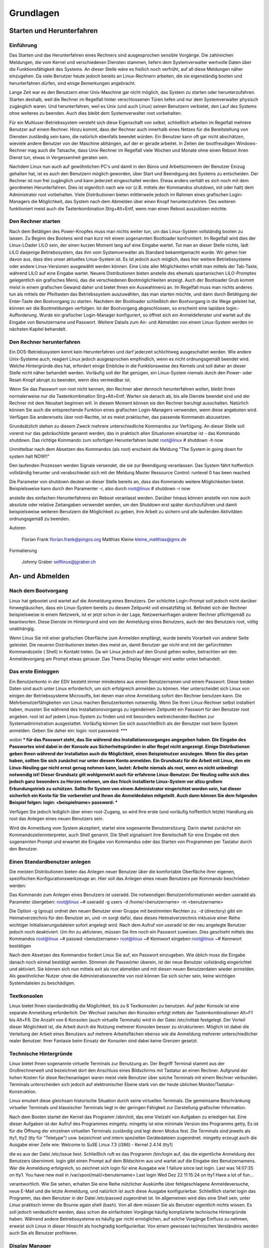 .. selflinux documentation master file, created by
   sphinx-quickstart on Wed Dec 23 13:39:08 2015.
   You can adapt this file completely to your liking, but it should at least
   contain the root `toctree` directive.

Grundlagen
==========

Starten und Herunterfahren
--------------------------

Einführung
^^^^^^^^^^

Das Starten und das Herunterfahren eines Rechners sind ausgesprochen sensible Vorgänge. Die zahlreichen Meldungen, die vom Kernel und verschiedenen Diensten stammen, liefern dem Systemverwalter wertvolle Daten über die Funktionsfähigkeit des Systems. An dieser Stelle wäre es freilich noch verfrüht, auf all diese Meldungen näher einzugehen. Da viele Benutzer heute jedoch bereits an Linux-Rechnern arbeiten, die sie eigenständig booten und herunterfahren dürfen, sind einige Bemerkungen angebracht.

Lange Zeit war es den Benutzern einer Unix-Maschine gar nicht möglich, das System zu starten oder herunterzufahren. Starten deshalb, weil die Rechner im Regelfall hinter verschlossenen Türen liefen und nur dem Systemverwalter physisch zugänglich waren. Und herunterfahren, weil es Unix (und auch Linux) seinen Benutzern verbietet, den Lauf des Systems ohne weiteres zu beenden. Auch dies bleibt dem Systemverwalter root vorbehalten.

Für ein Multiuser-Betriebssystem versteht sich diese Eigenschaft von selbst, schließlich arbeiten im Regelfall mehrere Benutzer auf einem Rechner. Hinzu kommt, dass der Rechner auch innerhalb eines Netzes für die Bereitstellung von Diensten zuständig sein kann, die natürlich ebenfalls beendet würden. Ein Benutzer kann oft gar nicht abschätzen, wieviele andere Benutzer von der Maschine abhängen, auf der er gerade arbeitet. In Zeiten der bootfreudigen Windows-Rechner mag auch die Tatsache, dass Unix-Rechner im Regelfall viele Wochen und Monate ohne einen Reboot ihren Dienst tun, etwas in Vergessenheit geraten sein.

Nachdem Linux nun auch auf gewöhnlichen PC's und damit in den Büros und Arbeitszimmern der Benutzer Einzug gehalten hat, ist es auch den Benutzern möglich geworden, über Start und Beendigung des Systems zu entscheiden. Der Rechner ist nun frei zugänglich und kann jederzeit eingeschaltet werden. Etwas anders verhält es sich noch mit dem geordneten Herunterfahren. Dies ist eigentlich nach wie vor (z.B. mittels der Kommandos shutdown, init oder halt) dem Administrator root vorbehalten. Viele Distributionen bieten mittlerweile jedoch im Rahmen eines grafischen Login-Managers die Möglichkeit, das System nach dem Abmelden über einen Knopf herunterzufahren. Des weiteren funktioniert meist auch die Tastenkombination Strg+Alt+Entf, wenn man einen Reboot auszulösen möchte.

Den Rechner starten
^^^^^^^^^^^^^^^^^^^

Nach dem Betätigen des Power-Knopfes muss man nichts weiter tun, um das Linux-System vollständig booten zu lassen. Zu Beginn des Bootens wird man kurz mit einem sogenannten Bootloader konfrontiert. Im Regelfall wird dies der LInux-LOader LILO sein, der einen kurzen Moment lang auf eine Eingabe wartet. Tut man an dieser Stelle nichts, lädt LILO dasjenige Betriebssystem, das ihm vom Systemverwalter als Standard bekanntgemacht wurde. Wir gehen hier davon aus, dass dies unser aktuelles Linux-System ist. Es ist jedoch auch möglich, dass hier weitere Betriebssysteme oder andere Linux-Versionen ausgewählt werden können. Eine Liste aller Möglichkeiten erhält man mittels der Tab-Taste, während LILO auf eine Eingabe wartet. Neuere Distributionen bieten anstelle des ehemals spartanischen LILO-Promptes gelegentlich ein grafisches Menü, das die verschiedenen Bootmöglichkeiten anzeigt. Auch der Bootloader Grub kommt meist in einem grafischen Gewand daher und bietet Ihnen ein Auswahlmenü an. Im Regelfall muss man nichts anderes tun als mittels der Pfeiltasten das Betriebssystem auszuwählen, das man starten möchte, und dann durch Betätigung der Enter-Taste den Bootvorgang zu starten. Nachdem der Bootloader schließlich den Bootvorgang in die Wege geleitet hat, können wir die Bootmeldungen verfolgen. Ist der Bootvorgang abgeschlossen, so erscheint eine lapidare login:-Aufforderung. Wurde ein grafischer Login-Manager konfiguriert, so öffnet sich ein Anmeldefenster und wartet auf die Eingabe von Benutzername und Passwort. Weitere Datails zum An- und Abmelden von einem Linux-System werden im nächsten Kapitel behandelt.

Den Rechner herunterfahren
^^^^^^^^^^^^^^^^^^^^^^^^^^

Ein DOS-Betriebssystem kennt kein Herunterfahren und darf jederzeit schlichtweg ausgeschaltet werden. Wie andere Unix-Systeme auch, reagiert Linux jedoch ausgesprochen empfindlich, wenn es nicht ordnungsgemäß beendet wird. Welche Hintergründe dies hat, erfordert einige Einblicke in die Funktionsweise des Kernels und soll daher an dieser Stelle nicht näher behandelt werden. Vorläufig soll der Rat genügen, ein Linux-System niemals durch den Power- oder Reset-Knopf abrupt zu beenden, wenn dies vermeidbar ist.

Wenn Sie das Passwort von root nicht kennen, den Rechner aber dennoch herunterfahren wollen, bleibt Ihnen normalerweise nur die Tastenkombination Strg+Alt+Entf. Warten sie danach ab, bis alle Dienste beendet sind und der Rechner mit dem Neustart beginnen will. In diesem Moment können sie den Rechner beruhigt ausschalten. Natürlich können Sie auch die entsprechende Funktion eines grafischen Login-Managers verwenden, wenn diese angeboten wird. Verfügen Sie andererseits über root-Rechte, ist es meist praktischer, das passende Kommando abzusetzen.

Grundsätzlich stehen zu diesem Zweck mehrere unterschiedliche Kommandos zur Verfügung. An dieser Stelle soll vorerst nur das gebräuchliste genannt werden, das in praktisch allen Situationen einsetzbar ist - das Kommando shutdown. Das richtige Kommando zum sofortigen Herunterfahren lautet
root@linux # shutdown -h now

Unmittelbar nach dem Absetzen des Kommandos (als root) erscheint die Meldung
"The System in going down for system halt NOW!!"

Den laufenden Prozessen werden Signale versendet, die sie zur Beendigung veranlassen. Das System fährt hoffentlich vollständig herunter und verabschiedet sich mit der Meldung
Master Ressource Control: runlevel 0 has been      reached

Die Parameter von shutdown deuten an dieser Stelle bereits an, dass das Kommando weitere Möglichkeiten bietet. Beispielsweise kann durch den Paramenter -r, also durch
root@linux # shutdown -r now

anstelle des einfachen Herunterfahrens ein Reboot veranlasst werden. Darüber hinaus können anstelle von now auch absolute oder relative Zeitangaben verwendet werden, um den Shutdown erst später durchzuführen und damit beispielsweise weiteren Benutzern die Möglichkeit zu geben, ihre Arbeit zu sichern und alle laufenden Aktivitäten ordnungsgemäß zu beenden.

  	
Autoren

    Florian Frank florian.frank@pingos.org
    Matthias Kleine kleine_matthias@gmx.de

	
Formatierung

    Johnny Graber selflinux@jgraber.ch


An- und Abmelden
----------------


Nach dem Bootvorgang
^^^^^^^^^^^^^^^^^^^^

Linux hat gebootet und wartet auf die Anmeldung eines Benutzers. Der schlichte Login-Prompt soll jedoch nicht darüber hinwegtäuschen, dass ein Linux-System bereits zu diesem Zeitpunkt voll einsatzfähig ist. Befindet sich der Rechner beispielsweise in einem Netzwerk, ist er jetzt schon in der Lage, Netzwerkanfragen anderer Rechner pflichtgemäß zu beantworten. Diese Dienste im Hintergrund sind von der Anmeldung eines Benutzers, auch der des Benutzers  root, völlig unabhängig.

Wenn Linux Sie mit einer  grafischen Oberfläche zum Anmelden empfängt, wurde bereits Vorarbeit von anderer Seite geleistet. Die neueren Distributionen bieten dies meist an, damit Benutzer gar nicht erst mit der gefürchteten Kommandozeile ( Shell) in Kontakt treten. Da wir Linux jedoch auf den Grund gehen wollen, betrachten wir den Anmeldevorgang am Prompt etwas genauer. Das Thema  Display Manager wird weiter unten behandelt.

Das erste Einloggen
^^^^^^^^^^^^^^^^^^^

Ein Benutzerkonto in der EDV besteht immer mindestens aus einem Benutzernamen und einem  Passwort. Diese beiden Daten sind auch unter Linux erforderlich, um sich erfolgreich anmelden zu können. Hier  unterscheidet sich Linux von einigen der Betriebssysteme Microsofts, bei denen man ohne Anmeldung sofort den Rechner benutzen kann. Die  Mehrbenutzerfähigkeiten von Linux machen Benutzerkonten notwendig. Wenn Sie Ihren Linux-Rechner selbst installiert haben, mussten Sie während des Installationsvorgangs zu irgendeinem Zeitpunkt ein Passwort für den Benutzer root angeben. root ist auf jedem Linux-System zu finden und mit besonders weitreichenden Rechten zur Systemadministration ausgestattet. Vorläufig können Sie sich ausschließlich als der Benutzer root beim System anmelden. Geben Sie daher ein:
login: root
password: ***

wobei *** für das Passwort steht, das Sie während des Installationsvorganges angegeben haben. Die Eingabe des Passwortes wird dabei in der Konsole aus Sicherheitsgründen in aller Regel nicht angezeigt. Einige Distributionen geben Ihnen während der Installation auch die Möglichkeit, einen Beispielnutzer anzulegen. Wenn Sie dies getan haben, sollten Sie sich zunächst nur unter diesem Konto anmelden. Ein  Grundsatz für die Arbeit mit Linux, den ein Linux-Neuling gar nicht ernst genug nehmen kann, lautet: Arbeite niemals als root, wenn es nicht unbedingt notwendig ist! Dieser Grundsatz gilt wohlgemerkt auch für erfahrene Linux-Benutzer. Der Neuling sollte sich dies jedoch ganz besonders zu Herzen nehmen, um das frisch installierte Linux-System vor allzu großem Erkundungstrieb zu schützen. Sollte Ihr System von einem Administrator eingerichtet worden sein, hat dieser sicherlich ein Konto für Sie vorbereitet und Ihnen die Anmeldedaten mitgeteilt. Auch dann können Sie dem folgenden Beispiel folgen:
login: <beispielname>
password: ***

Verfügen Sie jedoch lediglich über einen root-Zugang, so wird Ihre erste (und vorläufig hoffentlich letzte) Handlung als root das Anlegen eines neuen Benutzers sein.

Wird die Anmeldung vom System akzeptiert, startet eine sogenannte Benutzersitzung. Darin startet zunächst ein Kommandozeileninterpreter, auch  Shell genannt. Die Shell signalisiert ihre Bereitschaft für eine Eingabe mit dem sogenannten  Prompt und erwartet die Eingabe von Kommandos oder das Starten von Programmen per Tastatur durch den Benutzer.

Einen Standardbenutzer anlegen
^^^^^^^^^^^^^^^^^^^^^^^^^^^^^^

Die meisten Distributionen bieten das Anlegen neuer Benutzer über die komfortable Oberfläche ihrer eigenen, spezifischen Konfigurationswerkzeuge an. Hier soll das Anlegen eines neuen Benutzers per Kommando beschrieben werden:

Das Kommando zum Anlegen eines Benutzers ist useradd. Die notwendigen Benutzerinformationen werden useradd als  Parameter übergeben:
root@linux ~# useradd -g users -d /home/<benutzername> -m <benutzername>

Die Option -g (group) ordnet den neuen Benutzer einer Gruppe mit bestimmten Rechten zu. -d (directory) gibt ein Heimatverzeichnis für den Benutzer an, und -m sorgt dafür, dass dieses  Heimatverzeichnis inklusive einer Reihe wichtiger Initialisierungsdateien sofort angelegt wird. Nach dem Aufruf von useradd ist der neu angelegte Benutzer jedoch noch deaktiviert. Um ihn zu aktivieren, müssen Sie ihm noch ein Passwort zuweisen. Dies geschieht mittels des Kommandos
root@linux ~# passwd <benutzername>
root@linux ~# Kennwort eingeben
root@linux ~# Kennwort bestätigen

Nach dem Absetzen des Kommandos fordert Linux Sie auf, ein Passwort einzugeben. Wie üblich muss die Eingabe danach noch einmal bestätigt werden. Stimmen die Passwörter überein, ist der neue Benutzer vollständig eingerichtet und aktiviert. Sie können sich nun mittels exit als root  abmelden und mit diesen neuen Benutzerdaten wieder anmelden. Als gewöhnlicher Nutzer ohne die  Administrationsrechte von root können Sie sich sicher sein, keine wichtigen Systemdateien zu beschädigen.

Textkonsolen
^^^^^^^^^^^^

Linux bietet Ihnen standardmäßig die Möglichkeit, bis zu 6 Textkonsolen zu benutzen. Auf jeder Konsole ist eine separate Anmeldung erforderlich. Der Wechsel zwischen den Konsolen erfolgt mittels der Tastenkombinationen Alt+F1 bis Alt+F6. Die Anzahl von 6 Konsolen (auch virtuelle Terminals) wird in der Datei /etc/inittab festgelegt. Der Vorteil dieser Möglichkeit ist, die Arbeit durch die Nutzung mehrerer Konsolen besser zu strukturieren. Möglich ist dabei die Verteilung der Arbeit eines Benutzers auf mehrere Arbeitsflächen ebenso wie die Anmeldung mehrerer unterschiedlicher realer Benutzer. Ihrer Fantasie beim Einsatz der Konsolen sind dabei keine Grenzen gesetzt.

Technische Hintergründe
^^^^^^^^^^^^^^^^^^^^^^^

Linux bietet Ihnen sogenannte virtuelle Terminals zur Benutzung an. Der Begriff Terminal stammt aus der Großrechnerwelt und bezeichnet dort den Anschluss eines Bildschirms mit Tastatur an einen Rechner. Aufgrund der hohen Kosten für diese Rechenanlagen waren meist viele Benutzer über solche Terminals mit einem Rechner verbunden. Terminals unterscheiden sich jedoch auf elektronischer Ebene stark von der heute üblichen Monitor/Tastatur-Konstruktion.

Linux emuliert diese gleichsam historische Situation durch seine virtuellen Terminals. Die gemeinsame Beschränkung virtueller Terminals und klassischer Terminals liegt in der geringen Fähigkeit zur Darstellung grafischer Information.

Nach dem Booten startet der  Kernel das Programm /sbin/init, das eine Vielzahl von Aufgaben zu erledigen hat. Eine dieser Aufgaben ist der Aufruf des Programmes mingetty. mingetty ist eine minimale Version des Programms getty, Es ist für die Öffnung der einzelnen virtuellen Terminals zuständig und legt deren Modus fest. Die Terminals sind jeweils als tty1, tty2 (tty für "Teletype") usw. bezeichnet und intern speziellen Gerätedateien zugeordnet. mingetty erzeugt auch die Ausgabe einer Zeile wie:
Welcome to SuSE Linux 7.3 (i386) - Kernel 2.4.14 (tty1)

die es aus der Datei /etc/issue liest. Schließlich ruft es das Programm /bin/login auf, das die eigentliche Anmeldung des Benutzers übernimmt. login gibt einen  Prompt auf dem Bildschirm aus und wartet auf die Eingabe des Benutzernamens. War die Anmeldung erfolgreich, so zeichnet sich login für eine Ausgabe wie
1 failure since last login. Last was 14:07:35 on tty1.
You have new mail in /var/spool/mail/<benutername>
Last login Wed Dez 22 11:15:24 on tty1
Have a lot of fun...

verantwortlich. Wie Sie sehen, erhalten Sie eine Reihe nützlicher Auskünfte über fehlgeschlagene Anmeldeversuche, neue E-Mail und die letzte Anmeldung, und natürlich ist auch diese Ausgabe konfigurierbar. Schließlich startet login das Programm, das dem Benutzer in der Datei /etc/passwd zugeordnet ist. Im allgemeinen wird dies eine Shell sein, unter Linux praktisch immer die  Bourne again shell (bash). Von all dem müssen Sie als Benutzer eigentlich nichts wissen. Es soll jedoch verdeutlicht werden, dass schon die einfachsten Vorgänge häufig komplizierte technische Hintergründe haben. Während andere Betriebssysteme es häufig gar nicht ermöglichen, auf solche Vorgänge Einfluss zu nehmen, erweist sich Linux in dieser Hinsicht als hochgradig konfigurierbar. Von einem gewissen technischen Verständnis werden auch Sie als Benutzer profitieren.

Display Manager
^^^^^^^^^^^^^^^

Auch wenn Linux Sie bereits in grafischem Gewand empfängt, kommen Sie um eine ordnungsgemäße Anmeldung nicht herum. Die Anmeldung wird in diesem Fall lediglich von anderen Programmen bereitgestellt. Bevor diese Programme jedoch in Aktion treten können, müssen Grafikkarte und Monitor der Arbeitsstation korrekt angesteuert werden, um überhaupt eine grafische Oberfläche erzeugen zu können. Unter Linux wird dies immer über das sogenannte  X Window System erledigt. X ist ein Programm wie jedes andere und vom eigentlichen Betriebssystem unabhängig.

Parallel zu X ist auch weiterhin eine Anmeldung auf den Textkonsolen über den Mechanismus init-mingetty-login möglich. Sie gelangen zu den Konsolen, indem Sie eine der Tastenkombinationen Strg-Alt-F1 bis Strg-Alt-F6 ausführen. Dort empfängt Sie wieder der oben beschriebene Login. Zwischen den einzelnen tty's können Sie nun wieder mit Alt+F1 bis Alt+F6 wechseln. Aus dem Textmodus zurück in die Fensterwelt gelangen Sie über die Tastenkombination Alt+F7.

X ist keineswegs in der Lage eine Benutzeranmeldung durchzuführen, es ist allein für die Darstellung grafischer Elemente zuständig. Hierzu ist ein sogenannter Display Manager notwendig, welcher allerdings die Dienste von X in Anspruch nimmt. Ein übliches Programm für diese Zwecke ist der X Display Manager xdm. Nahe Verwandte des xdm, die immer mehr Verbreitung finden, sind der kdm und der gdm. Folgende Abbildung zeigt den K Display Manager kdm:

.. image:: images/anmelden_und_abmelden_kdm.png

KDM

Der Anmeldung mittels eines Display Managers liegt ein grundlegend anderer Mechanismus zugrunde. Als Benutzer geben Sie jedoch in beiden Fällen Ihren Benutzernamen und ein Passwort ein und öffnen damit eine Benutzersitzung. Da es sich bei diesem Prozedere im einen wie im anderen Fall lediglich um ablaufende Programme handelt, ist klar, dass der Lauf des Betriebssystems von einer Anmeldung oder Abmeldung völlig unabhängig ist. Schauen wir uns zum Abschluss dieses Themas nun also an, wie Sie eine Sitzung beenden können.

Wieder abmelden
^^^^^^^^^^^^^^^

Zur Abmeldung existiert ein eigenes Kommando, das Kommando logout. Dabei handelt es sich um ein sogenanntes eingebautes Kommando der bash. Wenn Sie logout eingeben, wird Ihre Login-Shell beendet, und das login Programm übernimmt wieder die Kontrolle über das jeweilige tty. Das logout Kommando wirkt nur bei einem Aufruf von der eigentlichen Login-Shell aus. Haben Sie innerhalb Ihrer Login-Shell weitere Shells geöffnet, was problemlos möglich ist, funktioniert das Kommando logout nicht. In diesem Fall müssen Sie stattdessen exit eingeben.

Was bedeutet es, dass login wieder die Kontrolle über das tty übernimmt? Woher weiß login überhaupt von seinem Glück? Vereinfacht gesagt meldet jedes Programm unter Linux (und auch anderen Betriebssystemen) an seinen Aufrufer zurück, dass es beendet wurde. Zu diesem Zweck schickt es einen sogenannten Rückgabewert an das aufrufende Programm. In unserem Fall wurde die bash von login gestartet. login erhält also einen Rückgabewert, der ihm anzeigt, dass die Benutzersession ordnungsgemäß beendet wurde. Es reagiert auf diese Rückmeldung, indem es sofort wieder eine Aufforderung zur Anmeldung auf dem Bildschirm ausgibt.

Wenn die Anmeldung über einen  Display Manager erfolgt ist, können Sie sie in praktisch allen Umgebungen über die rechte Maustaste und dann das Listenelement Abmelden, Exit, Logout oder ähnliche Einträge beenden. Der technische Ablauf unterscheidet sich wieder von einer gewöhnlichen Abmeldung, da ein Display Manager die Verwaltung einer Benutzersitzung, wie schon angedeutet, auf ganz andere Weise durchführt. In jedem Fall versetzt er sich wieder in einen Zustand, der eine neue Anmeldung ermöglicht. Wir haben damit alle Vorbereitungen getroffen, um einige weitere Linux-Eigenschaften zu erkunden. Im  nächsten Abschnitt beginnen wir mit einigen Bemerkungen zu der Verwendung von Kommandos.

  	
Autor

    Matthias Kleine kleine_matthias@gmx.de
	
Formatierung

    Johnny Graber selflinux@jgraber.ch


Allgemeine Kommandosyntax
-------------------------

Vorbemerkung
^^^^^^^^^^^^

Möglicherweise würden Sie dieses Kapitel gerne überspringen und lieber gleich zur Mausbenutzung übergehen. Das Absetzen eines Kommandos hat in der heutigen Fensterwelt etwas Archaisches an sich und wirkt komplizierter als die Verwendung von Popup-Menüs, Registerkarten und Dialogboxen. Tatsächlich können Sie auch unter Linux heute praktisch alle wichtigen Benutzeraufgaben erledigen, ohne je ein Kommando absetzen zu müssen. Es sei jedoch hinzugefügt, dass mit dem höheren Komfort ein verminderter Fahrspaß verbunden ist.

 Unix-Systeme sind wie Baukästen. Es steht Ihnen eine Unzahl kleiner Programme zur Verfügung, die Sie für die verschiedensten Aufgaben miteinander kombinieren können. Natürlich können Sie, wenn Sie wollen, immer nur die größten Klötze verwenden und die kleinen im Kasten liegen lassen. Manchmal können jedoch die feineren Handgriffe darüber entscheiden, ob Sie Ihre Aufgabe mit einigen wenigen oder mit einer langen Reihe von Arbeitsschritten bewältigen müssen. Und Sie können sich darauf verlassen, dass Linux Sie bei der Verwendung feinerer Handgriffe in jeder Hinsicht so gut wie möglich unterstützt.

Üblicherweise werden Kommandos in einer  Shell abgesetzt. Die Shell - z.B. die Bourne again Shell oder kurz  bash - nimmt Ihre Kommandozeile entgegen, bearbeitet den entgegengenommenen Text und leitet schließlich die Ausführung des gerufenen Programmes ein. Kommandos sind übrigens nichts anderes als Programme. Sie sind nur meist in einer Shell anzutreffen und werden daher begrifflich gelegentlich voneinander unterschieden.

Die Eingabe eines Kommandos
^^^^^^^^^^^^^^^^^^^^^^^^^^^

Wenn Sie sich über ein  tty anmelden, startet sofort eine Shell und ermöglicht die Eingabe von Kommandos am Prompt. Sie können auch unter X Windows eine Shell öffnen und darin Kommandos aufrufen. Dazu benutzen Sie sogenannte Terminalemulationen wie xterm oder kvt. Diese emulieren eine Terminalsituation inklusive der Standarddatenströme von der Tastatur und zum Monitor - allerdings ohne dafür jeweils ein tty zu benutzen. Es handelt sich einfach um Programme, die in ihrem Fenster eine  Shell beherbergen.

Die Eingabe eines Kommandos erfolgt über den Kommandonamen. Dieser wird mit Enter bestätigt und damit der  Shell zur Bearbeitung übergeben. Im einfachsten Fall hat die Shell nichts weiter zu tun als das jeweilige Programm aufzurufen und diesem die Kontrolle zu übergeben. Das Programm tut seinen Dienst, wird irgendwann beendet und liefert seinen Rückgabewert zurück an die Shell. Diese ist somit informiert, dass das gestartete Programm beendet ist, und gibt wieder ihren Prompt aus, um auf das nächste Kommando zu warten. Dies ist die einfachste Form einer Kommandoeingabe. Wir wollen uns aber noch einige weitere anschauen.

Verschiedene Formen von Kommandos
^^^^^^^^^^^^^^^^^^^^^^^^^^^^^^^^^

In vielen Fällen müssen einem Kommando weitere Informationen übergeben werden, damit es seine Arbeit verrichten kann. Es gibt grundsätzlich zwei Arten von Zusatzinformationen, die man Kommandos mitteilen kann: Optionen und Argumente. Dabei werden die Optionen immer vor den Argumenten angegeben, so dass die grundlegende Syntax aller Linux-Kommandos folgendermaßen notiert werden kann:
user@linux $ kommandoname [-Optionen] [Argumente]

Die eckigen Klammern zeigen an, dass Optionen und Argumente optional, also nicht notwendig sind. Ihre Angabe hängt von den Absichten des Aufrufers und der Liste möglicher Parameter eines Kommandos ab.

Optionen
""""""""

Durch Optionen können Sie das Verhalten eines Kommandos beeinflussen. Optionen werden gewöhnlich durch einzelne Buchstaben bezeichnet und beginnen mit einem vorangestellten Minus -. Das Kommando ls beispielsweise gibt gewöhnlich den Inhalt eines Verzeichnisses aus: Es listet einfach die Namen der enthaltenen Unterverzeichnisse und Dateien auf. Will man jedoch nicht einfach nur die Namen wissen, sondern auch Zusatzinformationen über Dateigröße, Erstellungsdatum und vieles andere, so muss man dies dem ls-Kommando mitteilen. Die übliche Eingabe in einem solchen Fall würde lauten:
user@linux $ ls -l

-l (l für »long«) ist eine Option und veranlasst eine ausführlichere Ausgabe. Das Verhalten des Kommandos hat sich durch die Verwendung der Option verändert. Optionen können miteinander kombiniert werden, indem man weitere Zeichen einfach hinzufügt. Das Minuszeichen muss also nur ein einziges Mal verwendet werden, um damit anzuzeigen, dass nun eine Reihe von Optionen folgt. In unserem Kapitel über die Shell werden wir noch genauer auf die Verwendung von Optionen eingehen. Eine Übersicht möglicher Optionen eines Befehls gibt die  Manpage des Kommandos. Diese Hilfetexte zu Shell-Kommandos erreicht man über die Eingabe von:
user@linux $ man Kommandoname

am Prompt der Shell.

Argumente
"""""""""

Argumente dienen nicht zur Steuerung eines Kommandos, sondern liefern diesem Informationen, die es zu bearbeiten hat. Viele Kommandos zur Manipulation von Dateien benötigen zum Beispiel die Namen der Dateien, die sie manipulieren sollen. Hier wird also nicht das Verhalten des Programmes geändert, sondern die Information variiert, die dem Programm für seine Arbeit zur Verfügung steht. Im Gegensatz zu Optionen kann es häufig eine sehr große Zahl verschiedener Argumente geben. Optionen hingegen sind immer nur in relativ beschränkter Zahl verfügbar - immer gerade so viele, wie der Programmierer in sein Programm implementiert hat. Nebenbei bemerkt ist jedoch auch die Anzahl der Argumente einer Kommandozeile nicht unbeschränkt, denn die Argumentzeile eines Kommandos darf eine Größe von 128 Kilobyte nicht überschreiten.

Optionen, die Argumente erwarten
""""""""""""""""""""""""""""""""

Manche Optionen erwarten ihrerseits Argumente. Schauen wir uns beispielsweise folgenden Aufruf eines C-Compilers an:
user@linux $ gcc -Wall prog.c

gcc ist der Name des Kommandos. Die einzige Option in dieser Zeile ist -W. Sie kann mit Argumenten versorgt werden, hier ist das angegebene Argument all. Ein Leerzeichen ist nicht notwendig, aber möglich. Das letzte Argument prog.c gehört nicht mehr zur Option -W, sondern bezeichnet den Dateinamen des Quelltextes, der kompiliert werden soll.

Lange Optionen
"""""""""""""""

In der Linux-Welt hat sich eine weitere Art von Optionen verbreitet, die sich durch eine besondere Schreibweise auszeichnet: die langen oder GNU-Optionen. Sie beginnen mit einem doppelten Minuszeichen --, gefolgt von der eigentlichen Option, die meist ein ausgeschriebenes Wort ist. Lange Optionen sind somit "sprechender" als kurze. Allerdings wird die Verwendung mehrerer Optionen auch unübersichtlicher. Ein Beispiel für eine weit verbreitete lange Option ist --version. Viele GNU-Kommandos geben bei einem Aufruf mit dieser Option ihre Versionsnummer aus.

Die Rolle der Shell
^^^^^^^^^^^^^^^^^^^^^^^

Sie wissen jetzt, dass Sie Kommandos über eine Shell aufrufen und ihnen Optionen und Argumente übergeben können. Zum Abschluss möchten wir Ihr Bewusstsein dafür schärfen, dass damit jedoch lediglich die Rahmenbedingungen für eine Kommandoeingabe dargestellt sind, wie sie die Kommandos selbst bieten. Die Gemeinschaft der Programmierer hat sich gewissermaßen darauf geeinigt, dass Kommandos so und nicht anders zu arbeiten haben. Die grundlegende Syntax eines Kommandos ist von der Shell unabhängig.

Umgekehrt ist es aber auch so, dass die Syntax der Shell selbst von dem jeweils verwendeten Kommando unabhängig ist. Tatsächlich ist die Form einer Kommandozeile nicht nur durch die Syntax des aufgerufenen Kommandos, sondern auch durch die Syntax der Shell bestimmt. Bevor die Shell nämlich ein Kommando zur Ausführung bringt, nimmt sie unter Umständen im Rahmen des Parsens eine Reihe von Veränderungen an der Eingabe vor. Diese Veränderungen haben nichts mit dem aufgerufenen Kommando zu tun, sondern werden von der Shell nach den immer gleichen syntaktischen Regeln vorgenommen. Die Shell prüft auf diese Weise nicht nur, ob der Kommandoaufruf ihren syntaktischen Regeln entspricht, sondern sie ermöglicht Ihnen damit auch zahlreiche Vereinfachungen bei der Kommandoeingabe.

  	
Autor

    Matthias Kleine kleine_matthias@gmx.de
	
Formatierung

    Johnny Graber selflinux@jgraber.ch


Benutzer- und Berechtigungskonzepte unter Linux
-----------------------------------------------

Beschreibung

Dieser Text ist den grundlegenden Konzepten des Benutzer- und Berechtigungssystems von Linux gewidmet. Das Thema Benutzerverwaltung baut auf diesen Konzepten auf, wird hier aber nicht explizit behandelt. Vielmehr soll eine Kenntnis der wichtigsten Begriffe und ein Verständnis für das große Ganze vermittelt werden, welches in der Benutzerverwaltung seine Anwendung findet. Den praktischen Aspekten der Benutzerverwaltung ist ein  separates Kapitel gewidmet.

Einleitung
^^^^^^^^^^

Die Nutzung von Informationssystemen ist üblicherweise mit einem Zugangssystem verbunden, welches die Verwendung des Systems auf eine bekannte Benutzergruppe beschränkt, Daten über die registrierten Benutzer speichert und die Verteilung der Ressourcen auf die Benutzer steuert. Häufig ist die Konzeption des Zugangssystems für den einzelnen Benutzer transparent - außer seinem Benutzernamen und einem Passwort benötigt der Benutzer kaum weitere Kenntnisse, um das System in Anspruch zu nehmen. Für die Arbeit mit einem Linux-System sollten Sie sich dennoch einige elementare Kenntnisse über dessen Benutzer- und Berechtigungskonzept aneignen.

Die Notwendigkeit für diese Konzepte ergibt sich für Linux aus seiner Mehrbenutzerfähigkeit. Ein erster wichtiger Aspekt ist der Schutz des Systems vor den Handlungen seiner Benutzer. Weiterhin müssen auch die einen Benutzer vor den Handlungen der anderen geschützt werden. Und schließlich darf bei allem Schutz des Systems und der Benutzer voreinander das Miteinander-Arbeiten nicht allzusehr erschwert werden. Um all dies zu gewährleisten, bedarf es eines feinkörnigen Systems der Einschränkungen und Erlaubnisse. Dieses System ideal an die jeweiligen Gegebenheiten anzupassen, ist die Aufgabe des Systemverwalters. Es bleibt zu hoffen, dass er diese Aufgabe in Absprache mit den Benutzern vornimmt.

Dieser Text ist derzeit in fünf Hauptabschnitte gegliedert. Im ersten Abschnitt  Was ist ein Benutzer? wird erläutert, was einen Benutzer unter Linux ausmacht. Der zweite Abschnitt  Benutzertypen behandelt die Unterschiede zwischen Standardbenutzern, Systembenutzern und dem Superuser root. Abschnitt drei  Benutzerklassen: user, group und others widmet sich den für das Berechtigungskonzept zentralen Benutzerklassen unter Linux. In Abschnitt vier  Berechtigungstypen: Lesen, Schreiben und Ausführen werden die Berechtigungstypen für diese Benutzerklassen im Detail ausgeführt. Abschnitt fünf schließlich beschreibt überblicksweise die für die  Benutzerverwaltung zentralen Konfigurationsdateien.

Die Autoren sind sich der Tatsache bewusst, dass damit wesentliche Themen, die in dieses Kapitel gehören, noch nicht abgehandelt wurden.

Was ist ein Benutzer?
^^^^^^^^^^^^^^^^^^^^^

Benutzername und Passwort
"""""""""""""""""""""""""

Ein Benutzerkonto besteht in der Informationstechnik aus einer Benutzername/Passwort-Kombination. Von einer weiteren Verkomplizierung des Zugangssystems, etwa durch Einsatz von Verschlüsselungstechnologien aus Gründen erhöhter Sicherheitsanforderungen, soll in diesem Kapitel nicht die Rede sein.

Erwartungsgemäß melden Sie sich auch bei Linux durch die Angabe Ihres Benutzernamens und des zugehörigen Passwortes an. Mehr muss der Anwender im allgemeinen nicht wissen. Aus Systemsicht sind jedoch noch einige weitere Attribute Ihres Benutzerkontos interessant.

Benutzer-ID (UID) und Gruppen-ID (GID)
""""""""""""""""""""""""""""""""""""""

Während Sie üblicherweise einfach einen Benutzernamen angeben, um sich auf einen bestimmten Benutzer zu beziehen, verwendet Linux intern lediglich eine Identifikationsnummer, die sogenannte Benutzer-ID (UID für User-ID, engl. user: der Benutzer). Betrachten Sie die (verkürzte) Ausgabe des folgenden Kommandos:
user@linux ~$ id
uid=500(matthias)

In Klammern sehen Sie den vertrauten Benutzernamen, hier matthias. Die UID ist 500. Für interne Zwecke findet nahezu ausschließlich die UID Verwendung. Selbst wenn Sie Kommandos absetzen, welche den Benutzernamen als Parameter erwarten, findet zunächst eine Zuordnung des Namens auf die UID statt, bevor die gewünschte Aktion ausgeführt wird. Umgekehrt sollten Sie sich nicht täuschen lassen, wenn Ihnen ein Kommando den Benutzernamen anstelle der UID liefert. Betrachten Sie z.B. die folgende (wiederum etwas komprimierte) Ausgabe:
user@linux ~$ ps -aux
USER       PID %CPU %MEM   VSZ  RSS TTY      STAT START   TIME COMMAND
root         1  0.0  0.0   448   64 ?        S    Jun21   0:07 init [3]
root         2  0.0  0.0     0    0 ?        SW   Jun21   0:00 [keventd]
nobody     650  0.0  0.1  5680  716 ?        S    Jun21   0:00 /usr/sbin/in.identd -e
nobody     653  0.0  0.1  5680  716 ?        S    Jun21   0:01 /usr/sbin/in.identd -e
lp         746  0.0  0.1  1944  712 ?        S    Jun21   0:00 lpd Waiting
matthias 15971  0.0  0.2  2528 1188 tty1     S    01:09   0:00 /bin/sh/usr/X11R6/bin/startx
matthias 16097  0.0  0.3  2816 1576 pts/1    S    01:09   0:00 /bin/bash

In der ersten Spalte listet ps bereitwillig die vertrauten oder weniger vertrauten Namen diverser Benutzer (root, nobody, lp, matthias) auf. Das System verwaltet allerdings die Prozesse nicht unter den Benutzernamen, sondern ausschließlich unter deren UIDs. ps hat hier eigenständig eine Zuordnung von den UIDs auf die Benutzernamen vorgenommen.

Neben der UID ist jedem Benutzer eine weitere Nummer zugeordnet, die sogenannte Gruppen-ID (GID). Auch diese Nummer liefert das id Kommando (hier die etwas längere, aber immer noch verkürzte Ausgabe):
user@linux ~$ id
uid=500(matthias) gid=100(users)

Jeder Prozess trägt UID und GID seines Erzeugers. Wie diese beiden Kennzahlen bei der Ermittlung von Berechtigungen verwendet werden, wird  später im Detail erläutert.

Nach der Anmeldung - die Shell
""""""""""""""""""""""""""""""

Nach der Anmeldung möchte sich der Benutzer in einer Umgebung wiederfinden, welche ihm das Arbeiten ermöglicht. Erfolgt die Anmeldung nicht über einen Display-Manager, so wird für gewöhnliche Benutzer eine Shell gestartet. Um welche Shell es sich handelt, wird dabei für jeden Benutzer einzeln festgelegt. In der Tat kann man für einzelne Benutzer auch festlegen, dass sie keine Shell erhalten - z.B. wenn man sie temporär vom System aussperren möchte oder wenn für einzelne Benutzer generell keine Shell-Umgebung ermöglicht werden soll. Wie  später noch gezeigt wird, kann dies sehr sinnvoll sein und kommt durchaus häufig vor.

Das Heimatverzeichnis
"""""""""""""""""""""

Die Login-Shell startet im sogenannten Heimatverzeichnis des Benutzers. Dieses und alle seine Unterverzeichnisse gehören dem Benutzer. Was genau damit gemeint ist, wird in einigen Augenblicken erläutert. Im Wesentlichen bietet das Heimatverzeichnis seinem Besitzer Platz für die Ablage von Dateien, welche meist oder auschließlich von ihm verwendet werden. Neben den Arbeitsdateien und -verzeichnissen selbst liegen im Heimatverzeichnis noch eine Reihe (meist unsichtbarer) Dateien, welche applikationsspezifische Einstellungen des Benutzers enthalten. Es ist somit der Dreh- und Angelpunkt der Aktivitäten des Benutzers - eine gewohnte, vor anderen Benutzern geschützte Umgebung.

Was ist nun also ein Benutzer?
""""""""""""""""""""""""""""""

Benutzername und Passwort, UID, Login-Programm (üblicherweise eine Shell) und Heimatverzeichnis sind es also, die zusammengenommen einen Benutzer auf einem Linux-System ausmachen. All diese Daten werden in einer zentralen Benutzerdatei verwaltet. Bevor diese näher beschrieben wird, folgt eine Einteilung der auf einem Linux-System möglichen Benutzer in Benutzertypen. 

Benutzertypen
^^^^^^^^^^^^^

Hier nochmals die verkürzte Ausgabe eines ps Kommandos als Beispiel:
user@linux ~$ ps -aux
USER       PID %CPU %MEM   VSZ  RSS TTY      STAT START   TIME COMMAND
root         1  0.0  0.0   448   64 ?        S    Jun21   0:07 init [3]
root         2  0.0  0.0     0    0 ?        SW   Jun21   0:00 [keventd]
nobody     650  0.0  0.1  5680  716 ?        S    Jun21   0:00 /usr/sbin/in.identd -e
nobody     653  0.0  0.1  5680  716 ?        S    Jun21   0:01 /usr/sbin/in.identd -e
lp         746  0.0  0.1  1944  712 ?        S    Jun21   0:00 lpd Waiting
matthias 15971  0.0  0.2  2528 1188 tty1     S    01:09   0:00 /bin/sh/usr/X11R6/bin/startx
matthias 16097  0.0  0.3  2816 1576 pts/1    S    01:09   0:00 /bin/bash

Die Benutzer root, nobody, lp und matthias sind als Inhaber der jeweiligen Prozesse gelistet. Die Autoren versichern Ihnen jedoch, dass zum Zeitpunkt dieses Kommandos lediglich ein einziger Benutzer auf dem System angemeldet war, nämlich der Benutzer matthias. Die Tatsache, dass dennoch einige Prozesse auf dem System unter der Kennung anderer Benutzer laufen, zeigt bereits an, dass es verschiedene Typen von Benutzern geben muss. Gewöhnlichen Benutzern wäre es nämlich unmöglich, ohne vorherige Anmeldung einen Prozess zu starten. Wir unterscheiden daher drei Benutzertypen: Erstens den Systemverwalter oder Superuser root, zweitens alle Standardbenutzer und drittens die Systembenutzer.

root
""""

Der Benutzer root ist mit allen Rechten ausgestattet, die ihm die Administration (bei Unachtsamkeit natürlich auch die Beschädigung!) des Systems erlauben. Diesem auch als Superuser bezeichneten Benutzer ist immer die UID 0 zugeordnet:
root@linux ~# id
uid=0(root) gid=0(root) Gruppen=0(root) [...]

Dieses Benutzerkonto dient ausschließlich Eingriffen in die Konfiguration des Systems und sollte nur dann verwendet werden, wenn kein anderer Benutzer die für eine Aufgabe notwendigen Rechte innehat. Der unter Einsteigern beliebteste Fehler ist es, sich zunächst ausschließlich als root anzumelden. Da nach der Systeminstallation ohnehin noch häufig administrative Aufgaben erledigt werden müssen, wird es als lästig empfunden, permanent zwischen einem Benutzer- und dem Superuser-Konto hin- und herzuwechseln. Die Bequemlichkeit wird oft mit einer Beschädigung des Systems bezahlt.

Es gibt Prozesse, die immer unter der Kennung des Superusers laufen und auch laufen müssen. Das einfachste Beispiel ist der Prozess init, der auch in der obigen Ausgabe erscheint. init ist der erste Prozess, der nach dem Booten des Kernels die Kontrolle übernimmt und wird daher auch als "Vater aller Prozesse" bezeichnet. Dies drückt sich in der Prozess-ID 1 aus. Da zum Zeitpunkt des Startens von init freilich noch kein Benutzer auf dem System angemeldet sein kann, andererseits aber jedem Prozess eine gültige Benutzerkennung zugeordnet sein muss, und da init des weiteren zur Erledigung seiner Aufgaben mit weitreichenden Rechten ausgestattet sein muss, läuft init unter der Kennung des Superusers root. Dass dies nicht nur für init gilt, zeigt das folgende Kommando:
root@linux ~# ps aux | grep root
root         1  0.0  0.0   448   76 ?        S    Oct25   0:07 init
[...]
root         4  0.0  0.0     0    0 ?        SW   Oct25   0:01 [keventd]
[...]
root       602  0.0  0.1  1356  552 ?        S    Oct25   0:01 /sbin/syslogd
[...]
root      1651  0.0  0.6  4856 3232 ?        S    Oct25   0:08 /usr/sbin/cupsd
[...]
root      2063  0.0  0.0  1260    4 tty1     S    Oct25   0:00 /sbin/mingetty --noclear tty1
[...]

Diese nach Prozessnummern geordnete, verkürzte Liste zeigt im oberen Bereich zunächst den Vater aller Prozesse init. Danach folgen kernelnahe Prozesse, welche bereits früh während des Bootvorganges gestartet werden. Später kommen einige Dienst- und Serverprozesse hinzu, darunter der Log-Daemon syslogd, der Druckdienst cupsd sowie einige Terminalprozesse (mingetty's), welche das Einloggen auf den verschiedenen Konsolen ermöglichen. All diese Prozesse wurden nicht etwa von einem eingeloggten Benutzer root gestartet, sondern automatisch beim Hochfahren des Systems - allerdings unter der Kennung von root, d.h. mit UID 0.

Systembenutzer
""""""""""""""

Je nach System kann eine Vielzahl von Prozessen und Diensten erwünscht sein, die bereits beim Hochfahren des Systems verfügbar sein sollen. Nicht jeder dieser Prozesse benötigt jedoch die volle Rechteausstattung des Superusers. Man möchte natürlich so wenige Prozesse wie nur möglich unter einer root Kennung starten, da die weitreichenden Rechte solcher Prozesse unnötige Möglichkeiten für Missbrauch und Beschädigung des Systems liefern.

Ein Systembenutzerkonto ist in diesem Sinne ein Benutzerkonto, das jedoch (nahezu) ausschließlich zur Ausführung von Programmen unter einer speziellen Benutzerkennung verwendet wird. Kein menschlicher Benutzer meldet sich normalerweise unter einem solchen Konto an. Die oben bereits gezeigte Ausgabe eines ps Kommandos zeigt zwei häufige Beispiele: Der Drucker-Daemon lpd wurde unter der Benutzerkennung lp gestartet. Zwei Prozesse werden unter der Kennung des Benutzers nobody gelistet. nobody wird generell dann von Prozessen als Benutzerkennung verwendet, wenn nur ein Minimum an Rechten vergeben werden soll. Da nobody (laut Konvention, aber keineswegs notwendigerweise) keiner Gruppe angehört, wird er gewöhnlich der Benutzerklasse others angehören und somit die geringstmöglichen Rechte besitzen. Mehr zu Benutzerklassen folgt  unten.

Ein Blick in die zentrale Benutzerdatei (Details zu dieser Datei folgen  später) zeigt, dass vielen Systembenutzern explizit keine Shell zugeordnet wird:
root@linux ~# cat /etc/passwd | grep false
firewall:x:41:31:Firewall account:/var/lib/firewall:/bin/false
postfix:x:51:51:Postfix daemon:/var/spool/postfix:/bin/false
mysql:x:60:2:MySQL database admin:/var/lib/mysql:/bin/false
dpbox:x:61:56:DpBox account:/var/spool/dpbox:/bin/false
zope:x:64:2:Zope daemon:/var/lib/zope:/bin/false
vscan:x:65:65534:Vscan account:/var/spool/vscan:/bin/false
wnn:x:66:100:Wnn system account:/var/lib/wnn:/bin/false
pop:x:67:100:POP admin:/var/lib/pop:/bin/false
perforce:x:68:60:Perfoce admin:/var/lib/perforce:/bin/false

Das Programm /bin/false beendet sich ohne weitere Arbeit selbst, sodass ein gewöhnlicher Login als einer der aufgeführten Benutzer nicht zu einer Shellsession führen kann. Prozesse unter dieser Kennung werden somit nicht von einer Benutzershell gestartet, sondern über andere, systemeigene Mechanismen (beispielsweise über Startskripte während des Bootens).

Es soll jedoch nochmals ausdrücklich erwähnt werden, dass die Unterscheidung zwischen Systembenutzern und Standardbenutzern willkürlich ist und nicht durch das Linux-Rechtesystem selbst festgelegt wird. Es hilft jedoch beim Verständnis diverser Rechtekonzepte, wenn man sich der Tatsache bewusst ist, dass es zahlreiche Benutzerkonten gibt, welche ausschließlich im Zusammenhang mit bestimmten Diensten verwendet werden.

Standardbenutzer
""""""""""""""""

Dies ist das normale Benutzerkonto, unter welchem jeder üblicherweise arbeiten sollte. 

Benutzerklassen: user, group und others
^^^^^^^^^^^^^^^^^^^^^^^^^^^^^^^^^^^^^^^

Aus der Sicht des Systems existieren drei Benutzerklassen, wenn entschieden werden soll, ob die Berechtigung für einen Dateizugriff existiert oder nicht. Soll beispielsweise eine Datei gelöscht werden, so muss das System ermitteln, ob der Benutzer, welcher die Datei löschen möchte, das erforderliche Recht besitzt:
user@linux ~$ rm testdatei
rm: Entfernen (unlink) von "testdatei" nicht möglich: Keine Berechtigung

In diesem Fall wurde dem rm Kommando der beabsichtigte löschende Zugriff auf die Datei verwehrt - der ausführende Benutzer hatte nicht das Recht, die Datei zu löschen. Um diese Entscheidung zu treffen, verwendet das System das Konzept der Benutzerklassen. Drei Benutzerklassen werden unterschieden: user, group und others. Jede dieser Benutzerklassen ist wiederum in ein Lese-, Schreib- und Ausführrecht unterteilt. Diese werden im Folgenden als Berechtigungsklassen bezeichnet. Somit ergibt sich folgende Körnung für die einfachen Zugriffsrechte einer Datei:
user-read 	Leserecht für Dateieigentümer
user-write 	Schreibrecht für Dateieigentümer
user-execute 	Ausführrecht für Dateieigentümer
group-read 	Leserecht für Gruppe des Dateieigentümers
group-write 	Schreibrecht für Gruppe des Dateieigentümers
group-execute 	Ausführrecht für Gruppe des Dateieigentümers
other-read 	Leserecht für alle anderen Benutzer
other-write 	Schreibrecht für alle anderen Benutzer
other-execute 	Ausführrecht für alle anderen Benutzer
Tabelle 1: Einfache Zugriffsrechte für Dateien.

Benutzerklassen sind also eng mit der Eigentümerschaft von Dateien verbunden. Jede Datei und jedes Verzeichnis ist sowohl einem Benutzer (einer UID) als auch einer Gruppe (einer GID) zugeordnet. UID und GID gehören zur elementaren Verwaltungsinformation von Dateien und Verzeichnissen und werden in der sogenannten Inode gespeichert.

Beim Zugriff auf eine Datei werden nun UID und GID des zugreifenden Prozesses mit UID und GID der Datei verglichen. Ist other-read gesetzt, darf jeder Benutzer lesend zugreifen und ein weiterer Vergleich erübrigt sich. Ist lediglich group-read gesetzt, muss der Zugreifende mindestens der Gruppe des Dateieigentümers angehören, d.h. eine identische GID aufweisen. Ist ausschließlich user-read gesetzt, so darf nur der Eigentümer selbst die Datei lesen. root ist von dieser Einschränkung freilich ausgenommen. ("Ich bin root, ich darf das!"). Von sehr speziellen Ausnahmen abgesehen, die sich außerhalb der hier besprochenen Rechteklassen bewegen, ist root in seinen Aktionen in keinerlei Weise eingeschränkt. 

Berechtigungsklassen: Lesen, Schreiben und Ausführen
^^^^^^^^^^^^^^^^^^^^^^^^^^^^^^^^^^^^^^^^^^^^^^^^^^^^

Da unter Unix letztlich alle Ein- und Ausgabeoperationen mit denselben Systemrufen vorgenommen werden, hat sich der Ausspruch Alles ist eine Datei! etabliert. Beispielsweise sind auch Verzeichnisse letztlich - wie alle anderen Einträge im Dateisystem - eine besonderer Typ Datei. Weitere Typen sind etwa Character- und Blockdevices, benamte Pipes, reguläre Dateien, symbolische Links und Sockets. Für jeden dieser Dateitypen haben die unterschiedlichen Rechte (Lesen, Schreiben und Ausführen) eine unterschiedliche Bedeutung.

Im Sinne einer minimalistischen Philosophie wurde dennoch die Abstraktion vorgenommen, alle diese unterschiedlichen Operationen unter dem Begriff der Datei zusammenzufassen und einheitliche Zugriffsmethoden bereitzustellen. Sowohl für den Entwickler wie auch für den Administrator bedeutet diese Abstraktion eine Vereinfachung seiner Aufgaben. Beispielsweise erfolgt die Vergabe des Leserechtes für reguläre Dateien auf exakt dieselbe Weise wie die Vergabe des Leserechtes für ein Sounddevice.

Da die Bedeutung der Lese-, Schreib- und Ausführrechte für die einzelnen Dateitypen im einzelnen besser bei den verschiedenen Spezialthemen besprochen werden kann, sollen im Folgenden lediglich die unterschiedlichen Bedeutungen dieser Rechte für reguläre Dateien und Verzeichnisse erläutert werden. Reguläre Dateien sind Dateien mit definierten Dateiformaten, darunter etwa gewöhnliche Textdateien, Bildformate, Sounddateien, aber auch Programmdateien (Executables). Die Anzahl an Dateiformaten füllt ganze Enzyklopädien. Verzeichnisse sind Dateien, die einen Katalog von Dateien und Unterverzeichnissen enthalten können.

Lesen
"""""

Leserecht für Dateien

Für Datendateien aller Art, wie z.B. Textdateien, Bilder usw., leuchtet das Leserecht unmittelbar ein: Die Datei kann zur Ansicht geöffnet und ihr Inhalt angezeigt oder abgespielt werden. Für Programmdateien ist das Leserecht weniger intuitiv verständlich. Manchen mag es überraschen, dass für die Ausführung eines Programms nicht das Leserecht gesetzt sein muss:
user@linux ~$ su
Password: (Eingabe)
root@linux ~# chmod a-r /bin/echo
root@linux ~# ls -l /bin/echo
--wx--x--x    1 root     root         7064 2002-09-09 20:05 /bin/echo
root@linux ~# exit
user@linux ~$ echo hallo
hallo

Mittels des chmod Kommandos wurde der Programmdatei des echo Kommandos temporär das Leserecht entzogen. Dennoch ist echo weiterhin verwendbar. Für manchen erscheint dies widersprüchlich, da zur Ausführung eines Programmes schließlich die Programmdatei eingelesen werden muss. Dies ist jedoch nicht notwendig. Das Laden eines Programmes ist sowohl technisch als auch konzeptionell ein völlig anderer Vorgang als das Lesen einer Datei. Dass root eine Sonderstellung einnimmt, zeigen übrigens die folgenden Kommandos:
user@linux ~$ wc /bin/echo
wc: /bin/echo: Keine Berechtigung
user@linux ~$ su
Password: (Eingabe)
root@linux ~# wc /bin/echo
36     234    7064 /bin/echo
root@linux ~# chmod a+r /bin/echo
root@linux ~# exit
user@linux ~$ wc /bin/echo
36     234    7064 /bin/echo

Trotz fehlendem Leserecht durfte root mittels des wc Kommandos die Datei lesen, nämlich die Anzahl der Zeilen, Worte und Zeichen in der Datei zählen (eine nicht unbedingt sinnvolle Aktion, die hier nur zur Demonstration der Sonderstellung von root durchgeführt wurde). Der angemeldete Standardbenutzer durfte wc nicht auf die Datei anwenden und erhielt einen Berechtigungsfehler.

Leserecht für Verzeichnisse

Da Verzeichnisse keine Daten im eigentlichen Sinne enthalten, sondern lediglich Information über Dateien und Unterverzeichnisse, hat das Leserecht hier freilich eine andere Bedeutung. Das klassische Kommando zum Auslesen von Verzeichnisinformation ist ls. Betrachten wir ein Verzeichnis testdir, das eine Textdatei textfile und das Programm tipptrainer enthält.
user@linux ~$ ls -l | grep testdir
drwxr-xr-x    2 matthias users         104 2002-11-05 23:43 testdir
user@linux ~$ ls -l testdir
insgesamt 408
-rw-r--r--    1 matthias users           0 2002-11-05 23:43 testfile
-rwxr-xr-x    1 matthias users      417072 2002-11-05 23:43 tipptrainer

Das erste Kommando zeigt die aktuellen Berechtigungen für das Testverzeichnis. Die Leserechte sind für alle drei Benutzerklassen gesetzt. Folglich ist das zweite Kommando beim Auslesen des Verzeichnisses erfolgreich und gibt den Verzeichnisinhalt aus. Das Entfernen des Leserechtes hat ebenfalls den erwarteten Effekt:
user@linux ~$ chmod a-r testdir
user@linux ~$ ls -l testdir
ls: testdir: Keine Berechtigung

Es ist jedoch wichtig festzuhalten, dass damit keineswegs das Leserecht für die enthaltenen Dateien entfernt wurde:
user@linux ~$ ls -l testdir/testfile
-rw-r--r--    1 matthias users           0 2002-11-05 23:43 testdir/testfile
user@linux ~$ cat testdir/testfile
Dies ist eine Testdatei.
user@linux ~$ testdir/tipptrainer &
[1] 7761

Es dürfen sowohl die Berechtigungen der Testdatei wie auch ihr Inhalt ausgelesen werden. Das Programm tipptrainer lässt sich ebenfalls problemlos starten. Das Entfernen des Leserechtes für ein Verzeichnis wirkt sich also keineswegs auf die Dateien und Unterverzeichnisse aus, welche in dem Verzeichnis abgelegt sind. Es ist wichtig, dies zu verstehen, da ansonsten die Illusion entstehen könnte, mit dem Entfernen des Leserechtes für ein Verzeichnis schütze man auch dessen Inhalt vor dem Zugriff.

Es ist hilfreich, sich ein Verzeichnis als einen Katalog vorzustellen: Sein Inhalt ist eine Liste der Knoten, die sich innerhalb des Dateibaumes unterhalb des Verzeichnisses befinden. Das Leserecht ermöglicht das Auslesen der Kataloginformation, beispielsweise mittels des ls Kommandos. Ein Entfernen des Leserechtes verbietet zwar das Auslesen des Kataloges, nicht aber den Zugriff auf die katalogisierten Inhalte.

Das Leserecht eines Verzeichnisses hat auch keinerlei Auswirkung darauf, ob Verzeichnisinhalte gelöscht oder angelegt werden dürfen. Da bei diesen Operationen kein lesender, sondern ein schreibender Zugriff auf den "Kataloginhalt" erfolgt, spielt das Leserecht hier keine Rolle:
user@linux ~$ rm testdir/testfile
user@linux ~$ touch testdir/testfile2

Eine interessante Ausnahme bildet die Verwendung von Wildcards:
user@linux ~$ rm testdir/*
rm: Entfernen von "testdir/*" nicht möglich: Datei oder Verzeichnis nicht gefunden
user@linux ~$ chmod a+r testdir
user@linux ~$ rm testdir/*
user@linux ~$ ls -l testdir
insgesamt 0

Um den * durch Dateinamen zu ersetzen, welche schließlich dem rm Kommando übergeben werden, muss die Shell lesend auf das Verzeichnis zugreifen können. Da kein Leserecht gesetzt war, liefert dieser Zugriff kein Ergebnis, und das rm Kommando schlägt mangels übergebener Argumente (d.h. Dateinamen) fehl. Nach Vergabe des Leserechtes wird der * durch die Dateinamen im Testverzeichnis ersetzt und diese an das rm Kommando zum Löschen übergeben. Die Verwendung von Wildcards zur Dateinamensubstituation erfordert folglich ein Leserecht für das betroffene Verzeichnis.

Schreiben
"""""""""

Schreibrecht für Dateien

Das Schreibrecht für reguläre Dateien ist ebenso intuitiv verständlich wie das Leserecht. Ist dieses Recht gesetzt, darf die Datei überschrieben oder weiterer Inhalt an sie angehängt werden. Das Schreiben auf Spezialdateien wie z.B. Sockets, Framebuffer oder Gerätedateien erfordert ebenfalls ein hundsgemeines Schreibrecht. Insbesondere wenn man solche Dateien selbst erzeugt hat (z.B. um ein ungewöhnliches Gerät in das System zu integrieren) sollte man nicht vergessen, das Schreibrecht zu setzen - ein trivialer Umstand, der schon so manche Arbeitsstunde gekostet hat.

Schreibrecht für Verzeichnisse

Erwartungsgemäß bezieht sich das Schreibrecht für Verzeichnisse auf das Anlegen und Löschen von Dateien in Verzeichnissen. Ohne Schreibrecht ist weder das eine noch das andere möglich.
user@linux ~$ ls -l | grep testdir
drwxr-xr-x    2 matthias users          48 2002-11-06 00:08 testdir
user@linux ~$ touch testdir/testfile
user@linux ~$ chmod a-w testdir
user@linux ~$ rm testdir/testfile
rm: Entfernen von "testdir/testfile" nicht möglich: Keine Berechtigung
user@linux ~$ touch testdir/testfile2
touch: Erzeugen von "testdir/testfile2": Keine Berechtigung

Eine andere Bedeutung kommt dem Schreibrecht für Verzeichnisse nicht zu. Insbesondere benötigt man kein Schreibrecht in einem Verzeichnis, um eine darin enthaltene Datei oder auch nur deren Rechte zu ändern. Da diese Information direkt in die Datei bzw. deren Inode geschrieben wird, ist das Schreibrecht des Verzeichnisses ohne Belang:
user@linux ~$ echo hallo > testdir/testfile
user@linux ~$ chmod +r testdir/testfile

Ausführen
"""""""""

Ausführrecht für Dateien

Programme und Skripte sind es, die ausgeführt werden können. Programme liegen in Binärformaten vor - unter Linux hat sich das Executable and Linking Format (ELF) durchgesetzt, aber auch andere Formate werden unterstützt. Skripte werden von Interpretern ausgeführt und liegen in Textformat vor.

Bei Programmen, d.h. Dateien in einem ausführbaren Binärformat, liegt die Sache einfach. Ist das Ausführrecht gesetzt, darf das Programm aufgerufen und ausgeführt werden. Zunächst wird die Berechtigung geprüft und danach versucht, das Programm zu laden. Diese Reihenfolge zeigt der Versuch, eine Datei eines nicht ausführbaren Binärformates auszuführen, hier ein Gif-Bild:
user@linux ~$ ls -l ./test.gif
-rw-r--r--    1 matthias users       15568 2002-11-07 15:03 ./test.gif
user@linux ~$ test.gif
bash: ./test.gif: Keine Berechtigung
user@linux ~$ chmod +x test.gif
user@linux ~$ ./test.gif
bash: ./test.gif: cannot execute binary file

Bei Skripten muss feiner differenziert werden. Welcher Interpreter für ein Skript gestartet wird, ist durch die erste Zeile eines Skriptes hinter dem sogenannten Shebang (amerikanisch "the whole shebang": der ganze Plunder) definiert. Die Bezeichnung "Shebang" ist vermutlich von "shell bang" abgeleitet. Es handelt sich um die Zeichenfolge #!, z.B.
Beispiel

           
#! /bin/sh
#
kommando1
kommando2
...
           
          

In der ersten Zeile findet sich der Shebang nebst Angabe des zu verwendenden Interpreters. Im obigen Fall ist /bin/sh definiert. Es könnten dort auch andere Shells oder Interpreter verschiedener Skriptsprachen wie Perl oder Tcl verwendet werden.

Weshalb wird dies hier überhaupt erläutert? Der Grund ist, dass Skripte auf verschiedene Weisen aufgerufen werden können und es von dieser Aufrufart abhängt, in welcher Weise sich das Ausführrecht auswirkt. Als Beispiel soll das folgende Skript dienen:
user@linux ~$ pwd
/home/matthias
user@linux ~$ cat testscript.sh
#! /bin/sh
echo "Hallo!"
user@linux ~$ ls -l testscript.sh
-rw-r--r--    1 matthias users          24 2002-11-07 23:04 testscript.sh

Wie zu sehen, referenziert das Skript auf /bin/sh als Interpreter, gibt im Falle einer Ausführung die Zeichenfolge "Hallo!" aus und besitzt derzeit keinerlei Ausführrechte. Trotzdem kann es auf verschiedene Weisen ausgeführt werden:
user@linux ~$ sh testscript.sh
Hallo!
user@linux ~$ source testscript.sh
Hallo!
user@linux ~$ . testscript.sh
Hallo!

Versucht man jedoch, das Skript namentlich aufzurufen, scheitert dies an der mangelnden Berechtigung. Hier die drei verschiedenen Möglichkeiten, das zu tun:
user@linux ~$ testscript.sh
bash: ./testscript.sh: Keine Berechtigung
user@linux ~$ ./testscript.sh
bash: ./testscript.sh: Keine Berechtigung
user@linux ~$ /home/matthias/testscript.sh
bash: /home/matthias/testscript.sh: Keine Berechtigung

Zuerst durch simple Angabe des Namens (das . Verzeichnis muss hierfür in PATH aufgeführt sein), dann relativ, dann absolut. In allen drei Fällen fehlt das Ausführrecht.

Der Unterschied kann so erklärt werden: Geben Sie ein Kommando ein, so prüft die Shell, ob für dieses Kommando die Berechtigung zur Ausführung besteht. Dabei stellt jeweils das erste Wort Ihrer Eingabezeile das Kommando dar, die restlichen Worte bilden die Parameter. In den drei Beispielen unter Verwendung von sh, source und . wird also die Berechtigung dieser drei Kommandos geprüft und nicht diejenige des Skriptes selbst. Der Skriptname wird dann nur noch als Parameter an das Kommando übergeben und von diesem entsprechend behandelt. In diesem Fall muss nur noch das Leserecht gesetzt sein, denn das Kommando muss die Datei natürlich zumindest einlesen können:
user@linux ~$ chmod -r testscript.sh
user@linux ~$ sh testscript.sh
testscript.sh: testscript.sh: Keine Berechtigung

Referenzieren Sie hingegen das Skript in einer der drei genannten Arten direkt unter der Ausnutzung des Shebang-Mechanismus, prüft die Shell das Ausführrecht und verweigert u.U. die Ausführung. Das Leserecht muss freilich auch hier bestehen - Ausführen impliziert für Skripte (im Gegensatz zu Programmdateien) vorheriges Einlesen!

Ausführrecht für Verzeichnisse

Das Ausführrecht für Verzeichnisse bezeichnet das elementare Recht, dieses Verzeichnis zu betreten. Hier das grundlegende Beipiel:
user@linux ~$ chmod -x testdir
user@linux ~$ ls -l | grep testdir
drw-r--r--    2 matthias users          48 2002-11-07 23:50 testdir
user@linux ~$ cd testdir
bash: cd: testdir: Keine Berechtigung
user@linux ~$ chmod +x testdir
user@linux ~$ cd testdir
user@linux ~/testdir$ pwd
/home/matthias/testdir

Das "Betreten" eines Verzeichnisses ist jedoch allgemeiner zu verstehen als das bloße Wechseln des current working directory. Es ist vielmehr die grundlegende Voraussetzung für alle weiteren Operationen auf dem Verzeichnis und seinen Inhalten. Lesen von Dateien, Anlegen und Löschen von Dateien und auch Ausführen von Dateien in einem Verzeichnis erfordern ein Ausführrecht auf diesem Verzeichnis. Dies gilt übrigens rekursiv auch für alle Unterverzeichnisse und deren Inhalte.

Auslesen des Verzeichnisses:
user@linux ~$ ls testdir
testscript.sh
user@linux ~$ chmod -x testdir
user@linux ~$ ls testdir
ls: testdir/testscript.sh: Keine Berechtigung

Hierbei ist interessant, dass sich die Fehlermeldung nicht auf das Lesen des Verzeichnisses selbst bezieht. Die im Verzeichnis enthaltene Datei testscript.sh wird sogar in der Fehlermeldung genannt und konnte also aus dem Verzeichniskatalog ausgelesen werden. Das ist auch nicht verwunderlich, denn das Leserecht für das Verzeichnis ist ja weiterhin gesetzt. Die Fehlermeldung bezieht sich vielmehr auf den Versuch, Information über die Datei testscript.sh auszulesen. Hierzu müsste auf diese Datei zugegriffen werden. Um auf die Datei eines Verzeichnisses zugreifen zu können, muss jedoch das Aussführrecht für das Verzeichnis gesetzt sein. Da dies nicht der Fall war, wurde ls der Zugriff verweigert.

Lesen einer Datei:
user@linux ~$ chmod +x testdir
user@linux ~$ echo "Neue Testdatei." > testdir/lesetest.txt
user@linux ~$ cat testdir/lesetest.txt
Neue Testdatei.
user@linux ~$ chmod -x testdir
user@linux ~$ cat testdir/lesetest.txt
cat: testdir/lesetest.txt: Keine Berechtigung

Anlegen und Löschen einer Datei:
user@linux ~$ touch testdir/testfile
touch: Erzeugen von "testdir/testfile": Keine Berechtigung
user@linux ~$ rm testdir/lesetest.txt
rm: Aufruf von lstat für "testdir/lesetest.txt" nicht möglich: Keine Berechtigung
user@linux ~$ chmod +x testdir
user@linux ~$ touch testdir/testfile
user@linux ~$ rm testdir/lesetest.txt

Ausführen einer Datei:
user@linux ~$ ls -l testdir/testscript.sh
-rwxr-xr-x    1 matthias users          25 2002-11-07 23:56 testdir/testscript.sh
user@linux ~$ ./testdir/testscript.sh
Hallo!
user@linux ~$ chmod -x testdir
user@linux ~$ ./testdir/testscript.sh
bash: ./testdir/testscript.sh: Keine Berechtigung

Auch für Unterverzeichnisse sind die Einschränkungen wirksam:
user@linux ~$ mkdir testdir/subdir
user@linux ~$ touch testdir/subdir/testfile
user@linux ~$ ls testdir/subdir
testfile
user@linux ~$ chmod -x testdir
user@linux ~$ ls testdir/subdir
ls: testdir/subdir: Keine Berechtigung

Damit soll die ausführliche Behandlung der Dateirechte hier abgeschlossen werden. Wie zu erkennen ist, ergeben sich aus dem an sich einfachen Konzept aus drei Benutzerklassen (user, group, others) und drei Berechtigungsklassen (read, write, execute) durchaus komplexe Zusammenhänge und Möglichkeiten zur Abstufung von Berechtigungen. Die Kombination der verschiedenen Rechte und ihre Anwendung auf unterschiedliche Dateitypen (wobei hier bereits eine Einschränkung auf reguläre Dateien und Verzeichnisse vorgenommen wurde) bietet ein breites Experimentierfeld und ist immer wieder für Überraschungen gut.

Am besten spielen Sie selbst einmal mit den vielfältigen Möglichkeiten, um eine gewisse Intuition im Umgang mit den Rechten zu gewinnen. Für die Zusendung besonders interessanter Beispiele sind die Autoren dankbar und werden sie gerne in dieses Kapitel aufnehmen.

Richten Sie nun - nach einer angemessenen Pause - Ihre Aufmerksamkeit auf die zentralen Benutzerdateien im Rahmen der Benutzerkonzeption. 

Die zentralen Benutzerdateien
^^^^^^^^^^^^^^^^^^^^^^^^^^^^^

Um das Kapitel abzurunden und Ihnen einen Einblick in die Registratur von Benutzern unter Linux zu geben, werden im Folgenden die zentralen Benutzerdateien beschrieben, welche notwendige Information über Benutzernamen, Passwörter, Gruppenzugehörigkeiten und andere Benutzerattribute enthalten. Den Abschluss bildet der Verweis auf ein System zur zentralen Benutzerverwaltung in Netzwerken, das NIS (Network Information System).

Die Dateien zur Benutzerverwaltung finden Sie unter Linux im Verzeichnis /etc. Es handelt sich dabei um die Dateien /etc/passwd, /etc/shadow und /etc/group.

An dieser Stelle sei nochmals darauf hingewiesen, dass die meisten Linux-Distributionen komfortable Werkzeuge zur Benutzerverwaltung mitliefern und es auch eine Reihe von Befehlen gibt, die für die Benutzerverwaltung verwendet werden können. Diese werden jedoch nicht hier, sondern in dem Kapitel  Benutzerverwaltung erläutert. Im Folgenden soll Ihnen lediglich grundlegendes Wissen über den Aufbau, Inhalt und die Funktionen der Dateien erläutert werden, die für die Benutzerverwaltung unter Linux von Bedeutung sind.

Die Datei /etc/passwd
"""""""""""""""""""""

Die Datei /etc/passwd ist die zentrale Benutzerdatenbank.

Mit cat /etc/passwd können Sie einen Blick in diese zentrale Benutzerdatei werfen. Hier werden alle Benutzer des Systems aufgelistet. Zu beachten ist, dass alle Benutzertypen eingetragen sind, also sowohl der Superuser root als auch die Standard- und Systembenutzer.

Ein Benutzerkonto in der Datei /etc/passwd hat generell folgende Syntax:
Benutzername : Passwort : UID : GID : Info : Heimatverzeichnis : Shell
Benutzername 	Dies ist der Benutzername in druckbare Zeichen, meistens in Kleinbuchstaben.
Passwort 	Hier steht verschlüsselt das Passwort des Benutzers (bei alten Systemen). Meist finden Sie dort ein x. Dies bedeutet, dass das Passwort verschlüsselt in der Datei /etc/shadow steht. Es ist auch möglich, den Eintrag leer zu lassen. Dann erfolgt die Anmeldung ohne Passwortabfrage (in der Datei /etc/shadow muss dann an Stelle des verschlüsselten Passwortes ein * stehen).
UID 	Die Benutzer-ID des Benutzers. Die Zahl hier sollte größer als 100 sein, weil die Zahlen unter 100 für Systembenutzer vorgesehen sind. Weiterhin muss die Zahl aus technischen Gründen kleiner als 64000 sein.
GID 	Die Gruppen-ID des Benutzers. Auch hier muss die Zahl wie bei der UID kleiner als 64000 sein.
Info 	Hier kann weitere Information vermerkt werden, wie z.B. der vollständige Name des Benutzers und persönliche Angaben (Telefonnummer, Abteilung, Gruppenzugehörigkeit u.ä.).
Heimatverzeichnis 	Das Heimatverzeichnis des Benutzers bzw. das Startverzeichnis nach dem Login.
Shell 	Die Shell, die nach der Anmeldung gestartet werden soll. Bleibt dieses Feld frei, dann wird die Standardshell /bin/sh gestartet.
Tabelle 2: Die Felder der Datei /etc/passwd

Hier ein Beispiel für einen Systembenutzer:
uucp:x:10:14:Unix-to-Unix CoPy system:/etc/uucp:/bin/bash

Der Benutzer heißt uucp, das Passwort ist in der Datei /etc/shadow gespeichert (x), die UID ist 10, die GID 14, als erläuternde Bezeichnung trägt der Benutzer den Namen "Unix-to-Unix CoPy system", das Startverzeichnis nach der Anmeldung ist /etc/uucp, und die vorgeschlagene Shell ist die bash.

Die Datei /etc/shadow
"""""""""""""""""""""

Bei früheren Versionen von Linux speicherte man die die Passwörter direkt in die passwd-Datei. Allerdings war dies durch einen sogenannten Wörterbuchangriff und der beispielsweise mit Hilfe des Programmes crypt möglich, diese Passwörter in vielen Fällen zu entschlüsseln und auszulesen.
Deshalb hat man die Datei /etc/shadow eingeführt, in der die Angaben über die Passwörter durch ein spezielles System besser geschützt werden.

Der Eintrag in diese Datei erfolgt nach einem ähnlichen Schema, wie in der Datei /etc/passwd:
Benutzername : Passwort : DOC : MinD : MaxD : Warn : Exp : Dis : Res
Benutzername 	Dies ist der Benutzername in druckbaren Zeichen, meistens in Kleinbuchstaben.
Passwort 	Hier steht verschlüsselt das Passwort des Benutzers. Wenn hier ein * oder ! steht, dann bedeutet dies, dass kein Passwort vorhanden bzw. eingetragen ist.
DOC 	Day of last change: der Tag, an dem das Passwort zuletzt geändert wurde. Besonderheit hier: Der Tag wird als Integer-Zahl in Tagen seit dem 1.1.1970 angegeben.
MinD 	Minimale Anzahl der Tage, die das Passwort gültig ist.
MaxD 	Maximale Anzahl der Tage, die das Passwort gültig ist.
Warn 	Die Anzahl der Tage vor Ablauf der Lebensdauer, ab der vor dem Verfall des Passwortes zu warnen ist.
Exp 	Hier wird festgelegt, wieviele Tage das Passwort trotz Ablauf der MaxD noch gültig ist.
Dis 	Bis zu diesem Tag (auch hier wird ab dem 1.1.1970 gezählt) ist das Benutzerkonto gesperrt
Res 	Reserve, dieses Feld hat momentan keine Bedeutung.
Tabelle 3: Die Felder der Datei /etc/shadow

Es folgt wieder ein Beispiel:
selflinux:/heSIGnYDr6MI:11995:1:99999:14:::

Der Benutzer heißt selflinux, das Passwort lautet verschlüsselt "/heSIGnYDr6MI". Es wurde zuletzt geändert, als 11995 Tage seit dem 1.1.1970 vergangen waren. Das Passwort ist minimal einen Tag gültig, maximal 99999 Tage (was man als immer deuten kann - 99999 Tage sind ca. 274 Jahre). Es soll ab 14 Tage vor Ablauf des Passwortes gewarnt werden. Die anderen Werte sind vom Administrator nicht definiert und bleiben daher leer.

Die Datei /etc/group
""""""""""""""""""""

In dieser Datei finden Sie die Benutzergruppen und ihre Mitglieder. In der Datei /etc/passwd wird mit der GID eigentlich schon eine Standardgruppe für den Benutzer festgelegt. In der /etc/group können Sie weitere Gruppenzugehörigkeiten definieren. Das hat in der Praxis vor allem in Netzwerken eine große Bedeutung, weil Sie so in der Lage sind, z.B. Gruppen für Projekte oder Verwaltungseinheiten zu bilden. Für diese Gruppen kann man dann entsprechend die Zugriffsrechte einstellen. Dies hat dann wiederum den Vorteil, dass man die Daten gegen eine unbefugte Benutzung absichern kann.

Der Eintrag einer Gruppe in die Datei sieht so aus:
Gruppenname : Passwort : GID : Benutzernamen (Mitgliederliste)
Gruppenname 	Der Name der Gruppe in druckbare Zeichen, auch hier meistens Kleinbuchstaben.
Passwort 	Die Besonderheit hier ist folgende: Wenn das Passwort eingerichtet ist, können auch Nichtmitglieder der Gruppe Zugang zu den Daten der Gruppe erhalten, wenn ihnen das Passwort bekannt ist. Ein x sagt hier aus, das das Passwort in /etc/shadow abgelegt ist. Der Eintrag kann auch entfallen, dann ist die Gruppe nicht durch ein Passwort geschützt. In diesem Fall kann jedoch auch kein Benutzer in die Gruppe wechseln, der nicht in diese Gruppe eingetragen ist.
GID 	Gruppen-ID der Gruppe
Benutzernamen 	hier werden die Mitglieder der Gruppe eingetragen. Diese sind durch ein einfaches Komma getrennt.
Tabelle 4: Die Felder der Datei /etc/group

Für einen korrekten Eintrag in die /etc/group reicht eigentlich der Gruppenname und die GID aus. Damit ist die Gruppe dem System bekannt gemacht. Die Felder für das Passwort und die Benutzernamen können frei bleiben.

Wenn allerdings ein Benutzer in mehr als einer Gruppe (außer in seiner Standardgruppe, welche in der /etc/passwd fesgelegt wurde) Mitglied sein soll, so muss er in die entsprechenden Gruppen eingetragen werden. Wollen Sie, dass mehrere Mitglieder in einer Gruppe zusammenarbeiten und diese Gruppe ist nicht die Standardgruppe dieser Mitglieder, dann müssen Sie ebenfalls jedes dieser Mitglieder in die gewünschte Gruppe eintragen.
Nochmal zur besseren Veranschaulichung mit anderen Worten. Soll der Benutzer nur in seiner Standardgruppe bleiben, ist kein Eintrag in die /etc/group notwendig. Hier reicht der Eintrag in die /etc/passwd völlig aus, weil dort die Standardgruppe schon mit angegeben wird. Nur wenn der Benutzer in weiteren bzw. mehreren Gruppen Mitglied sein soll, muss dies in die /etc/group-Datei eingetragen werden.
Für Passwörter gilt das oben in der Tabelle Gesagte.

Hier sehen Sie ein Beispiel für einen Eintrag:
dialout:x:16:root,tatiana,steuer,selflinux

Sie sehen eine Gruppe mit der GID "16" und den Namen dialout. (Zur Information: dialout erlaubt es normalen Benutzern einen ppp-Verbindungsaufbau zu starten, normalerweise hat nur root dieses Recht). Das x bedeutet hier, dass das Passwort in /etc/shadow abgelegt ist. Da in /etc/shadow hier bei Passwort ein * steht, ist also kein Passwort für die Gruppe vorhanden (Das bedeutet wiederum, das nur die eingetragenen Mitglieder Zugang zu dieser Gruppe haben). Mitglieder der Gruppe sind: root, tatiana, steuer, selflinux.

Das Verzeichnis /etc/skel
"""""""""""""""""""""""""

Dieses Verzeichnis hat mit der Benutzerverwaltung im engeren Sinn nichts zu tun. Es soll hier aber trotzdem erwähnt werden, denn in diesem Verzeichnis haben Sie die Möglichkeit, die "Erstausstattung" an Konfigurationsdateien, die ein neuer Benutzer erhalten soll, festzulegen. Jedes Mal, wenn Sie einen neuen Benutzer einrichten, können Sie durch einfaches Kopieren des Verzeichnisses /etc/skel dem neuen Nutzer eine vorgefertigte, einheitliche Umgebung bereit stellen.

In der Praxis wird von dem /etc/skel-Verzeichnis sehr oft Gebrauch gemacht, denn sie müssen dieses Verzeichnis nur einmal anlegen und können dann eine große Anzahl von Benutzern auf einfache Weise einrichten. Bei den meisten Linux-Distributionen wird dieses Verzeichnis schon standardmäßig angelegt und kann dann nach den eigenen Wünschen verändert werden.

Network Information Service (NIS)
"""""""""""""""""""""""""""""""""

Wenn mehrere Linux- und Unix-Systeme in einem Netzwerk auf gemeinsame Ressourcen zurückgreifen wollen, dann muss sichergestellt sein, dass die Benutzer- und Gruppenkennungen aller Rechner in diesem Netzwerk miteinander harmonieren und es zu keinen Konflikten kommt. Das ist die Aufgabe des Network Information Service (NIS).

Sie können NIS als Datenbanksystem verstehen, das Zugriff auf die Dateien /etc/passwd, /etc/shadow und /etc/group in dem gesamten angeschlossenen Netzwerk ermöglicht. 

Autoren

    H. Degenhardt hede@pingos.org
    J. Meinhold j.meinhold@imail.de
    M. Kleine kleine_matthias@gmx.de
	
Formatierung

    Matthias Hagedorn matthias.hagedorn@selflinux.org


Verzeichnisse unter Linux
-------------------------

Die Linux-Verzeichnisstruktur und das Arbeiten mit Verzeichnissen 

Linux-Verzeichnisstruktur
^^^^^^^^^^^^^^^^^^^^^^^^^

Linux speichert Dateien im Gegensatz zu MS-DOS und Windows in einem großen Verzeichnisbaum, der mit dem Wurzelverzeichnis / beginnt und sich schnell weit verzweigt.

Die nachfolgende Grafik stellt nur einen Ausschnitt eines Systems dar und muss nicht in allen Einzelheiten auf jedes System zutreffen.

.. image:: images/verzeichnisse_unter_linux_baum.png

Ausschnitt eines Systems

Die wichtigsten Verzeichnisse sind:
/ 	Das Wurzelverzeichnis steht ganz oben in der Hierarchie.
/bin 	Hier befinden sich wichtige Programme für Anwender, die immer verfügbar sein müssen, z. B. die Shells.
/boot 	Hier befinden sich die zum Hochfahren des Systems unbedingt erforderlichen Dateien. In der Hauptsache ist das der Kernel, im Normalfall eine Datei mit dem Namen vmlinuz. Aber auch andere Namen sind möglich.
/dev 	Dieses Verzeichnis enthält nur Spezialdateien, sogenannte Gerätedateien. Diese stellen eine einfach zu nutzende Schnittstelle zur Hardware dar. Hier finden sich auch Einträge für alle Festplatten und ihre Partitionen: /dev/hda ist die erste EIDE-, /dev/sda die erste SCSI-Festplatte im System. Höhere Buchstaben (hdb, hdc) stellen weitere Festplatten dar, Zahlen am Ende (sda1, sda2) sind die Partitionen der Festplatten.

Da auf einer Festplatte nur vier primäre Partitionen möglich sind, wird häufig eine erweiterte Partition angelegt, die den größten Teil der Festplatte umfasst. In der erweiterten Partition können dann "logische Laufwerke" angelegt werden. Diese erhalten grundsätzlich die Partitionsnummern ab 5. Enthält eine Festplatte also eine primäre und eine erweiterte Partition, in der sich wiederum zwei logische Laufwerke befinden, gibt es auf dieser Platte die Partitionen 1, 2, 5 und 6. Die primäre Partition ist 1, die erweiterte ist 2, und die beiden logischen Laufwerke sind 5 und 6.
/etc 	Hier sind viele der Konfigurationsdateien untergebracht, welche die Einstellungen verschiedener Programme oder auch grundlegende Systeminformationen enthalten. Viele dieser Dateien haben ihre eigene Manpage in Kapitel 5.
/home 	In diesem Verzeichnis liegen traditionell die Heimatverzeichnisse der Benutzer des Systems.
/lib 	Hier befinden sich die wichtigsten Funktionsbibliotheken des Systems. Eigentlich gibt es nur eine Grundregel im Umgang mit diesem Verzeichnis: Finger weg!
/proc 	/proc ist eigentlich kein normales Verzeichnis, sondern stellt eine Schnittstelle zum Kernel dar. Jedes laufende Programm wird hier in einem Unterverzeichnis geführt, dessen Dateien viele Informationen z.B. über den aktuellen Programmstatus enthalten. Zudem gibt es eine umfangreiche Verzeichnisstruktur mit Daten über den Kernel und die Hardware des Systems.
/root 	Dies ist das Heimatverzeichnis des Systemverwalters root. Es liegt traditionell im Wurzelverzeichnis, damit root auch dann auf seine Dateien (beispielsweise Diagnoseprogramme) zugreifen kann, wenn durch einen Fehler der Zugriff auf andere Partitionen nicht mehr möglich ist.
/sbin 	Ähnlich wie /bin enthält auch /sbin wichtige Programme. Diese sind jedoch hauptsächlich für den Systemverwalter gedacht, da sie Funktionen erfüllen, auf die ein normaler Benutzer keinen Zugriff hat.
/tmp 	Dieses Verzeichnis kann von jedem Benutzer und jedem Programm als temporäre Ablage für Dateien verwendet werden. Damit sich Benutzer nicht gegenseitig ihre Dateien löschen, ist das sogenannte Sticky-Bit dieses Verzeichnisses gesetzt.
/usr 	Die umfangreichste Verzeichnisstruktur des Systems. Hier liegt der größte Teil der installierten Software. Auf vielen Systemen befinden sich in und unterhalb von /usr mehr Daten als in allen anderen Dateien zusammen. Die Programmdateien sind meist in /usr/bin, die Spiele in /usr/games. In Netzwerken, an die viele gleichartige Systeme angeschlossen sind, wird dieses Verzeichnis häufig auf einem zentralen Server gespeichert, und alle anderen Computer greifen über das Netzwerk darauf zu.
/var 	Unter diesem Verzeichnis werden hauptsächlich Dateien gespeichert, die sich ständig verändern. Der Name /var steht für variabel, also veränderlich. Hier befinden sich beispielsweise die Verzeichnisse für ausgehende E-Mail und noch ungelesene eingehende, wenn der jeweilige Benutzer nicht dafür gesorgt hat, dass neue E-Mails automatisch in sein Heimatverzeichnis übertragen werden.
/opt 	(optionale Software) Kommerzielle Software oder sehr große Programme, die nicht unmittelbar zum System gehören, wie etwa KDE, Netscape, Mozilla usw. finden hier ihren Platz.

Wenn Sie ein ext2- oder ext3-Dateisystem verwenden, kann es vorkommen, dass ein Verzeichnis /lost+found in Ihrem Wurzelverzeichnis existiert. In dieses Verzeichnis werden Dateien abgelegt, die keinem anderen Verzeichnis mehr zugeordnet werden können. Solche Dateien, die in sehr seltenen Fällen z.B. bei Programmabstürzen oder Hardwarefehlern entstehen können, werden von einem Prüfwerkzeug des Dateisystems gefunden und dann in /lost+found abgelegt. Es handelt sich hier um eine besondere Eigenschaft der ext-Dateisysteme.

(Die Originalbeschreibung der Verzeichnisinhalte nach dem Filesystem Hierarchy Standard - FHS ist nachzulesen unter en http://www.pathname.com/fhs/

Arbeiten mit Verzeichnissen
^^^^^^^^^^^^^^^^^^^^^^^^^^^

das Kommando pwd
""""""""""""""""

Das Kommando gibt den vollständigen Pfadnamen des im Moment aktuellen Arbeitsverzeichnisses an.
user@linux ~/cvs/tutorial/userbasics/konzepte_basic$ pwd
/home/user/cvs/tutorial/userbasics/konzepte_basic

das Kommando cd
"""""""""""""""

Ohne Aufruf von Argumenten wechselt das Kommando von jedem beliebigen Punkt des Dateisystems in das Homeverzeichnis des Benutzers.
user@linux ~/cvs/tutorial/userbasics/konzepte_basic$ cd
user@linux ~$

Wenn man ein Verzeichnis wechseln möchte, unterscheidet man zwischen relativer und absoluter Pfadangabe.

Beispiel relativer Pfad:
user@linux ~$ cd cvs/tutorial
user@linux ~/cvs/tutorial$

Hier wechselt der Benutzer ausgehend von seinem Heimatverzeichnis in das Verzeichnis cvs/tutorial.

Beispiel absoluter Pfad:
user@linux ~$ cd /home/linux/cvs/tutorial
user@linux ~/cvs/tutorial$

Bei absoluter Pfadangabe wird vom Wurzelverzeichnis an jedes einzelne Verzeichnis angegeben.

Mit dem Kommando cd .. wechseln Sie immer in das Elternverzeichnis Ihres aktuellen Verzeichnisses. Befinden Sie sich bereits im Wurzelverzeichnis, bleibt dieses Kommando wirkungslos.
user@linux ~/cvs/tutorial$ cd ..
user@linux ~/cvs$

das Kommando ls
"""""""""""""""

Das Kommando ls ist das wahrscheinlich wichtigste und am häufigsten aufgerufene Kommando unter Linux überhaupt: Es zeigt den Inhalt eines Verzeichnisses an und ist damit die Entsprechung von DIR unter DOS.

Ruft man ls ohne Optionen auf, so gibt es den Inhalt in der kürzesten möglichen Form aus:
user@linux ~$ ls
Desktop    OpenOffice.org641  playlists public_html         wrg
Documents  cvs                nsmail    plugin131.trace     selflinux
Mail       evolution          office52  plugin131_02.trace  selflinux-texte
user@linux ~$

Die verschiedenen Optionen zu ls erlauben die Anzeige einer Vielzahl von Information in verschiedenen Formaten. Wir möchten hier nur auf die wichtigsten Optionen eingehen. Für weitere Möglichkeiten geben Sie einfach ls --help ein.

ls -a

    Diese Option listet auch die sogenannten versteckten Dateien auf, die mit einem Punkt beginnen. 

user@linux ~$ ls -a
.                     .fullcircle          .nautilus               .xsession
..                    .gconf               .nautilus-metafile.xml  .xsession-errors
.DCOPserver_linux_:0  .gconfd              .netscape               .xtalkrc
.DCOPserver_linux__0  .gimp-1.2            .netscape6              .y2log
.G-Force              .gnome               .ntrc                   .yast2
.ICEauthority         .gnome-desktop       .opera                  Desktop
.SuSENautilusPage     .gnome-help-browser  .pinerc                 Documents
.Xauthority           .gnome_private       .profile                Mail

ls -l

    Diese Option liefert eine ausführlichere Ausgabe. Sie bedeutet von links nach rechts: Dateityp, Zugriffsrechte, Linkzähler, Besitzer, Gruppe, Größe, Datum der letzten Änderung, Dateiname 

user@linux ~$ ls -l
insgesamt 18
drwxr-xr-x    3 user    users         520 Mai 28 20:10 Desktop
drwxr-xr-x    3 user    users        1072 Mai 28 21:41 Documents
drwx------   29 user    users        4800 Mai 28 21:59 Mail
drwxr-xr-x    3 user    users         320 Apr 13 00:58 OpenOffice.org641
drwxr-xr-x    7 user    users         168 Mai 26 21:47 cvs
drwx------    4 user    users         232 Apr 14 08:04 evolution
drwxr-xr-x    2 root    root          208 Feb 24  2000 kuer_chm
drwx------    2 user    users          48 Apr 13 01:09 nsmail
drwxr-xr-x    3 user    users         232 Apr 14 08:07 office52
drwxr-xr-x    2 user    users          80 Mai  4 07:39 playlists
drwxr-xr-x    2 user    users          80 Apr 11 20:04 public_html
drwxr-xr-x    5 user    users         208 Mai  8 20:42 selflinux
drwxr-xr-x    2 user    users         352 Mär 16 13:48 selflinux-texte
drwxr-xr-x    2 user    users         448 Mär 16 13:47 wrg

ls -R

    Diese Option gibt auch den Inhalt der Unterverzeichnisse mit aus. 

user@linux ~/selflinux$ ls -R
.:
Basisrelease  README  output  saxon  slcompile  styles

./output:
html  images

./output/html:
Basisrelease.html  Basisrelease01.html

./output/images:
10baset-netz.gif  img_transparent.gif  openfolder.gif
shell_funktionsweise01.gif
fddi.gif          kdm.gif              repeater_bridge.gif  thickethernet.gif
img_document.gif  koaxialnetz.gif      selflinux.gif        tokenring.gif

./saxon:
README  doc  saxon.jar

./saxon/doc:
api-guide.html   conformance.html    extensions.html  patterns.html
xsl-elements.html
changes.html     dtdgen.html         history.html     samples.html
changes5.html    expressions.html    index.html       suggestions.html
conditions.html  extensibility.html  instant.html     using-xsl.html

./styles:
html

./styles/html:
files.xsl  format.xsl  lib.xsl  main.xsl  section.xsl  selflinux.xsd  toc.xsl

    Sie können auch mehrere Optionen miteinander verbinden, zum Beispiel ls -lR oder ls -la. 


das Kommando mkdir
""""""""""""""""""

Mit dem Kommando mkdir kann man Verzeichnisse anlegen.
user@linux ~/test$ ls
user@linux ~/test$ mkdir a
user@linux ~/test$ ls
a

Durch Verwendung der Option -p kann gleichzeitig auch noch Unterverzeichnisse anlegen.
user@linux ~/test$ ls
user@linux ~/test$ mkdir -p a/b/c
user@linux ~/test$ ls
a
user@linux ~/test$ cd a
user@linux ~/test/a$ ls
b
user@linux ~/test/a$ cd b
user@linux ~/test/a/b$ ls
c
user@linux ~/test/a/b$

das Kommando rmdir
""""""""""""""""""

Mit dem Kommando rmdir kann man (leere) Verzeichnisse löschen.
user@linux ~/test$ ls
a
user@linux ~/test$ rmdir a
user@linux ~/test$ ls
user@linux ~/test$

Wenn Sie hier die Option -p verwenden, werden gleichzeitig auch die untergeordneten Verzeichnisse gelöscht (vorrausgesetzt, dass alle leer sind).
user@linux ~/test$ ls
a
user@linux ~/test$ rmdir -p a/b/c
user@linux ~/test$ ls
user@linux ~/test$ 

Autor

    Frank Boerner frank@frank-boerner.de
	
Formatierung

    Matthias Hagedorn matthias.hagedorn@selflinux.org


Dateien unter Linux
-------------------

Beschreibung

Im Unterschied zu Windows wird bei Linux zwischen Groß- und Kleinschreibung unterschieden. Daher ist die Datei test nicht identisch mit der Datei Test. Was am Anfang bei Umsteigern womöglich zur Verwirrung beiträgt, erweist sich nach einer Einarbeitungszeit häufig als eine praktische Eigenschaft.

Ein Dateiname darf 255 Zeichen lang sein. Damit sollte es jedem gelingen, seine Dokumente aussagekräftig zu benennen. Wie die Erfahrung zeigt, sind Dateinamen in der Praxis selten auch nur annähernd so lang.

Eine Datei hat unter Linux keine bestimmte Endung, wie dies bei Windows der Fall ist (beispiel.exe oder beispiel.txt). Auch dies verwirrt am Anfang den Umsteiger, doch gewöhnt man sich auch daran.

Es folgen nun eine Reihe von Kommandos, die man im Umgang mit Dateien benötigt.

touch
^^^^^

Das Kommando touch legt eine neue Datei mit der Größe 0 an, sofern noch keine Datei gleichen Namens existiert. Existiert die Datei schon, so ändert touch das Datum der letzten Änderung.
user@linux ~/testdir$ ls
user@linux ~/testdir$ touch test1
user@linux ~/testdir$ ls -l
insgesamt 0
-rw-r--r--    1 user     users           0 Mai 29 17:34 test1
user@linux ~/testdir$ ls -l
insgesamt 4
-r--r--r--    1 user     users         335 Feb 10  2001 profile
-rw-r--r--    1 user     users           0 Mai 29 17:34 test1
user@linux ~/testdir$ touch profile
user@linux ~/testdir$ ls -l
insgesamt 4
-r--r--r--    1 user     users         335 Mai 29 17:36 profile
-rw-r--r--    1 user     users           0 Mai 29 17:34 test1

cat
^^^

Das Kommando cat liest eine oder mehrere Dateien und gibt diese auf der Standardausgabe aus. Die Standardausgabe ist normalerweise das (evtl. virtuelle) Terminal, in welchem sich auch die aktuelle Shell befindet.
user@linux ~/testdir$ ls
test1
user@linux ~/testdir$ cat test1
Dies ist Testdatei 1.

cat kann aber auch Daten von der Standardeingabe (normalerweise ist dies die Tastatur) lesen und diese in eine Datei schreiben. Das Zeichen > bewirkt eine Umlenkung des Standardausgabekanals und schreibt alles, was man über die Tastatur eingibt, in die Datei test2.
user@linux ~/testdir$ cat > test2
Dies ist Testdatei 2.

(Die Eingabe wird mit ^D beendet)
user@linux ~/testdir$ cat test2
Dies ist Testdatei 2.

Man kann den Operator > aber auch dazu verwenden, mehrere Dateien in eine einzige umzuleiten. Die beiden Zeilen, die von cat ausgegeben werden, erscheinen so nicht auf dem Bildschirm, sondern werden in die Datei test3 geschrieben.
user@linux ~/testdir$ cat test1 test2 > test3
user@linux ~/testdir$ cat test3
Dies ist Testdatei 1.
Dies ist Testdatei 2.

cp
^^

Das Kommando cp (copy) kopiert Dateien und Verzeichnisse. Wenn nur zwei Dateinamen als Parameter angegeben werden, wird die erstgenannte Datei in die zweite kopiert. Werden mehrere angegeben, nimmt cp an, dass die letzte Angabe der Name eines Verzeichnisses ist und kopiert alle angegebenen Dateien in dieses Verzeichnis, falls es existiert.

cp hat eine Menge Optionen, die in der Manpage zu finden sind. Hier sind die wichtigsten:
cp -i: 	Vor dem Überschreiben von Zieldateien nachfragen.
cp -d: 	Symbolische Links als solche kopieren, nicht die Dateien, auf die verwiesen wird.
cp -R: 	Rekursiv kopieren, d. h. auch Unterverzeichnisse.

Das folgende Beispiel kopiert die Datei test1 nach Datei test5:
user@linux ~/testdir$ ls
test1
user@linux ~/testdir$ cp test1 test5
user@linux ~/testdir$ ls
test1 test5

Das folgende Beispiel kopiert die Dateien test1 test2 test3 in das Verzeichnis test4:
user@linux ~/testdir$ ls -lR
.:
insgesamt 12
-rw-r--r--    1 user     users          22 Mai 29 17:56 test1
-rw-r--r--    1 user     users          22 Mai 29 17:59 test2
-rw-r--r--    1 user     users          44 Mai 29 18:00 test3
drwxr-xr-x    2 user     users          48 Mai 29 18:11 test4

./test4:
insgesamt 0
user@linux ~/testdir$ cp test1 test2 test3 test4
user@linux ~/testdir$ ls -lR
.:
insgesamt 12
-rw-r--r--    1 user     users          22 Mai 29 17:56 test1
-rw-r--r--    1 user     users          22 Mai 29 17:59 test2
-rw-r--r--    1 user     users          44 Mai 29 18:00 test3
drwxr-xr-x    2 user     users         120 Mai 29 18:11 test4

./test4:
insgesamt 12
-rw-r--r--    1 user     users          22 Mai 29 18:11 test1
-rw-r--r--    1 user     users          22 Mai 29 18:11 test2
-rw-r--r--    1 user     users          44 Mai 29 18:11 test3

mv
^^

Das Kommando mv (move) verschiebt Dateien und Verzeichnisse. Für die Behandlung der angegebenen Dateien und Verzeichnisse gilt das bei cp gesagte. mv wird auch zum Umbenennen von Dateien und Verzeichnissen verwendet.
mv -i: 	Vor dem Überschreiben von Zieldateien nachfragen.

Hierzu ein Beispiel:
user@linux ~/testdir$ ls
test1
user@linux ~/testdir$ mv test1 datei1
user@linux ~/testdir$ ls
datei1

Die Datei test1 wurde in datei1 umbenannt.

rm
^^

Das Kommando rm (remove) löscht eine oder mehrere Dateien. Um Dateien löschen zu können, benötigt man Schreibrechte in dem jeweiligen Verzeichnis. Wenn diese für das aktuelle Verzeichnis fehlen, muss der Löschvorgang für jede Datei mit y oder n bestätigt oder abgelehnt werden.
user@linux ~/testdir$ ls
datei1
user@linux ~/testdir$ rm datei1
user@linux ~/testdir$ ls
user@linux ~/testdir$

Mit der Option -r löscht rm auch Verzeichnisse, selbst wenn sie nicht leer sind.
user@linux ~/testdir$ ls -lR
.:
insgesamt 0
-rw-r--r--    1 user     users           0 Mai 29 19:34 datei1
-rw-r--r--    1 user     users           0 Mai 29 19:34 datei2
-rw-r--r--    1 user     users           0 Mai 29 19:34 datei3
-rw-r--r--    1 user     users           0 Mai 29 19:34 datei4
drwxr-xr-x    2 user     users         144 Mai 29 19:34 dir1

./dir1:
insgesamt 0
-rw-r--r--    1 user     users           0 Mai 29 19:34 datei1
-rw-r--r--    1 user     users           0 Mai 29 19:34 datei2
-rw-r--r--    1 user     users           0 Mai 29 19:34 datei3
-rw-r--r--    1 user     users           0 Mai 29 19:34 datei4
user@linux ~/testdir$ rm -r *
user@linux ~/testdir$

weitere nützliche Option sind:
-i: 	interaktives Löschen. Jedes Löschen muss mit y oder n bestätigt oder abgelehnt werden.
-f: 	löscht auch schreibgeschützte Dateien ohne Bestätigung

Achtung: Wenn man im Wurzelverzeichnis / ist und als root den Befehl rm -r * ausführt, löscht man ALLE Dateien des Systems! Daher ist rekursives Löschen nur mit äußerster Vorsicht anzuwenden!

Eine "gefährliche" Option soll hier nicht unerwähnt bleiben:
-d: 	Löscht Verzeichnisse mittels eines unlink Systemaufrufes. Da hierbei die enthaltenen Dateien nicht mitgelöscht werden, ist das Dateisystem hinterher meist inkonsistent. Es wird dann wahrscheinlich eine Dateisystemreparatur notwendig sein.

Jokerzeichen
^^^^^^^^^^^^

Um Gruppen von Dateien bearbeiten zu können, benötigt man die sogenannten Jokerzeichen. Diese können z.B. verwendet werden, um eine Dateiauswahl zu treffen.

Man unterscheidet folgende Jokerzeichen:
? 	genau ein beliebiges Zeichen
* 	beliebig viele Zeichen
[abc] 	genau eines der angegebenen Zeichen
[a-d] 	ein Zeichen aus dem angegebenen Bereich
[!abc] 	keines des angegebenen Zeichen
*.html 	würde alle html Dateien auswählen
*buch* 	würde alle Dateien auswählen, in deren Namen "buch" vorkommt

Durch die Angabe mit eckigen Klammern kann die Auswahl weiter eingeschränkt werden.

more und less
^^^^^^^^^^^^^

more und less sind sogenannte Pager (engl. to page: weiterblättern). Sie geben den Inhalt einer Datei auf dem Bildschirm aus und halten jeweils nach einer Bildschirmseite an. less ist das leistungsfähigere Programm und kann alles, was more auch kann (engl. "less is more": "Weniger ist mehr.").

Beide Programme können mit der Taste q beendet werden. Die Leertaste blättert seitenweise und die Returntaste zeilenweise vorwärts.

Weitere Informationen zu diesen Programmen findet man in der jeweiligen Manpage.

file
^^^^

Das Kommando file stellt fest, um was für einen Dateityp es sich handelt, da unter Linux im Gegensatz zu Windows der Dateityp ja nicht an der Endung zu erkennen ist.

Dazu ein paar Beispiele:
user@linux ~/testdir$ file test
test: empty
user@linux ~/testdir$ ls -l
insgesamt 0
-rw-r--r--    1 user     users           0 Mai 29 20:10 test
user@linux ~$ file testdir
testdir: directory
user@linux ~$ file "übersicht texte"
übersicht texte: ISO-8859 text
user@linux ~/selflinux$ file slcompile
slcompile: Bourne-Again shell script text
user@linux ~/daten1/c++$ file BSP4
BSP4: ELF 32-bit LSB executable, Intel 80386, version 1 (SYSV),
dynamically linked (uses shared libs), not stripped
user@linux ~/daten1/c++$ file BSP4.cpp
BSP4.cpp: ASCII C program text
user@linux ~/daten1/c++$ file BSP4.o
BSP4.o: ELF 32-bit LSB relocatable, Intel 80386, version 1 (SYSV), not stripped

Diese Daten bezieht das Kommando dabei aus der Datei /etc/magic. Ausführliche Information dazu findet sich in man file und man 4 magic. 

Autor

    Frank Boerner frank@frank-boerner.de
	
Formatierung

    Matthias Hagedorn matthias.hagedorn@selflinux.org


Zugriffe auf Laufwerke
----------------------

Beschreibung

Das vorliegende Kapitel behandelt den Zugriff auf Laufwerke mit wechselbaren Medien. Dabei wird es sich im Regelfall um Laufwerke für CD-ROMs, DVDs oder Disketten handeln, aber das hier Gesagte trifft auch für seltenere Laufwerks-Typen wie beispielsweise  ZIP-Laufwerke oder Bandlaufwerke zu. Die Behandlung von Festplatten schließen wir in diesem Kapitel aus. Obwohl die grundlegende Behandlung nahezu identisch ist, sind für den Umgang mit Festplatten-Partitionen weitere Kenntnisse erforderlich, die den Rahmen dieses Kapitels sprengen würden. 

Einleitung
^^^^^^^^^^

Grundsätzliches
"""""""""""""""

Die Verzeichnis- und Dateistruktur von Linux stellt einen Baum dar, der mit dem Wurzelverzeichnis / beginnt. Der Baum selbst ist nicht mit dem verwendeten Dateisystem zu verwechseln. Tatsächlich kann der Baum gleichzeitig zahlreiche verschiedene Dateisysteme enthalten. Darüber hinaus gibt es Spezialdateien, die keine Daten im herkömmlichen Sinne enthalten und die auch nicht als Teil eines Dateisystems betrachtet werden können. Hierzu gehören auch die Gerätedateien.

Jedes Gerät, das unter Linux verwendet werden soll, wird durch eine solche Gerätedatei innerhalb des Verzeichnis- und Dateibaumes repräsentiert werden. Um sich eine ungefähre Vorstellung vom Sinn dieser Dateien zu machen, kann man sie sich als die Adresse innerhalb des Verzeichnisbaumes vorstellen, von welcher der Kernel liest oder auf die er schreibt, wenn er auf das Gerät zugreift.

In diesem Kapitel interessiert uns jedoch ein besonderer Typ von Geräten, den wir in der Überschrift als Laufwerke bezeichnet haben. Alle Laufwerke haben zweierlei gemeinsam: Zum einen enthalten sie fixierte oder wechselbare Datenträger. Diese Datenträger enthalten die Daten, die gewissermaßen den eigentlichen Sinn des Laufwerks ausmachen. Zweitens müssen die Datenträger dieser Laufwerke mit einem bestimmten Dateisystem formatiert sein. Hier kommt also der Begriff des Dateisystems ins Spiel.

Wie hängt das Dateisystem eines Datenträgers mit dem oben beschriebenen Baum zusammen? Auch wenn ein Laufwerk bereits durch eine Gerätedatei repräsentiert wird, ist das Dateisystem seines Datenträgers noch nicht benutzbar. Der Kernel weiß von dem betreffenden Laufwerk nämlich bislang nur, dass es sich um ein blockorientiertes Gerät handelt (dass die Daten des Gerätes also blockweise zu lesen und zu schreiben sind) und hoffentlich auch, welchen Treiber er für Zugriffe auf das Gerät zu verwenden hat. Das verwendete Dateisystem ist dem Kernel noch unbekannt, und ohne diese Kenntnis machen blockweise Zugriffe auf das Gerät keinen großen Sinn. Den Typ des Dateisystems teilt man dem Kernel nun mit, indem man das Gerät (repräsentiert durch seine Gerätedatei) in den Verzeichnisbaum einhängt. In diesem Zusammenhang verwendet man auch häufig den englischen Begriff mounten. Man sagt, dass ein Laufwerk gemountet werden muss.

Beim Mounten geschieht also zweierlei: Zum einen wird dem Kernel mitgeteilt, welchen Dateisystem-Typ das neu eingehängte Gerät verwendet. Zweitens muss der Kernel wissen, an welcher Stelle im Dateibaum er das neue Gerät einhängen soll. Ihm wird also ein Verzeichnispfad mitgeteilt, unter dem das Gerät fortan anzusprechen ist.

Nach so viel allgemeiner Erklärung fassen wir die zentralen Begriffe im Folgenden nochmals zusammen. Wenn Ihnen die ein oder andere Frage zunächst unbeantwortet geblieben ist, lesen Sie zunächst weiter - vieles wird sich bei der konkreten Betrachtung der Handhabung von Laufwerken später von selbst klären.

Kurze Zusammenfassung der wichtigsten Begriffe
""""""""""""""""""""""""""""""""""""""""""""""

Mounten:

Das Englische to mount bedeutet so viel wie anbringen oder montieren. Man spricht anschaulich vom Einhängen in das Dateisystem. Als Mountpoint oder Mountpunkt wird auch die Stelle bezeichnet, an der ein Gerät in das Dateisystem eingehängt wird.

Gerät:

Linux verwendet eine einheitliche, abstrakte Schnittstelle für Geräte. Dabei handelt es sich um das Gerätedateisystem /dev. Wenn Sie ein Laufwerk verwenden möchten, so nutzen Sie jedoch nicht direkt das Gerätedateisystem, sondern hängen das entsprechende Gerät, das sich unter /dev befindet, an einer anderen Stelle in den Dateibaum ein. Dabei müssen Sie den Dateisystemtyp des verwendeten Datenträgers und den Mountpunkt angeben.

Verzeichnisbaum:

Der Linux-Verzeichnisbaum beginnt mit dem Wurzelverzeichnis /. Er bildet eine Abstraktion von den eigentlichen Verzeichnissen und Dateien sowie auch von allen tatsächlichen und virtuellen Geräten.

Dateisystem:

Ein Dateisystem legt die Strukturierung von Daten auf blockorientierten Datenträgern fest. Einen Datenträger mit einem Dateisystem zu formatieren heißt, den Datenträger mit dieser Strukturierung zu versehen.

Theorie okay. Aber wie geht man mit mount um?
^^^^^^^^^^^^^^^^^^^^^^^^^^^^^^^^^^^^^^^^^^^^^

Um das CD-ROM-Laufwerk ansprechen zu können, muss es also in das Dateisystem eingehängt werden. Normalerweise muss man sich nicht viele Gedanken machen, wie das geht. Eine kurze Zeile in der Bash erledigt das für Sie. Da das CD-ROM-Laufwerk unter /mnt eingehängt wird (wir nehmen wieder Red Hat als Beispiel), sieht dies wie folgt aus.
user@linux ~$ mount /mnt/cdrom

Nach dem oben Gesagten muss uns dieses Kommando irritieren, denn weder wird die erforderliche Gerätedatei angegeben noch der Typ des Dateisystems. Wenn das Kommando dennoch funktioniert, liegt das an einem Eintrag in der Datei /etc/fstab. mount schaut in dieser Datei nach, ob es einen Eintrag für den Mountpunkt /mnt/cdrom findet. Ist dies der Fall, liest es die zugehörige Gerätedatei sowie den Dateisystemtyp aus /etc/fstab und hängt das Gerät unter /mnt/cdrom ein.

Um das CD-ROM-Laufwerk auch ohne Eintrag in der /etc/fstab benutzen zu können, geben Sie die folgende Zeile ein:
user@linux ~$ mount -r -t iso9660 /dev/cdrom /mnt/cdrom

Lassen Sie sich nicht durch die -r Option irritieren. Sie gibt lediglich an, dass wir hier ein ausschließlich lesbares Dateisystem einhängen wollen. Sie wäre nicht unbedingt notwendig gewesen, andernfalls hätte mount uns jedoch mitgeteilt, dass das eingehängte Dateisystem schreibgeschützt ist.

Der Befehl df müsste Ihnen jetzt in etwa folgende Zeilen ausgeben:
user@linux ~$ df
Dateisystem  1k-Blöcke   Benutzt Verfügbar Ben% montiert auf
/dev/hda3      4032124   2582084   1245212  68% /
/dev/hda1        23302     10063     12036  46% /boot
none             63244         0     63244   0% /dev/shm
/dev/cdrom      506144    506144         0 100% /mnt/cdrom

Interessant ist die letzte Zeile der Ausgabe:
/dev/cdrom     506144   506144          0  100%  /mnt/cdrom

1k-Blöcke zeigt das Fassungsvermögen der CD. Benutzt zeigt an, wieviel Speicherplatz bereits belegt ist. Verfügbar zeigt die Menge des freien Speicherplatzes. Bei CD-ROMs ist alles belegt und nichts mehr frei, da wir nicht darauf schreiben können.

Die Ausgabe zeigt uns, dass das CD-ROM-Laufwerk, welches über die Gerätedatei /dev/cdrom angesprochen wird, in das Dateisystem eingebunden ist, nämlich unter dem angegebenen Verzeichnis /mnt/cdrom. Mittels ls /mnt/cdrom können uns den Inhalt der CD ansehen. Hätte das Laufwerk keine CD enthalten, wäre es übrigens zu einer Fehlermeldung der folgenden Art gekommen:
user@linux ~$ mount -r -t iso9660 /dev/cdrecorder /media/dvd
mount: Kein Medium gefunden 

Verbreitete Dateisystem-Typen bei Wechselmedien
^^^^^^^^^^^^^^^^^^^^^^^^^^^^^^^^^^^^^^^^^^^^^^^

Wenn Sie oder der Systemverwalter für ein Gerät keinen Eintrag in der /etc/fstab vorgenommen haben, so müssen Sie den Typ - wie oben gesehen - mittels der -t Option beim Einhängen angeben. Eine Liste der insgesamt verfügbaren Typen liefert die Manpage von mount. Derzeit werden folgende Typen unterstützt: adfs, affs, autofs, coda, coherent, cramfs, devpts, efs, ext, ext2, ext3, hfs, hpfs, iso9660, jfs, minix, msdos, ncpfs, nfs, ntfs, proc, qnx4, reiserfs, romfs, smbfs, sysv, tmpfs, udf, ufs, umsdos, vfat, xenix, xfs, xiafs. Von diesen Typen kommt für Wechelmedien nur eine kleine Auswahl in Betracht. Wir wollen hier nur auf die meistverwendeten Typen für CDs und DVDs sowie Disketten für Floppy- und ZIP-Laufwerke eingehen.

Das übliche Format für CDs und DVDs wird durch die ISO Norm 9660 standardisiert. Diese Norm definiert drei Konformitätsebenen. Ebene 1 ist am restriktivsten, Ebene 3 am wenigsten restriktiv. Des weiteren gibt es verschiedene Erweiterungen (sogenannte Extensions), von denen Rock Ridge und Joliet die bekanntesten sind. Diese Erweiterungen heben einige der Restriktionen von ISO 9660 auf und werden daher nicht selten verwendet. Linux unterstützt sowohl die Ebenen 1 bis 3 als auch die Erweiterungen Rock Ridge und Joliet. Beim Einhängen geben Sie unabhängig von der verwendeten Ebene oder Erweiterung einfach die Option -t iso9660 an.

Disketten sind normalerweise mit einem MS-DOS-Dateisystem formatiert. Der Parameter lautet hier also -t msdos. Unix-Disketten können gelegentlich auch mit einem Minix-Dateisystem formatiert sein. Verwenden Sie dann -t minix. Die Disketten für ZIP-Laufwerke sind meist mit einem FAT32-Dateisystem formatiert, für das die Option -t vfat verwendet wird.

Die Datei /etc/fstab
^^^^^^^^^^^^^^^^^^^^

Damit man schnell Geräte an festgelegten Stellen einhängen kann, kann man sich die Arbeit erleichtern. Wie schon oben gesehen funktioniert die Zeile mount /mnt/cdrom nicht immer. Damit immer wiederkehrende Geräte und Mountpunkte nicht immer komplett angegeben werden müssen, kann man sich die Datei /etc/fstab zu Hilfe nehmen.

fstab
user@linux ~$ cat /etc/fstab
LABEL=/      /           ext3    defaults           1 1
LABEL=/boot  /boot       ext3    defaults           1 2
none         /dev/pts    devpts  gid=5,mode=620     0 0
none         /proc       proc    defaults           0 0
none         /dev/shm    tmpfs   defaults           0 0
/dev/hda2    swap        swap    defaults           0 0
/dev/fd0     /mnt/floppy auto    noauto,owner       0 0

Um das CD-ROM-Laufwerk jetzt immer mittels
user@linux ~$ mount /mnt/cdrom

oder
user@linux ~$ mount /dev/cdrom

(auch die direkte Angabe der Gerätedatei ist also möglich, wenn ein Eintrag in /etc/fstab existiert) mounten zu können, tragen Sie einfach folgende Zeile in /etc/fstab ein:
/dev/cdrom   /mnt/cdrom   iso9660 noauto,user,ro 0 0

Hierfür benötigen Sie natürlich Systemverwalter-Rechte an dem betreffenden Rechner. Auf weitere Berechtigungsfragen gehen wir noch kurz im nächsten Abschnitt ein.

Rechte - Wer darf mounten?
^^^^^^^^^^^^^^^^^^^^^^^^^^

Auf Produktiv-Systemen ist das Mounten der Laufwerke meist nur root gestattet. Auf Systemen, die weniger sicherheitsrelevant sind, können häufig auch  Standardbenutzer mounten. Dies ist dann aufgrund eines Eintrages in der /etc/fstab möglich. Wir möchten uns nun einen ersten Überblick in die Art der Vergabe von Berechtigungen beim Einhängen von Geräten verschaffen.

Grundsätzlich gilt: Ist für ein Gerät kein Eintrag in der /etc/fstab enthalten, so darf nur root dieses Gerät einhängen. Gibt es für das Gerät einen Eintrag in der /etc/fstab, so muss dort explizit die Berechtigung vergeben werden. Dies geschieht in der Liste der Optionen, welche in der vierten Spalte der /etc/fstab eingetragen wird. Diese Liste (als Separator zwischen den einzelnen Optionen dient ein Komma) muss dann einen der Einträge user oder users enthalten. Wir wiederholen die oben schon gezeigt Zeile als Beispiel:
/dev/cdrom   /mnt/cdrom   iso9660 noauto,user,ro 0 0

Die anderen Optionen interessieren uns nicht, aber der Eintrag user zwischen noauto und ro ermöglicht es auch  Standardbenutzern, das CD-ROM-Laufwerk einzuhängen. Das Aushängen des Gerätes ist dann übrigens nur dem Benutzer erlaubt, der das Gerät zuvor eingehängt hat. Wenn Sie diese Einschränkung nicht wünschen, tragen sie als Option users an Stelle von user ein. Das Gerät kann dann auch von Benutzern wieder ausgehängt werden, die das Einhängen nicht selbst vorgenommen haben. Mit diesen beiden Optionen sind übrigens die Optionen nouser und owner verwandt. Ersteres schließt  Standardbenutzern explizit vom Einhängen aus. Die Option owner ermöglicht es dem Besitzer der Gerätedatei, das Gerät einzuhängen. Die Eigentümerschaft an der Datei wird in diesem Fall explizit an den betreffenden Benutzer vergeben.

Mount wieder lösen und Medium freigeben
^^^^^^^^^^^^^^^^^^^^^^^^^^^^^^^^^^^^^^^

Wir haben oben bereits vom Wieder-Aushängen eines Gerätes gesprochen. Hierzu wird der Befehl umount benutzt. Bei CD-ROM-Laufwerken macht es sich besonders bemerkbar, wenn man das Aushängen vergisst. Wenn ein CD-ROM-Laufwerk gemountet ist, wird der eine oder andere schon mal vergeblich den Eject-Knopf gedrückt haben. Das Laufwerk ließ sich nicht öffnen, und die CD wurde nicht ausgegeben. Um die CD-Ausgabe zu ermöglichen, muss das Laufwerk zunächst wieder aus dem Dateibaum ausgehängt werden.

Auch Disketten sollten Sie vor dem Entfernen aus dem Laufwerk zunächst mittels umount wieder aushängen. Es ist ansonsten nicht sichergestellt, dass alle Schreib- und Lesezugriffe, die auf dem Laufwerk ausgeführt werden sollten, tatsächlich auch erfolgt sind. Dies hängt damit zusammen, dass Linux solche Zugriffe aus Effizienzgründen puffert. Wenn Sie beispielsweise eine Datei auf einer Diskette abspeichern, so erfolgt der Schreibzugriff auf die Diskette nicht notwendigerweise sofort. Das System könnte beispielsweise gerade mit wichtigeren Aufgaben beschäftigt sein und daher den Schreibzugriff verzögern. Wenn Sie in diesem Augenblick einfach die Diskette aus dem Laufwerk entfernen, kann die betreffende Datei unvollständig oder inkonsistent beschrieben worden sein. Um dies zu vermeiden, hängen Sie also vor dem Entfernen die Diskette zunächst mittels umount aus dem Dateibaum aus. Linux wird dann alle ausstehenden Zugriffe tätigen und das Laufwerk aushängen. Die Diskette kann dann immer in konsistentem Zustand entnommen werden.

Ein Laufwerk kann übrigens nur dann ausgehängt werden, wenn es nicht verwendet wird. Zur Verwendung eines Laufwerkes gehört es auch, wenn man sich in einer Shell in einem Verzeichnis befindet, die zum Dateisystem des Laufwerkes gehört. Versucht man in einem solchen Fall, das Laufwerk auszuhängen, so wird man eine Fehlermeldung der folgenden Art erhalten:
user@linux ~$ umount /mnt/cdrom
umount: /mnt/cdrom: Das Gerät wird momentan noch benutzt

Der betreffende Benutzer muss dann zunächst sein aktuelles Arbeitsverzeichnis wechseln, bevor das Aushängen unternommen werden kann. Diese Situation kann auch versteckter sein, indem beispielsweise ein Programm auf eine Datei des eingehängten Laufwerkes zugreift. Die Datei muss dann innerhalb dieses Programmes geschlossen werden, bevor das Laufwerk ausgehängt werden kann.

Automatisches Einhängen
^^^^^^^^^^^^^^^^^^^^^^^

Bei den neueren Distributionen geschieht das Einhängen von CD-ROM-Laufwerken häufig automatisch. Das Einlegen eines Datenträgers wird vom System erkannt und anhand der Angaben in /etc/fstab eingehängt. Der Benutzer sieht hier nicht mehr, was genau im Hintergrund läuft. Dies ändert jedoch nichts an den prinzipiellen Mechanismen, die wir oben beschrieben haben.

Weitere Information
^^^^^^^^^^^^^^^^^^^

Spezielle Information zur Verwendung von ZIP-Laufwerken finden Sie im Kapitel  ZIP-Laufwerke. 

Autor

    Rüdiger Pretzlaff rpretzlaff@users.sourceforge.net

	
Formatierung

    Matthias Hagedorn matthias.hagedorn@selflinux.org


Zipdrives
---------

Beschreibung

In diesem HOWTO wird beschrieben, wie man ein ZIP-Laufwerk unter Linux installiert und benutzt.


Das ZIP-Laufwerk
^^^^^^^^^^^^^^^^

Grundlagen
""""""""""

Das ZIP-Laufwerk der Firma IOMEGA ist ein kleines und recht populäres Wechselplatten-Laufwerk. Es existieren zwei verschiedene Typen von Medien und dazu passende Laufwerke, die 100 MB bzw. 250 MB pro Medium speichern können.

Vor allem die Laufwerke für die 100 MB-Medien sind sehr weit verbreitet und eignen sich deshalb sehr gut für den Austausch von Daten zwischen verschiedenen Rechnern. Sie ersetzen zunehmend die 1,44 MB-Diskettenlaufwerke, die für die heutigen Datenmengen zu klein sind.

Zur Archivierung von Daten sind die ZIP-Laufwerke allerdings weniger geeignet:

    Die Laufwerke selbst sind zwar sehr günstig, aber bei den Medien ist der Preis pro MByte relativ hoch. So sind die Medien sechs Mal teurer als Medien für MODs (Magneto Optical Disks) und dreißig Mal so teuer wie beschreibare CD-ROMs.
    Ebenso wie Disketten speichern ZIP-Laufwerke die Daten rein magnetisch. Bei dieser Methode ist es durchaus möglich, dass die Medien nach einigen Jahren teilweise nicht mehr lesbar sind. Auch werden die Medien nicht berührungslos gelesen, so dass hier mit Abnutzungserscheinungen zu rechnen ist. MODs und CD-ROMs lesen die Medien hingegen optisch aus (bei MODs wird lediglich die Magnetisierung eines Lichtstrahls ausgewertet) und verwenden auch beim Speichern der Daten ein anderes physikalisches Prinzip, so dass hier mit einer deutlich längeren Haltbarkeit zu rechnen ist.

Beide Laufwerkstypen gibt es in verschiedenen Bauformen und mit unterschiedlichen Schnittstellen. So gibt es nicht nur interne, sondern auch externe Laufwerke, die besonders dann interessant sind, wenn nicht alle Rechner, mit denen man Daten austauschen möchte, über ein solches Laufwerk verfügen. In einem solchen Fall kann man dann einfach das Laufwerk mitnehmen.

Bei ZIP-Laufwerken kann man zwischen verschiedenen Schnittstellen wählen: parallele Schnittstelle, IDE, SCSI und USB. Das Laufwerk ZIP100 gibt es außerdem in der sogenannten Plus-Variante. Dieses externe Laufwerk hat sowohl eine parallele als auch eine SCSI-Schnittstelle. Allerdings berichten viele Anwender von Problemen mit der SCSI-Schnittstelle der Plus-Variante.

Neben der heute für die IDE-Schnittstelle verfügbaren Version gab es früher noch eine IDE-Version des ZIP100, die sich für den PC nicht wie eine Wechselplatte, sondern wie eine Festplatte verhielt. Diese frühe Version hatte je nach Betriebssystem allerdings diverse Nachteile und ist heute nicht mehr erhältlich.

Das externe ZIP-Laufwerk für die parallele Schnittstelle enthält ein ZIP-Laufwerk mit einer SCSI-Schnittstelle und einem integrierten Konverter, der die SCSI-Schnittstelle in eine parallele Schnittstelle umwandelt. Für diese Version ist daher ein SCSI-Treiber für Linux erforderlich; dazu weiter unten mehr.

Welches ZIP-Laufwerk sollte man nehmen?
"""""""""""""""""""""""""""""""""""""""

Falls man noch kein ZIP-Laufwerk besitzt, sollte man sich genau überlegen, für welches man sich entscheidet. Eine ausführliche Beschreibung der Laufwerke ist auf der Homepage von IOMEGA zu finden:

de http://www.iomega.de

Möchte man das Laufwerk nur mit dem eigenen Rechner benutzen, so ist in der Regel ein internes IDE- oder SCSI-Laufwerk zu empfehlen, da diese deutlich schneller sind als z. B. die externen Laufwerke für die parallele Schnittstelle. Außerdem benötigt man dafür weder zusätzliche Kabel noch ein separates Netzteil.

Das externe Laufwerk mit einer parallelen Schnittstelle ist vor allem dann sinnvoll, wenn man das Laufwerk an viele andere PCs anschließen möchte. Schließlich verfügt eigentlich jeder PC über eine externe parallele Schnittstelle.

Seit Kernel-Version 2.2.18 unterstützt Linux auch USB. Für aktuelle Informationen sei auf http://www.linux-usb.org verwiesen.

Schließlich muss man sich noch zwischen der 100 MB- und der 250 MB-Variante des ZIP-Laufwerkes entscheiden. Hier fällt die Wahl eigentlich immer auf das ZIP100. Es gibt einfach zu wenige PCs, die über ein ZIP250 verfügen, so dass man die 250 MB-Medien kaum jemals für den Datenaustausch verwenden kann. Für eine Archivierung größerer Datenmengen sind ZIP-Medien viel zu teuer. Hier ist es günstiger, zusätzlich zu einem ZIP100 noch ein MOD- Laufwerk oder einen CD-Brenner zu kaufen. 

Kernel-Konfiguration
^^^^^^^^^^^^^^^^^^^^

Möchte man ein ZIP-Laufwerk unter Linux nutzen, so besteht der erste Schritt darin, in den Linux-Kernel die passenden Treiber einzukompilieren oder als Modul zu laden. Falls Sie noch keine Erfahrung mit dem Linux-Kernel gesammelt haben sollten, empfiehlt es sich, das Kernel HOWTO zu lesen. Um einen neuen Kernel mit dem passenden Treiber übersetzen zu können, muss man zuerst die Übersetzung des Kernels konfigurieren. Hierzu wechselt man in das Verzeichnis mit dem Quellcode - in der Regel /usr/src/linux - und gibt dort ein:
root@linux /usr/src/linux# make menuconfig

In dem Programm, das nun gestartet wird, müssen die passenden Treiber ausgewählt werden. Wie dies geschieht, werden wir im Folgenden besprechen. Über diese Auswahl hinaus können an dieser Stelle keine weiteren Details zur Kernel-Konfiguration- und Installation behandelt werden. Wie bereits erwähnt, finden Sie solche Details im Kernel HOWTO.

IDE-Version
"""""""""""

Um die Treiber für die IDE-Versionen zu übersetzen, muss man im Hauptmenü der Kernel-Konfiguration den Menüpunkt Block devices wählen. In dem darauf folgenden Menü müssen mindestens die beiden folgenden Punkte aktiviert sein:
Block devices

     
<*> Enhanced IDE/MFM/RLL disk/cdrom/tape/floppy support
--- Please see Documentation/ide.txt for help/info on IDE drives
[ ]    Use old disk-only driver on primary interface
< >    Include IDE/ATA-2 DISK support
< >    Include IDE/ATAPI CDROM support
< >    Include IDE/ATAPI TAPE support
<*>    Include IDE/ATAPI FLOPPY support
     
    

Falls man noch weitere IDE-Geräte besitzt, muss man natürlich auch die für diese Geräte notwendigen Treiber aktivieren. Auch für manche IDE-Chipsätze auf den Motherboards gibt es spezielle IDE-Treiber und -Patches.

SCSI-Version
""""""""""""

Wenn man ein ZIP-Laufwerk mit SCSI-Schnittstelle in einen Rechner einbaut, der bereits vorher eine SCSI-Festplatte oder SCSI- Wechselplatte enthielt, so ist keine weitere Konfiguration am Linux-Kernel notwendig, da alle SCSI-Festplatten und SCSI-Wechselplatten von demselben Treiber gesteuert werden.

Die für das ZIP-Laufwerk benötigten Treiber findet man unter dem Menüpunkt SCSI support. Die folgenden beiden Optionen müssen aktiviert werden:
SCSI support

     
<*> SCSI support
--- SCSI support type (disk, tape, CD-ROM)
<*> SCSI disk support
     
    

Neben diesen Treibern muss der Treiber für den verwendeten SCSI- Host-Adapter aktiviert werden. IOMEGA legt der SCSI-Version des Laufwerkes in der Regel einen einfachen Host-Adapater mit Adaptecs Chipsatz AHA 152x bei. Falls man noch keinen eigenen SCSI-Host-Adapter besitzt und den beiliegenden benutzen möchte, so muss man unter SCSI low- level drivers diesen Treiber auswählen:
SCSI low- level drivers

     
<*> Adaptec AHA152X/2825 support
     
    

Da Linux diesen Host-Adapter nicht automatisch erkennt, muss man ihn mit dem Boot-Parameter aha152x= mitteilen. Eine Beschreibung dieses Parameters ist im BootPrompt HOWTO zu finden.

Version für die parallele Schnittstelle
"""""""""""""""""""""""""""""""""""""""

Da die ZIP-Laufwerke für die parallele Schnittstelle - wie oben beschrieben - ein SCSI-Laufwerk mit einem SCSI-Host-Adapter für die parallele Schnittstelle enthalten, erfolgt die Konfiguration des Kernels praktisch genauso wie bei der SCSI-Version.

Unter Character devices muss die Unterstützung der parallelen Schnittstelle aktiviert werden:
Character devices

     
<*> Parallel printer support
     
    

Als nächstes muss wieder unter SCSI support die SCSI-Unterstützung aktiviert werden:
SCSI support

     
<*> SCSI support
--- SCSI support type (disk, tape, CD-ROM)
<*> SCSI disk support
     
    

Jetzt fehlt nur noch der Treiber für den in das externe Laufwerk eingebauten SCSI-Host-Adapter. Dabei stehen zwei Treiber zur Auswahl: PPA und IMM. Der PPA-Treiber ist für ältere ZIP-Laufwerke gedacht. Seit dem ZIP100 Plus muss der IMM-Treiber benutzt werden.

     
<*> IOMEGA parallel port (ppa - older drives)
< > IOMEGA parallel port (imm - newer drives)
     
    

Welchen der beiden Treiber man aktiviert, hängt also von dem verwendeten Laufwerk ab. Im Zweifelsfall muss man beide ausprobieren.

Rechner neu starten
"""""""""""""""""""

Nachdem man den Kernel konfiguriert, kompiliert und installiert hat, sollte man den Rechner neu starten. Beim Starten sollte jetzt, wenn bei der Konfiguration alles richtig funktioniert hat, das ZIP-Laufwerk gefunden werden.

HINWEIS: Bei einem Kernel mit Modul-Unterstützung kann der Neustart entfallen, falls der Treiber als Modul konfiguriert wurde!

Bei einem SCSI-Laufwerk an einem NCR 810 SCSI-Host-Adapter sieht das z. B. so aus:
SCSI-Laufwerk

     
ncr53c8xx: at PCI bus 0, device 9, function 0
ncr53c8xx: 53c810 detected
ncr53c810-0: rev=0x02, base=0xe7000000, io_port=0xe400, irq=11
ncr53c810-0: ID 7, Fast-10, Parity Checking
ncr53c810-0: restart (scsi reset).
scsi0 : ncr53c8xx - version 3.2
scsi : 1 host.
[...]
Vendor: IOMEGA    Model: ZIP 100           Rev: J.03
Type:   Direct-Access                      ANSI SCSI revision: 02
Detected scsi removable disk sdc at scsi0, channel 0, id 5, lun 0
     
    

Die letzte Zeile zeigt, dass Linux dem ZIP-Laufwerk in diesem Beispiel das Device /dev/sdc zugewiesen hat. Bei einem ZIP-Laufwerk für die parallele Schnittstelle sieht die Meldung ähnlich aus, allerdings wird am Anfang natürlich ein anderer Hostadapter erkannt.

Bei einem IDE-Laufwerk sieht die Meldung ungefähr folgendermaßen aus:
IDE-Laufwerk

     
hdc: IOMEGA ZIP 100 ATAPI, ATAPI FLOPPY drive
Partition check:
hdc: 98304kB, 196608 blocks, 512 sector size
hdc: 98304kB, 96/64/32 CHS, 4096 kBps, 512 sector size, 2941 rpm
hdc: hdc4
     
    

Hier erhält das Laufwerk das Device /dev/hdc.

Falls beim Starten Probleme auftreten, die angezeigten Meldungen mitzulesen, kann man sich nach dem Starten mit dem Befehl dmesg alle Meldungen ansehen. 

Nutzung des Laufwerkes
^^^^^^^^^^^^^^^^^^^^^^

Ein von Linux erkanntes ZIP-Laufwerk kann wie jedes andere Laufwerk als Device angesprochen werden. Es ist möglich, mit jeder Linux- Anwendung direkt auf das Laufwerk und seine Daten zuzugreifen.

ZIP-Medien aufsetzen
""""""""""""""""""""

Standardmäßig enthalten ZIP-Medien von IOMEGA eine Partition mit der Nummer 4, wobei diese Partition mit einem MS-DOS-Dateisystem formatiert ist. Um ein solches Medium aufzusetzen, gibt man Folgendes ein:
root@linux ~# mount -t vfat /dev/sdc4 /zip

Dabei muss man die letzten beiden Parameter an die eigene Konfiguration anpassen. Dieses Beispiel geht von einem SCSI-Laufwerk aus, dem Linux das Device /dev/sdc zugewiesen hat. Linux ordnet jeder Partition auf einem Device ein weiteres Device zu. Deshalb wird die vierte Partition des Laufwerkes mit dem Device /dev/sdc4 angesprochen. Der Mountpunkt ist in diesem Beispiel /zip.

Natürlich muss der Mountpunkt existieren, damit das Medium erfolgreich aufgesetzt werden kann. Existiert das Verzeichnis noch nicht, muss es angelegt werden:
root@linux ~# mkdir /zip

Mit
root@linux ~# umount /zip

kann ein Medium wieder freigegeben werden. Bevor dies nicht geschehen ist, sperrt Linux den Auswurfknopf des ZIP-Laufwerkes.

ZIP-Medien partitionieren
"""""""""""""""""""""""""

Je nach Verwendungszweck kann es sinnvoll sein, die ZIP-Medien neu zu partitionieren und zu formatieren.

Folgende Formen der Partitionierung sind bei ZIP-Medien üblich:

    Superfloppy
    Hier verzichtet man vollständig auf eine Partitionierung. Man spricht also z. B. direkt das Device /dev/sdc an. Das ZIP-Medium verhält sich dann also wie eine normale Diskette.
    1. Partition
    Das Medium enthält eine Partition, und zwar die erste in der Partitionstabelle. Es wird dann z. B. das Device /dev/sdc1 benutzt.
    4. Partition
    Das Medium enthält eine Partition, und zwar die vierte in der Partitionstabelle. Es wird dann z. B. das Device /dev/sdc4 benutzt. So liefert IOMEGA die Medien aus.

Jeder entscheidet selbst, welche Partitionierung er wählt. Nach Meinung des Autors ergibt das Superfloppy-Konzept am meisten Sinn, da man Partitionen sowieso nicht benötigt und es sich nicht um eine Festplatte handelt. Für den Datenaustausch mit anderen Betriebssystemen kann es aber sinnvoll sein, die vierte Partition zu benutzen, da manche Systeme eventuell davon ausgehen, dass der Anwender das Medium nicht neu partitioniert hat.

Um ein ZIP-Medium neu zu partitionieren, kann das Programm fdisk benutzt werden. Das Programm wird folgendermaßen aufgerufen:
root@linux ~# fdisk /dev/sdc

Hierbei ist /dev/sdc wieder das Device des ZIP-Laufwerkes. Mit p kann man dann die auf dem Medium vorhandene Partitionstabelle ansehen:
root@linux ~# fdisk /dev/sdc
Command (m for help): p
Disk /dev/sdc: 64 heads, 32 sectors, 96 cylinders
Units = cylinders of 2048 * 512 bytes

Device      Boot    Start       End    Blocks   Id  System
/dev/sdc4      *        1        96     98288    6  FAT16

Um eine bestehende Partition zu löschen, kann der Menüpunkt d benutzt werden. Mit n wird eine neue Partition angelegt. Nach der Erzeugung einer neuen Partition sollte man auch den Typ der Partition mit dem Menüpunkt t richtig setzen. Wurden alle Änderungen an der Partitionstabelle durchgeführt, so wird sie mit w abgespeichert. Dabei gehen in der Regel alle Daten auf dem Medium verloren!

ZIP-Medien formatieren
""""""""""""""""""""""

Das Medium kann mit fast allen von Linux unterstützten Dateisystemen formatiert werden. Gebräuchlich sind vor allem die Dateisysteme VFAT (Windows 95) und ext2 (Linux). Wenn man keine Dateirechte benötigt, empfiehlt es sich meist, das Dateisystem VFAT zu benutzen, da man es nicht nur unter Linux, sondern auch mit den meisten anderen Betriebssystemen lesen kann.

Um z. B. das Medium in Laufwerk /dev/sdc, das als Superfloppy genutzt werden soll, mit einem ext2-Dateisystem zu versehen, benutzt man folgenden Befehl:
root@linux ~# mke2fs /dev/sdc

Ein VFAT-Dateisystem kann mit dem Befehl mkdosfs erzeugt werden. Beide Programme kennen eine große Anzahl von Optionen, die in den beiden Manpages zu den Programmen beschrieben werden.

ZIP-Medien einfacher aufsetzen
""""""""""""""""""""""""""""""

Es ist relativ lästig, immer den kompletten Befehl zum Aufsetzen der ZIP-Medien per Hand einzugeben. Besser ist es, das Laufwerk in die Datei /etc/fstab einzutragen. Ein solcher Eintrag für die standardmäßig partitionierten und formatierten ZIP-Medien sieht dann z. B. so aus:
/etc/fstab

     
/dev/sdc4    /zip    vfat   defaults,noauto   0 0
     
    

Häufig möchte man zusätzlich die Optionen user, gid und umask benutzen, um normalen Benutzern das Aufsetzen und Beschreiben der ZIP- Medien zu ermöglichen. Eine Beschreibung dieser Optionen ist in der Manpage zu mount zu finden.

Nachdem man ein Laufwerk auf diese Art eingetragen hat, kann man ein ZIP-Medium einfach folgendermaßen aufsetzen:
root@linux ~# mount /zip

Aber selbst dieser kurze Befehl kann zuviel werden, wenn man die Medien häufig während des Betriebes wechselt. Eine sehr schöne Alternative bietet hier der Treiber autofs des Linux-Kernels, der Laufwerke bei einem Zugriff automatisch aufsetzt und nach einer bestimmten Zeit ohne Zugriff automatisch wieder freigibt.

Werkzeuge für ZIP-Laufwerke
"""""""""""""""""""""""""""

Im Gegensatz zu normalen Disketten und z. B. MODs verfügen ZIP-Medien über keinen Schalter zur Aktivierung des Schreibschutzes. Allerdings kann man ein ZIP-Medium mittels eines speziellen Programmes mit einem Schreibschutz versehen. Damit Viren und ähnliche Programme den Schreibschutz nicht einfach per Software wieder deaktivieren können, kann der Schreibschutz mit einem Passwort geschützt werden.

Folgende Programme können den Schreibschutz und das Passwort verändern:

    mtools en http://mtools.ltnb.lu
    GtkZip en http://www.smallpig.net/gtkzip/

Autor

    Marco Budde Budde@tu-harburg.de
	
Formatierung

    Matthias Hagedorn matthias.hagedorn@selflinux.org


Diskettenzugriff unter Linux
----------------------------

Ausgangslage
^^^^^^^^^^^^

Als PC-Benutzer möchte man hin und wieder Daten mit anderen PCs austauschen. Falls diese Rechner nicht vernetzt sind, ist das Standardmedium in vielen Fällen immer noch die gute alte 3,5-Zoll-Diskette - auch unter Linux. Dieses Kapitel erklärt, wie Disketten, die unter DOS oder Windows formatiert wurden, unter Linux gelesen und beschrieben werden können. Es ergänzt damit das umfassendere Kapitel  Zugriff auf Laufwerke. Wenn Sie die grundlegenden Vorgehensweisen zum Einbinden von Laufwerken unter Linux noch nicht kennen, sollten Sie zuerst das Kapitel  Zugriff auf Laufwerke lesen, bevor Sie wieder hierher zurückkehren. Dort werden die wichtigsten Mechanismen, die beim Einbinden von Laufwerken generell zu beachten sind, detaillierter beschrieben.

Disketten in den Dateibaum einhängen
^^^^^^^^^^^^^^^^^^^^^^^^^^^^^^^^^^^^

Moderne Linux-Systeme unterstützen das FAT-Dateisystem, das auf DOS- und Windows-Disketten zum Einsatz kommt. Es ist also einfach möglich, eine Diskette in den Linux-Dateibaum  einzuhängen, indem man z. B.
user@linux ~$ mount /floppy

eingibt. Bemerkung: /floppy ist ein möglicher Mountpunkt, er kann aber auch anders heißen. Die Gerätedatei, die dem Diskettenlaufwerk entspricht, ist /dev/fd0. Im Zweifelsfall können Sie die Dateisystemtabelle mit dem Befehl
user@linux ~$ grep /dev/fd0 /etc/fstab
/dev/fd0             /floppy        auto       noauto,user,sync 0 0

absuchen. Wie in der obigen Ausgabe zu sehen, erhalten Sie dann in der zweiten Spalte den auf Ihrem System verwendeten Mountpunkt.

Nach dem Einhängen kann man mit den gängigen Kommandos auf die Diskette zugreifen, wie die folgende Beispiel-Sitzung zeigt:
user@linux ~$ ls /floppy
mein.doc  readme.txt
user@linux ~$ mv /floppy/* ~/eingang/
user@linux ~$ cp ~/ausgang/* /floppy/
user@linux ~$ cd /floppy
user@linux ~$ ls
wichtig.doc

Wichtiger Hinweis: Auf keinen Fall sollten Sie vor dem Auswerfen der Diskette das Aushängen aus dem Dateibaum vergessen! Dies erledigt das Kommando umount:
user@linux ~$ umount /floppy

umount führt automatisch einen Synchronisationsbefehl zur Sicherung von im Speichercache gehaltenen Daten aus. Deshalb sollten Sie vor dem Entnehmen der Diskette unbedingt das Erlöschen der Laufwerks-LED abwarten.

Die m-Tools
^^^^^^^^^^^

Neben dieser ersten Möglichkeit zum Umgang mit Disketten, stellen die sogenannten m-Tools noch eine weitere bereit. Die m-Tools wurden zu einer Zeit entwickelt, als die  Unix-Systeme das FAT-Dateisystem noch nicht unterstützten, die PCs aber schon so weit verbreitet waren, dass es sinnvoll erschien, PC-Disketten lesen und schreiben zu können.

Wie gesagt, kann Linux heutzutage PC-Disketten wie normale Dateisysteme behandeln. Für den Fall, dass

    man es irgendwo mit einem alten Unix zu tun hat, das FAT als Dateisystem nicht beherrscht
    oder man sich oft darüber geärgert hat, die Diskette entnommen zu haben, ohne vorher das Dateisystem per umount-Befehl ausgehängt zu haben

stehen die m-Tools auch heute noch bereit.

Die wichtigsten Befehle lauten

    mdir <DOS-Pfad> ...
    mcopy <DOS-Pfad> ... <Unix-Pfad>
    mdel <DOS-Pfad> ...

Wie man an den Namen erkennen kann, ahmen diese Befehle ihre Vorbilder aus der DOS-Shell nach.

So kann man z. B. mit
user@linux ~$ mdir a:/

das Verzeichnis der Diskette anzeigen.

Der Befehl
user@linux ~$ mcopy "a:/*.doc" "a:/*.dok" ~/eingang/

kopiert alle Dateien aus dem Wurzelverzeichnis der Diskette mit Endungen .doc und .dok in das Verzeichnis eingang unterhalb des Heimatverzeichnisses des aktuellen Benutzers. (Das Tilde-Zeichen ~ ist unter Unix die Kurzform für den absoluten Pfad zum Heimatverzeichnis eines Benuters.)

Man beachte, dass alle  Muster welche die Zeichen * oder ? enthalten, in der Shell in Anführungszeichen zu setzen sind, da sonst die Shell versucht, eine  Namensexpansion vorzunehmen. Diese kann nur fehlschlagen, da die Shell keine DOS-Pfade kennt. Das gilt auch für die anderen Sonderzeichen der Shell wie $, ; oder {, deren Verwendung in Dateinamen, gleich auf welchem Betriebssystem, ohnehin nicht empfehlenswert ist. Wem das zu kryptisch ist, der setze die Pfade grundsätzlich immer in Anführungszeichen. Nähere Hintergründe gibt es im Kapitel über die  Shell.

Im Unterschied zum DOS-Betriebssystem, wo der Befehl
user@linux ~$ dir *.*

alle Dateien anzeigt, steht in einer Unix-Shell das Muster * für alle Dateien (außer den versteckten Dateien, deren Dateiname mit einem Punkt beginnt). Der Ausdruck *.* dagegen steht unter Unix nur für Dateien, die tatsächlich einen Punkt im Dateinamen enthalten. Der Befehl:
user@linux ~$ mdel "a:/alt/*.*"

löscht nur Dateien im Verzeichnis alt, die einen Punkt im Namen haben. Dateien ohne Punkt im Namen wie ehemals_wichtig bleiben erhalten.

Um mit den m-Tools auf eine Diskette zugreifen zu können, kann und darf sie nicht gemountet sein!

Die Manpage zu den m-Tools gibt weitere Informationen. Sie können sie mit dem folgenden Kommando aufrufen:
user@linux ~$ man mtools 

Autor

    Florian Fredegar Haftmann florian.haftmann@stud.tum.de
	
Formatierung

    Matthias Hagedorn matthias.hagedorn@selflinux.org


Einführung in die Bourne Again Shell (bash)
-------------------------------------------

Beschreibung

Dieses Kapitel führt in die Grundlagen der Verwendung einer Shell ein. Es wird Wert darauf gelegt, dass der Benutzer die elementaren Mechanismen versteht und zu seinem Vorteil anwenden kann. Als Demonstrationsobjekt dient die Bourne Again Shell, da sie die meistverbreitete Shell unter Linux und insbesondere da sie kompatibel zu der Mutter aller Unix-Shells, der Bourne Shell ist. 

Funktionsweise
^^^^^^^^^^^^^^

Sie möchten ein Kommando ausführen. Das Kommando liegt im Binärformat auf einem Ihrer Datenträger. Da Sie das Kommando nicht mit Ihrem Finger anschnippen können, muß es einen Weg geben, das Kommando aufzurufen. Vielleicht halten Sie das für einen einfachen Vorgang, aber das ist es nicht.

Aus der Sicht des Betriebssystems ist ein Kommando ein Prozeß wie jeder andere auch. Auf einem Multitasking-Betriebssystem wie Linux laufen zu jeder Zeit eine große Zahl von Prozessen gleichzeitig. Bei der Besprechung des Linux-Kernels werden wir später noch darauf eingehen, was dieses gleichzeitig bedeutet und welche Arbeit dabei für den Kernel anfällt. Im Augenblick genügt es uns zu wissen, dass die Prozeßverwaltung - und damit auch der Start von Prozessen - zu den wesentlichen Aufgaben des Betriebssystems selbst gehört.

In Wahrheit ist es so, dass Sie selbst gar nicht befugt sind, ein Kommando zu starten. Vielmehr müssen Sie das Betriebssystem damit beauftragen, dies für Sie zu tun. Damit tut sich aber gleich das nächste Problem auf: Der Kernel selbst ist lediglich eine Sammlung von C-Funktionen, und es dürfte wohl kaum in Ihrem Interesse liegen, mit diesen Funktionen selbst zu kommunizieren. Keine Angst - das müssen Sie auch nicht.

Die Shell bildet eine Schale um den Systemkern. Daher trägt sie auch ihren Namen - im Englischen bedeutet shell soviel wie Schale oder Muschel. Damit ist ausgedrückt, dass ein Zugriff auf Betriebssystem - Routinen üblicherweise über eine Shell erfolgt - die Shell vermittelt zwischen dem Benutzer und dem Betriebssystem. Um dem Betriebssystem also beispielsweise den Auftrag zu geben, ein bestimmtes Kommando für Sie zu starten, kommunizieren Sie zunächst mit der Shell, und diese reicht Ihren Auftrag in geeigneter Form weiter.

In der Unix - Welt gibt es viele Shells, von denen einige sicher zweckmäßiger als andere sind. Die meisten dieser Shells sind in einer freien Version auch unter Linux verwendbar. Die meist verbreitete Shell unter Linux, die von praktisch allen Distributoren als die Standardshell verwendet wird, ist die Bourne Again Shell, eine verbesserte Version der alten Bourne Shell. Alle weiteren Ausführungen in diesem Abschnitt werden sich daher auf die Bash beziehen.

Bei der Eingabe von Kommandos werden Sie von der Shell auf vielfältige Art und Weise unterstützt. Einen Teil dieser Unterstützung stellen Editierhilfen dar, die Ihnen einfach etwas Tipparbeit abnehmen sollen. Diesen Hilfen werden wir uns in nächsten Absatz widmen. Alle weiteren Absätze widmen sich den Shell - Mechanismen, die einen flexiblen und effizienten Gebrauch von Kommandos ermöglichen. Diese Mechanismen stellen gleichzeitig auch die  Grundlage der Shellprogrammierung dar, die wir jedoch erst in einem späteren Kapitel behandeln möchten.

Hinweise zur Benutzung
^^^^^^^^^^^^^^^^^^^^^^

Die History
"""""""""""

Wie viele andere Shells verfügt die Bash über eine Liste der zuletzt abgesetzten Kommandos, eine sogenannte History. Selbst wenn Sie nur gelegentlich die Kommandozeile verwenden, erweist sich die History als ein ausgesprochen nützlicher Helfer. Das gilt umso mehr, wenn Sie ausgiebigen Gebrauch von der Shell machen. Die Möglichkeiten zur Nutzung der History entsprechen der Benutzung eines effizienten Editors und werden in ihrem vollen Umfang nur von den Wenigsten benutzt. Sie gehen weit über die Möglichkeiten beispielsweise von doskey hinaus, das Sie vielleicht noch aus DOS-Zeiten kennen. Wir möchten an dieser Stelle wieder nur die beiden Möglichkeiten herausgreifen, die für den alltäglichen Gebrauch die wichtigste Rolle spielen, und verweisen für weitere Details auf das fortgeschrittene Shellkapitel.

Eine Übersicht über die aktuelle History erhalten Sie mit dem Kommando
user@linux ~$ history

ohne die Angabe eines Parameters. Das Kommando gibt eine nummerierte Liste aus, die alle abgesetzten Kommandos inklusive ihrer Parameter enthält. Standardmäßig werden bis zu 500 Kommandos verwaltet, dies übrigens unabhängig davon, ob ein Kommando syntaktisch richtig war oder nicht. Die Kommandos werden als Strings in exakt der eingegebenen Form gespeichert, genau so, wie sie bei der Eingabe am Bildschirm erscheinen. Einzige Voraussetzung für die Aufnahme in die Liste ist die Bestätigung des Kommandos durch die Enter-Taste. Die Zahl der verwalteten Kommandos kann verändert werden - mehr zu Konfigurationsfragen später. Die für uns interessante Frage lautet nun, in welcher Weise wir von der History möglichst effizient Gebrauch machen können.

Der häufigste Gebrauch der History besteht in der Verwendung der Pfeiltasten HOCH und RUNTER. Die HOCH- Taste läßt Sie das zuletzt abgesetzte Kommando in die aktuelle Kommandozeile zurückholen. Sie brauchen danach nur noch Enter zu drücken, um das Kommando nochmals abzusetzen. Sie können die Kommandozeile aber auch wie gewöhnlich editieren und erst dann bestätigen. Wiederholtes Drücken der HOCH - Taste läßt Sie jeweils um einen Schritt weiter in der Liste zurückgehen. Mit der RUNTER - Taste gehen Sie wieder den umgekehrten Weg nach vorne. Auf diese Weise können Sie sehr schnell in den zuletzt abgesetzten Kommandos blättern.

Je komplexer Ihre Kommandos werden, desto sinnvoller kann es werden, auch weiter zurückliegende Kommandos wiederzuholen. Nun ist einfaches Herumblättern nicht gerade ein effizienter Suchalgorithmus. Neben einer Reihe weiterer Methoden leistet hier insbesondere die inkrementelle Rückwärtssuche gute Dienste. Sie wird durch die Tastenkombination STRG+R eingeleitet, die zu dem folgenden Prompt führt:
(reverse-i-search)`':

Sie können nun damit beginnen, einen beliebigen String einzugeben, der in dem Kommando enthalten ist, das Sie aus der History zurückholen wollen. Zu dem von Ihnen angegebenen String wird das letzte Kommando herausgesucht, in dem der von Ihnen eingegebene String vorkommt, und hinter dem Doppelpunkt angezeigt. Sie müssen die Eingabe nun lediglich so lange verfeinern, bis das gewünschte Kommando erscheint. Danach können Sie es entweder mit Enter sofort absetzen oder eingeleitet durch ESC das Kommando zuvor noch editieren.

Tastenkürzel
""""""""""""

In den obigen Absätzen war gelegentlich vom Editieren der Kommandozeile die Rede. Nun scheiden sich bei persönlichen Vorlieben für bestimmte Editoren gewöhnlich die Geister. Unter Linux fällt die Entscheidung meist für einen der Editoren  vi oder  Emacs in einer ihrer Implementationen. Wenn Sie einen dieser Editoren als Ihren Leib- und Mageneditor bezeichnen, können Sie die folgende Tabelle ruhig überspringen. Alle anderen können dieser Tabelle die elementarsten Tastenkürzel entnehmen, welche die Bash im Emacs-Modus zur Verfügung stellt. Der Emacs-Modus ist gleichzeitig die Standardeinstellung der Bash.
Pfeiltasten 	VOR und ZURÜCK dienen wie üblich dem Verändern der Cursorposition
Pos1, Ende 	an den Beginn / an das Ende der Zeile bewegen
ALT+b, ALT+f 	je ein Wort rückwärts (»backward«) oder vorwärts (»forward«)bewegen
Backspace, Entf 	Zeichen rückwärts / vorwärts löschen
STRG+k 	bis zum Ende der Zeile löschen
STRG+t 	die beiden vorangehenden Zeichen vertauschen (Dreher beseitigen)
ALT+t 	die beiden vorangehenden Wörter vertauschen
STRG+l 	löscht den Bildschirm

Die Nutzung der Tabulator-Taste
"""""""""""""""""""""""""""""""

Die Tabulator-Taste stellt Ihnen einen Mechanismus zur Verfügung, den Sie gar nicht hoch genug einschätzen können: die Vervollständigung von Namen. Es handelt sich hier lediglich um einen Hilfsmechanismus für die Eingabe von Kommandozeilen und nicht etwa um einen mit der sogenannten Dateinamensexpansion verwandten Mechanismus. Sollte der Teufel es wollen, dass Sie von Berufs wegen mit der Kommandozeile arbeiten werden, können wir hier getrost festhalten, dass diese eine Taste ihnen viele Kilometer an Tastatureingaben ersparen wird.

Wozu die bash den begonnenen Namen zu vervollständigen sucht, hängt von Ihrer Eingabe ab. Beginnt die Eingabe mit einem $, versucht sie, einen Variablennamen daraus zu machen. Beginnt die Eingabe mit ~, versucht sie einen Benutzernamen zu bilden. Beginnt sie mit @, versucht sie die Eingabe zu einem Hostnamen zu vervollständigen. Wenn keine dieser Bedingungen zutrifft, sucht die bash nach einem Alias- oder Funktionsnamen. Und last but not least (dies ist tatsächlich der häufigste Fall), bildet die bash einen Pfadnamen aus.

Selbstverständlich muß der Name, zu dem die bash vervollständigt, sei es nun eine Variable, ein Benutzername, ein Hostname, ein Alias, eine Funktion oder ein Pfad, auch wirklich existieren. Wenn Sie mit einigen der genannten Begriffe im Augenblick noch nichts anfangen können, machen Sie sich nichts draus. Alle diese Themen werden wir später noch ausführlich behandeln.

Schlagen alle Versuche, eine passende Vervollständigung zu erreichen, fehl, ertönt ein kurzer Piepston. Wenn Sie die Tabulator-Taste nun nocheinmal betätigen, zeigt die bash Ihnen alle möglichen Vervollständigungen an. Sie können dann die Eingabe so weit ergänzen, bis sie eindeutig ist, um den Namen schließlich wieder mit der Tabulator-Taste vervollständigen zu lassen. Wenn es überhaupt keine mögliche Vervollständigung Ihrer Eingabe gibt, quittiert die bash das wiederholte Drücken der Tabulator-Taste mit einem weiteren Piepston.

Die häufigste Anwendung dieses Mechanismus ist sicher das Navigieren im Dateibaum. Erstens kann man auf diese Weise auch lange Pfade in beachtlich kurzer Zeit eingeben (wenn Sie den Mechanismus erst einmal beherrschen, vergleichen Sie dies einmal mit der Klickerei in einem der grafischen Dateimanager). Und zweitens hilft es auch Ihrem Gedächtnis auf die Sprünge, wenn Sie einen Datei- oder Verzeichnisnamen nur noch ungefähr im Kopf haben. Tippen Sie dann einfach die ersten 2 oder 3 Buchstaben, die Sie noch im Kopf haben, und lassen Sie sich dann die möglichen Vervollständigungen anzeigen. Eine hübsche Sache.

Dateinamenexpansion
"""""""""""""""""""

Obwohl der Begriff ebenfalls gut auf den gerade beschriebenen Mechanismus passen könnte, bezeichnet er doch etwas völlig anderes. Bei dieser Form der Expansion betätigen Sie keine Taste, sondern Sie geben ein Muster (engl. pattern) ein, nach dem die bash suchen soll. Ist die Suche erfolgreich, ersetzt die Shell das Muster durch jeden einzelnen gefundenen Dateinamen.

Sie können Muster bilden, indem Sie neben den üblichen Zeichen, welche einen Dateinamen bilden können, eines der Zeichen *, ?, oder [ bzw. ] verwenden. Findet die Shell ein Wort, das eines dieser Zeichen enthält, betrachtet sie es automatisch als Muster und sucht nach passenden Dateinamen. Die Bedeutung der einzelnen Zeichen wird in folgender Tabelle ersichtlich:
* 	eine beliebige Zeichenfolge, auch die leere
? 	ein beliebiges einzelnes Zeichen
[...] 	eines der in [...] aufgeführten Zeichen
[!...] 	keines der in [!...] aufgeführten Zeichen
(das Ausrufezeichen wirkt als Negation)

Die genannten Zeichen werden auch als Wildcards oder Jokerzeichen bezeichnet. Den Mechanismus, Wildcards auf alle Dateinamen aus einem Verzeichnis anzuwenden und aus den passenden Dateinamen eine Liste zu bilden, nennt man Globbing. Häufig will man eine Aktion für viele Dateien eines Verzeichnisses durchführen. Z.B. könnten Sie alle Dateien, die auf .gif enden, in ein anderes Verzeichnis verschieben wollen. In einem solchen Fall matchen Sie diese Dateien durch das Muster *.gif und benutzen das entsprechende Kommando, um die sich ergebende Dateiliste zu verschieben. Ähnliches gilt für das Fragezeichen.

Wenn Sie die Verwendung der eckigen Klammern noch nicht kennen, verdienen diese noch einige Erklärung. Durch eckige Klammern können Sie eine sogenannte Zeichenklasse definieren. Alle in den eckigen Klammern stehenden Zeichen stehen im Gesamtmuster für ein einzelnes Zeichen, ebenso wie das Fragezeichen. Während das Fragezeichen aber ein beliebiges Zeichen matcht, können Sie durch die eckigen Klammern ganz bestimmte Zeichen auswählen. Das Muster [aeiou] matcht einen beliebigen Vokal. Das Gesamtmuster s[aeiou]x paßt also auf sax, sex, six, sox und sux. Merken Sie sich, dass eine Zeichenklasse immer für ein einzelnes Zeichen steht. Die Datei saeioux würde beispielsweise nicht gematcht, da zwischen s und x mehr als ein Zeichen vorkommt.

Häufig ist es sinnvoller, die Zeichen anzugeben, die nicht gematcht werden sollen. Dann verwendet man die eckigen Klammern mit einem führenden Ausrufezeichen. Es handelt sich hier ebenso um eine Zeichenklasse wie ohne Ausrufezeichen, d.h., es wird genau ein Zeichen gematcht. Die Verwendung erfolgt also analog.

Die bash kennt weitere Mechanismen zur Expandierung, die gelegentlich nützlich sein können. Wir möchten es jedoch an dieser Stelle bei unseren Betrachtungen zum Thema belassen, um nicht zu tief in die Details einzusteigen und den Überblick zu wahren. Wenn Sie zum Expandierungsspezialisten aufsteigen wollen, lege ich Ihnen das fortgeschrittene Shellkapitel ans Herz, das auch die letzten chirurgischen Kunstgriffe der bash aufdecken wird.

Pipes und Verwandtes
^^^^^^^^^^^^^^^^^^^^

Eingabe und Ausgabe von Daten
"""""""""""""""""""""""""""""

Programme verhalten sich meist so, dass sie bestimmte Daten aufnehmen, diese Daten auf irgendeine Weise verwenden, um schließlich wieder Daten auszugeben. Dieses Schema verdeutlicht sich noch bei interaktiven Programmen, die immer wieder Informationen vom Benutzer annehmen und ihm andere Informationen zurückliefern. Eine Shell ist ein typisches interaktives Programm. Zu diesem Zweck muß sie über einen Eingabekanal verfügen, über den sie Information aufnehmen kann. Dieser Eingabekanal existiert tatsächlich und erhält unter Linux die Bezeichnung Standardeingabe. Sie dürfen getrost bei der Vorstellung von einem Kanal oder Rohr bleiben, über das die Shell Daten entgegennimmt.

Womit aber ist die Standardeingabe verbunden? Ganz klar, üblicherweise wird dies Ihre Tastatur sein. Die Shell nimmt Zeichen für Zeichen von Ihrer Tastatur entgegen und gibt diese Zeichen auch sofort auf dem Bildschirm aus. Damit haben wir in technischer Hinsicht jedoch bereits einen großen Sprung getan, denn die Ausgabe von Zeichen auf dem Bildschirm kann selbstverständlich nicht von der Standardeingabe erledigt werden. Die Shell verfügt also über einen weiteren Kanal, der folgerichtig mit Standardausgabe bezeichnet wird. Die Standardausgabe der Shell ist üblicherweise mit Ihrem Monitor verbunden, so dass Sie die eingetippten Zeichen sehen können.

Es gibt noch einen dritten Kanal, der eine besondere Aufgabe zu erfüllen hat, der sogenannte Standardfehlerkanal. Wie der Name schon sagt, dient der Kanal zur Ausgabe von Fehlermeldungen, wenn der Programmlauf, in unserem Fall die Arbeit der Shell, aus irgendeinem Grund nicht ordnungsgemäß fortgesetzt werden konnte. Üblicherweise ist Standardfehler ebenfalls mit dem Bildschirm verbunden und schreibt daher seine Meldungen zwischen die gewöhnliche Ausgabe. Es macht jedoch Sinn, Stardardausgabe und Standardfehler voneinander zu trennen, um die Möglichkeit zu haben, gewöhnliche Ausgaben und Fehlerausgaben getrennt zu verarbeiten. Beispielsweise könnte man die Fehlerausgabe in eine Datei umlenken, um sie später zu analysieren, während, die gewöhnliche Ausgabe weiterhin über den Bildschirm läuft.

An dieser Stelle gilt es etwas Wichtiges zu verstehen: Standardeingabe, Standardausgabe und Standardfehler sind lediglich Kanäle, die mit irgendeiner Quelle und irgendeinem Ziel verbunden sein können. Standardeingabe ist nicht gleich Tastatur. Und Standardausgabe ist nicht gleich Monitor. Es gibt viele andere Quellen und Ziele, mit denen diese Kanäle verbunden werden können, wie beispielsweise Dateien oder andere Programme. Bei einer Shell macht es jedoch Sinn, Tastatur und Monitor als Eingabe und Ausgabe zu verwenden, daher ist dies die Voreinstellung.

Die drei Standardkanäle werden von Linux wie Dateien behandelt. Für geöffnete Dateien verwaltet das System eine Liste von Dateideskriptoren, die mit fortlaufenden ganzen Zahlen bezeichnet werden. Die Zahlen von 0 bis 2 sind für die drei Standardkanäle vorbelegt:
Standardeingabe 	(stdin) : 0
Standardausgabe 	(stdout): 1
Standardfehlerausgabe 	(stderr): 2

Bei der Umlenkung der Kanäle werden wir diese Bezeichnungen noch benötigen.

Datenströme für Kommandos
"""""""""""""""""""""""""

Standardeingabe und -ausgabe der Shell sind wenig aufregend, denn es handelt sich um die bloße Eingabe von Zeichen durch die Tastatur und deren Ausgabe auf dem Monitor.

Ebenso wie die Shell verfügen jedoch auch viele andere Programme und Kommandos über eine Standardeingabe und eine Standardausgabe. Ein hübsches Beispiel liefert uns das kleine Programm wc ("word count"), das zum Zählen von Worten, Zeilen und anderem dient. Lassen Sie uns hier durch Angabe der Option -w lediglich nach Worten zählen:
user@linux ~$ wc -w

Der übliche Prompt der Shell verschwindet. Scheinbar geschieht nichts, aber das ist auch verständlich. wc dient schließlich dem Zählen - doch was soll es hier zählen? Es wartet schlichtweg auf eine Eingabe des Benutzers. Geben wir wc etwas zu tun:
user@linux ~$ wc -w
wort1 wort2

Nanu? Noch immer kein Ergebnis? Nun, wir müssen wc mitteilen, dass die Eingabe beendet ist. In diesem Fall genügt nicht das einfache Enter, da wc auch nach dem Drücken der Entertaste weitere Worte erwartet. Das Endezeichen ist hier die Kombination STRG+d:
user@linux ~$ wc -w
wort1 wort2
2

Aha. Sie können hier die Betätigung von CTRL+d nicht erkennen, aber Sie sehen das Ergebnis: wc hat die eingegebenen Worte gezählt und gibt die Anzahl auf dem Bildschirm aus. wc verfügt also über eine Standardeingabe, die hier mit der Tastatur verbunden war, und über eine Standardausgabe, wieder verbunden mit dem Bildschirm.

Erinnern wir uns nun daran, dass die Datenströme keineswegs fest mit Tastatur und Monitor verdrahtet sind. Tatsächlich ist es sehr einfach, diese Datenströme umzuleiten. Hierfür kommt eine Reihe spezieller Symbole zum Einsatz, die wir im folgenden kennenlernen werden.

Umleitung von Datenströmen
""""""""""""""""""""""""""

Aus einer Datei lesen

Wir wollen, dass die Standardeingabe nicht mit der Tastatur verbunden wird, sondern mit einer Datei. Zum Beispiel möchten wir mittels wc die Anzahl der Worte in einer Datei lesen:
user@linux ~$ wc -w < datei.txt
157 datei.txt

wc hat diesmal nicht auf eine Eingabe gewartet, sondern direkt aus der Datei datei.txt gelesen. Dies wurde durch das Umlenkungszeichen < erreicht. Das folgende Bild veranschaulicht dies:

In eine Datei schreiben

Dasselbe können wir mit der Standardausgabe unternehmen. Verbinden wir sie mit der Datei anzahl.txt und geben einige Worte ein:
user@linux ~$ wc -w > anzahl.txt
wort1 wort2 wort3

Der Prompt der Shell erscheint wieder, ohne dass wir die Ausgabe von wc lesen konnten. Statt auf dem Bildschirm landete die Ausgabe in der Datei anzahl.txt, was wir mittels cat (ein Kommando, das den Inhalt von Textdateien ausgibt) leicht ersehen können:
user@linux ~$ cat anzahl.txt
3

Der Mechanismus wird durch das folgende Schaubild veranschaulicht:

An eine Datei anhängen

Durch die vorhergehende Umleitung wird der Inhalt der Datei überschrieben, falls die Datei bereits vorhanden war. Wollen wir die neuen Daten lediglich an das Ende der Datei anhängen, benutzen wir die folgende Schreibweise:
user@linux ~$ wc -w >> anzahl.txt
wort1 wort2 wort3 wort4
user@linux ~$ cat anzahl.txt
3
4

Der alte Inhalt ist erhalten geblieben.

Fehler umleiten

Der Fehlerkanal ist dem Dateideskriptor 2 zugeordnet. Bei der Umleitung des Fehlerkanals verwenden wir nun diese interne Bezeichnung:
user@linux ~$ programm 2> error.txt

Dies ist irgendein Programm, dessen Fehlerausgabe wir in der Datei error.txt speichern wollen. Stehen in error.txt bereits andere Fehlermeldungen, die erhalten bleiben sollen, kann die folgende Schreibweise verwendet werden:
user@linux ~$ programm 2>> error.txt

Manchmal sollen alle Ausgaben, Standardausgabe und Standardfehler, in eine Datei umgeleitet werden. Hierzu können wir folgende Schreibweise verwenden:
user@linux ~$ programm > ausgabedatei 2>&1

Zunächst wird die Standardausgabe mit einer Datei verbunden. Dann wird der Standardfehlerkanal mit der Standardausgabe verbunden, so dass er ebenfalls in die Datei schreibt.

Kommandos verbinden
"""""""""""""""""""

Alles bisherige war Babykram gegen das, was jetzt kommt. Der folgende Mechanismus bringt wie kaum ein anderer die Philosophie von Unix-Betriebssystemen zum Ausdruck. Wie bereits an anderer Stelle erwähnt, ähnelt Unix (also auch Linux) einem Baukasten: Es besteht aus einer Vielzahl kleiner Elemente, die sich wundersam zusammenfügen lassen.

Der zentrale Mechanismus hierbei ist die Umlenkung der Standardausgabe eines Kommandos in die Standardeingabe eines anderen Kommandos. Dieses erreichen Sie durch die Verwendung des "Pipe"-Symbols |. Füttern wir wc einmal mit der Ausgabe eines ls:
user@linux ~$ ls | wc -w
15
user@linux ~$ ls
_webseiten      deepcalc        gimp            mp3             themes
bewerbung       dokumente       karteikarten    rcs             tutorials
bilder          downloads       linuxartikel    software_liste  verzeichnisse

Wie wir sehen, findet ls im aktuellen Verzeichnis genau 15 Verzeichnisse. Leiten wir seine Standardausgabe zu wc um, benutzt dieses den Input als Standardeingabe und zählt die Worte. Die Namen erscheinen dann nicht auf dem Bildschirm, wie sie es beim darauffolgenden Aufruf ohne Umleitung tun.

Auf diese Weise lassen sich beliebig viele Kommandos zusammenfügen, so dass sich häufig auch sehr komplizierte Aufgabenstellungen durch eine einzige Kommandozeile bewältigen lassen. Sie möchten beispielsweise alle Dateien in einem bestimmten Verzeichnis finden, die auf .html enden, aus diesen diejenigen herausfiltern, welche die Zeichenkette projekt enthalten, und sie in ein anderes Verzeichnis, diesmal aber mit der Endung .htm verschieben. Für diese Aufgabe können sie mehrere Kommandos verwenden, die Sie mittels mehrerer Pipes verbinden. Das gesamte Gebilde bezeichnen wir als Pipeline.

Der Alias-Mechanismus
^^^^^^^^^^^^^^^^^^^^^

Der Alias-Mechanismus dient der Ersparnis von Tipparbeit, macht Kommandos leichter erinnerbar, verschönert Kommandoausgaben und kann auch zur Absicherung gegen Tippfehler verwendet werden. Ein Alias ist eine definierte Zeichenfolge, die für eine andere Zeichenfolge steht. Welche Aliase in Ihrer aktuellen Shell definiert sind, können Sie folgendermaßen feststellen:
user@linux ~$ alias
alias +='pushd .'
alias -='popd'
alias ..='cd ..'
alias ...='cd ../..'
alias ckde1='source /opt/kde2/bin/kde1'
alias ckde2='source /opt/kde2/bin/kde2'
alias dir='ls -l'
alias dos2unix='recode ibmpc:lat1'
alias l='ls -alF'
alias la='ls -la'
alias ll='ls -l'
alias ls='ls $LS_OPTIONS'
alias ls-l='ls -l'
alias md='mkdir -p'
alias o='less'
alias rd='rmdir'
alias rehash='hash -r'
alias rm='rm -i'
alias unix2dos='recode lat1:ibmpc'
alias unzip='unzip -L'
alias which='type -p'

Die Ausgabe zeigt die auf meinem System definierten Aliase. Die Syntax ist einfach alias name=wert. Da wir bislang eigentlich noch gar keine Kommandos kennengelernt haben (von den wenigen Beispielen abgesehen, die nur zur Demonstration von Shell-Mechanismen dienten), wollen wir nicht im Detail auf die Ausgabe eingehen. Wir möchten lediglich feststellen, dass es Sinn macht, das häufig verwendete ls -l durch die simple Eingabe von ll aufzurufen. Auch dos2unix für die Konvertierung von DOS-Texten in das UNIX-Textformat ist eingängiger als recode ibmpc:lat1. Und dass der Alias rm auf rm -i davor schützt, durch eine Unkonzentriertheit den kompletten Inhalt eines Verzeichnisses (oder mehr) zu löschen, ist ebenfalls keine schlechte Idee. Alles in allem also ein nützlicher Mechanismus, den Sie sinnvoll für eine höhere Effizienz bei der täglichen Arbeit einsetzen können. Wenn Sie einen Alias wieder löschen wollen, können Sie dies einfach mit unalias name tun. 

Kommandosubstitution
^^^^^^^^^^^^^^^^^^^^

Wie wir bereits an anderer Stelle gesehen haben, bearbeitet die Shell eine gegebene Kommandozeile in vielfacher Weise. Zu den Bearbeitungsschritten zählen diverse Substitutionen, wie beispielsweise die Ersetzung von Wildcards durch entsprechende Datei- oder Verzeichnisnamen, die Ersetzung von Aliasen durch ihren Wert oder auch die Ersetzung von Variablen, die wir später noch betrachten werden. Mit Kommandosubstitution bezeichnet man einen Mechanismus, der zur Ersetzung eines Kommandos durch dessen Standardausgabe führt. Das zu ersetzende Kommando wird also aus der Kommandozeile entfernt. Danach wird an seiner Stelle die Standardausgabe des entfernten Kommandos eingefügt. Hier ein Beispiel:
user@linux ~$ echo Im Verzeichnis existieren `ls | wc -w` Einträge
Im Verzeichnis existieren 22 Einträge

Das Kommando echo gibt einfach auf die Standardausgabe aus, was es als Argumente erhält. Wie zu sehen, ist die Pipeline ls | wc -w in den Text eingefügt, umgeben von sogenannten Backticks oder (umständlicher) linksgeneigten Hochkommata. Die Backticks bewirken, dass vor dem Aufruf von echo das eingeschlossene Kommando ausgeführt und seine Ausgabe an Stelle des Kommandos eingefügt wird. Hier der Beweis:
user@linux ~$ ls | wc -w
22

In der bash können Sie noch eine zweite Schreibweise verwenden:
user@linux ~$ echo Im Verzeichnis existieren $(ls | wc -w) Einträge
Im Verzeichnis existieren 22 Einträge

Das Kommando ist in runde Klammern eingefaßt, denen ein Dollarzeichen voransteht. Das Ergebnis ist dasselbe. 

Vordergrund und Hintergrund: Einführung in die Jobkontrolle
^^^^^^^^^^^^^^^^^^^^^^^^^^^^^^^^^^^^^^^^^^^^^^^^^^^^^^^^^^^

Wenn Sie ein Kommando abgesetzt haben, wartet die Shell normalerweise, bis das Kommando ordnungsgemäß beendet wurde, und gibt dann wieder einen Prompt aus, um auf das nächste Kommando zu warten. Manche Kommandos können jedoch viel Zeit benötigen oder gar während der kompletten Arbeitssitzung laufen. Wenn Sie in einer grafischen Umgebung wie dem X Window-System arbeiten, können Sie von der Shell aus beliebige Programme starten, was häufig viel komfortabler ist, als sich per Maus zum gewünschten Programm zu klicken. Damit Sie nicht für jedes Programm, das Sie starten wollen, eine eigene Shell aufmachen müssen, können Sie Programme, wie man sagt, im Hintergrund starten. Das bedeutet nichts anderes als dass die Shell nicht erst auf die Beendigung des abgesetzten Programmes wartet, sondern sofort wieder einen Prompt ausgibt, um ggf. ein weiteres Kommando zu bearbeiten. Die Ausführung eines Kommandos im Hintergrund erreichen Sie, indem Sie dem Kommando ein "Kaufmannsund" hintenanstellen:
user@linux ~$ kommando &

oder auch
user@linux ~$ kommando&

Der Sinn der Bezeichnungen Vordergrund und Hintergrund ist unmittelbar eingängig. In technischer Hinsicht sind Vordergrund und Hintergrund zwei Begriffe, die sich im Zusammenhang mit der Shell nur auf ein bestimmtes Terminal beziehen können. Ist die sogenannte Prozeß-Gruppen-ID eines Prozesses identisch mit der eines Terminals, so kann der Prozeß von diesem Terminal Signale empfangen. Solche Prozesse laufen im Vordergrund. Was eine Prozeß-Gruppen-Id ist, werden wir später noch ausführlich behandeln. Hintergrund-Prozesse sind solche, deren Prozeß-Gruppen-Id von der des Terminals verschieden sind. Sie sind daher auch immun gegen irgendwelche Signale, die vom Keyboard herrühren.

Der Begriff des Jobs ist eine Abstraktion, welche von der Shell zur Verwaltung eingesetzt wird. Als Job wird jede Pipeline bezeichnet, aus wievielen Kommandos oder Prozessen auch immer sie bestehen mag. Dem Job wird von der bash eine Jobnummer zugewiesen, unter welcher er angesprochen werden kann. Die komplette Liste der in einer Shell laufenden Jobs können Sie sich mit dem Kommando jobs anzeigen lassen:
user@linux ~$ kommando1 &
[1] 5520
user@linux ~$ kommando2 &
[2] 5521
user@linux ~$ kommando3 &
[3] 5522
user@linux ~$ jobs
[1] Running  kommando1
[2]-  Running kommando2 &
[3]+  Running kommando3 &

In den eckigen Klammern erkennen Sie die zugeteilte Jobnummer. Sie unterscheidet sich von der sogenannten Prozeßnummer, die Sie hinter der Jobnummer angegeben sehen. Das +-Zeichen bei der Ausgabe des jobs-Kommandos markiert den zuletzt gestarteten Job, das --Zeichen den als vorletztes gestarteten Job.

Es gibt eine Reihe von Möglichkeiten, sich auf einen bestimmten Job zu beziehen. Das Zeichen % leitet einen Jobnamen ein. Jobnummer n kann als %n angesprochen werden. Man kann sich auch auf einen Job beziehen, indem man dem % die ersten Buchstaben des Kommandos voranstellt, mit dem man den Job gestartet hat. Hat man z.B. Kommando gestartet, kann man sich darauf mittels %ko beziehen, falls kein weiterer laufender Job so beginnt. Auch eine Art von Wildcard ist erlaubt: %?ommando oder auch %?mmando bezieht sich ebenfalls auf den Job, der mittels kommando gestartet wurde. Wenn das angegebene Präfix oder Muster auf mehr als einen Job paßt, erfolgt eine Fehlermeldung. %% oder %+ bezieht sich immer auf den letzten Job. In den Begriffen der Shell ist das der zuletzt gestoppte Vordergrundprozeß oder der zuletzt gestartete Hintergrundprozeß. %- bezieht sich entsprechend auf den zuvorletzt gestarteten Job.

fg, bg und Strg-Z
^^^^^^^^^^^^^^^^^

Selbstverständlich möchten Sie jederzeit bestimmen können, ob ein Kommando im Vordergrund oder im Hintergrund läuft. Sie möchten es aus dem Hintergrund wieder hervorholen oder aus dem Vordergrund in den Hintergrund schicken können, auch während es bereits läuft. Hierfür können Sie die beiden Kommandos fg ("foreground") und bg ("background") verwenden. Sie können sich dabei in der oben beschriebenen Weise auf einen beliebigen Job beziehen, z.B.:
user@linux ~$ kommando1 &
[1] 5520
user@linux ~$ kommando2 &
[2] 5521
user@linux ~$ fg %2
kommando2

kommando2 läuft jetzt wieder im Vordergrund. Wenn Sie es wieder in den Hintergrund schicken wollen, können Sie dies nicht unmittelbar mit bg tun, denn derzeit steht Ihnen ja gar kein Prompt zur Kommandoeingabe zur Verfügung. Sie müssen den Job daher erst mit der Tastenkombination CTRL+Z anhalten:
user@linux ~$ CTRL Z
[2]+  Stopped kommando2
user@linux ~$ bg
[2]+ kommando2 &

Aha. Wir haben das Kommando zunächst erfolgreich gestoppt und es dann mittels bg in den Hintergrund geschickt. Von dort können wir es freilich jederzeit wieder mittels fg %2 hervorholen.

Autor

    Matthias Kleine kleine_matthias@gmx.de
	
Formatierung

    Torsten Hemm T.Hemm@gmx.de


Bunte Shells - Benutzung der Shellfarben
----------------------------------------

Allgemeines
^^^^^^^^^^^

Mit der  Einführung in die Bourne Again Shell (bash) kommt praktisch jeder Linux-Benutzer irgendwann in Berührung. Auf den ersten Blick sieht diese sehr langweilig aus, doch man hat viele Möglichkeiten, seine Shell individuell zu gestalten. Farbliche Hervorhebungen der Eingabeaufforderung (des Shell-Promptes) machen die Shell zum Einen individuell und zum Anderen gut lesbar.

Dieses Dokument bezieht sich auf die bash-Shell. Die Escape-Sequenzen ( siehe unten) können sich von Terminal zu Terminal unterscheiden, der Autor bezieht sich in diesem Text auf ein ANSI Terminal. Ein ANSI Terminal ist ein Terminal, das zu dem Zeichensatzstandard ANSI kompatibel ist. Es gibt noch andere Zeichensätze, der bekannteste ist ASCII.

Dieses Dokument kann nur einen kleinen Überblick über die Funktionalität der Shell in Bezug auf ihre Eigenschaften geben. Viele Themen werden nur angerissen oder überhaupt nicht erwähnt. Grundlegende Informationen zur bash sind in einem eigenen Kapitel  Einführung in die Bourne Again Shell (bash) zu finden.

Der Autor Nico Golde (  nico@ngolde.de) freut sich natürlich über Kommentare und Anregungen zu diesem Text.

Konfiguration der Shell
"""""""""""""""""""""""

Bei der bash ist die zentrale Konfigurationsdatei, die auch bei der Konfiguration der Shellfarbe zum Einsatz kommt, die Datei ~/.bashrc oder die globale bash-Konfigurationsdatei /etc/bashrc. Mittels der PS1 Variable in der bashrc werden die Einstellungen für das Aussehen der Shell verändert.

Normalerweise hat dieser Eintrag die folgende Form:

PS1="\s-\v\$ "
     

Dabei steht \s für den Namen und \v für die Version der Shell. Am Ende des Promptes wird dann ein $ gesetzt. Das Ganze sieht in der Shell so aus (ohne Anführungszeichen):

"bash-2.05b$ "

Da dies ein wenig langweilig ist, kann man stattdessen folgenden Eintrag verwenden, den die meisten Linux-Distributionen als Standardeinstellung haben:

PS1="\u@\h \w \$ "
     

Hier steht \u für den Benutzernamen, \h für den Hostnamen und \w für das aktuelle Verzeichnis. Als Prompt bekommt man jetzt (wieder ohne Anführungszeichen):

"user@myhost /home $ "

Dies ist der normale Shell-Prompt, den die meisten Linux-Benutzer gewöhnt sein werden.

Escape-Sequenzen
""""""""""""""""

Um diesem Prompt mittels verschiedener Farben eine persönliche Note zu verleihen, verwendet man Escape-Sequenzen (engl: flüchten). Eine Escape-Sequenz ist ein Steuerzeichen, das die Shell veranlasst, etwas Bestimmtes auszuführen, sozusagen aus ihrem normalen Modus zu flüchten. Escape-Sequenzen werden auch Steuerzeichen genannt und sind keine normalen druckbaren Zeichen. Vielmehr dienen sie dazu, Bildschirmausgaben eines Programms zu manipulieren (steuern). Eine Escape-Sequenz wird normalerweise mittels ^[ eingeleitet. Diese Schreibweise ist etwas gewöhnungsbedürftig. \033 hat denselben Effekt.

In der Shell kann man, statt die Sequenz zu tippen, allerdings auch Strg+V ESC drücken.

Farben der Shell benutzen
"""""""""""""""""""""""""

Die Farben der Shell werden zunächst an einem Beispiel-Prompt erklärt.

PS1="\[\033[0;32;40m\u@\h:\w\$ \]"
     

Dies stellt den kompletten Prompt in grün dar. \033 leitet die Escape Sequenz ein, [ eröffnet die Farbangabe. Die anschließende 0 gibt an, dass eine Normaldarstellung benutzt wird. Welche anderen Möglichkeiten man an dieser Stelle hat, wird später erwähnt. Die gesamte Sequenz ist in \[ und \] eingeschlossen, damit sie nicht in die Ausgabe mit hinein kommen und Platz auf der Shell wegnehmen.

Als nächstes wird die Vordergrundfarbe gewählt (in diesem Fall 32, das entspricht Grün). Die Hintergrundfarbe 40 steht für die Farbe Schwarz. Möchte man in unserem Beispiel nicht, dass die Schrift nach dem Prompt auch grün ist, so fügt man an den Schluss die Escape Sequenz \033[0m an. Dies ist die Voreinstellung für die Shellfarbe. Sowohl für den Vordergrund als auch für den Hintergrund stehen 8 Farben zur Verfügung.

Auswahl: schwarz, rot, grün, gelb, blau, magenta, cyan und weiß. Die Zahlen dafür sind: 30, 31, 32, 33, 34, 35, 36, 37.

Das Setzen der Hintergrundfarbe verläuft genauso, allerdings statt 3 mit 4. Also 40, 41, 42, 43, 44, 45, 46, 47.

Beispiel:

PS1="\[\033[0;37;44m\u@\033[0;32;43m\h:\033[0;33;41m\w$\033[0m\]"
     

Am besten testet man diese Einstellungen per export PS1="string" in der Kommandozeile und kann die Einstellungen später in die bashrc eintragen. Der aktuelle Prompt des Autors sieht z.B. so aus:

PS1="\[\033[1;34;40m[\033[1;31;40m\u@\h:\w\033[1;34;40m]\033[1;37;40m $\033[0;37;0m\] "
     


Eigenschaften der Schrift
"""""""""""""""""""""""""

Wie oben erwähnt ist die 0 direkt nach der ersten Escape Sequenz die Voreinstellung für die Schrift des Shell-Promptes. Für die Schrifteigenschaft sind die folgenden Werte sinnvoll: 0, 1, 22, 4, 24, 5, 25, 7, 27. Sie bedeuten: Standard, dick, nicht dick, unterstrichen, nicht unterstrichen, blinkend, nicht blinkend, invers, nicht invers.

Mit dem folgenden kleinen Shell-Script kann man sich die Farbkombinationen ansehen:

#!/bin/sh
############################################################
# Nico Golde <nico@ngolde.de> Homepage: http://www.ngolde.de
# Letzte Änderung: Mon Feb 16 16:24:41 CET 2004
############################################################
    
for attr in 0 1 4 5 7 ; do
echo "----------------------------------------------------------------"
printf "ESC[%s;Vordergrund;Hintergrundm - \n" $attr
for fore in 30 31 32 33 34 35 36 37; do
for back in 40 41 42 43 44 45 46 47; do
printf '\033[%s;%s;%sm %02s;%02s  ' $attr $fore $back $fore $back
done
printf '\n'
done
printf '\033[0m'
done
     
Eine andere Form der Anwendung
^^^^^^^^^^^^^^^^^^^^^^^^^^^^^^

Die Fähigkeit der Farbsetzung in der Shell macht nicht nur Sinn, wenn man einen schöneren Shell-Prompt haben möchte, sondern kann auch in der Programmierung eines Programmes für die Konsole sinnvoll sein.

So müsste man bei jeder Benutzung von Farben auf Bibliotheken wie slang oder ncurses zurückgreifen, was die Größe der Binärdatei beachtlich steigen ließe. Ncurses hat allerdings den Vorteil, dass es mehr oder weniger unabhängig vom Terminal-Typ ist.

Beispiele in C
""""""""""""""

Ein Hello World mit grüner Schrift:
Hello World

#include <stdio.h>
int main(void){
const char *const green = "\033[0;40;32m";
const char *const normal = "\033[0m";
printf("%sHello World%s\n", green, normal);
return 0;
}
     

Eine weitere nützliche Escape Sequenz ist printf("\033[2J"); Sie hat denselben Effekt wie system(clear); allerdings kann man damit auf die Headerdatei unistd.h verzichten.

Mit printf("\033[1K"); lässt sich eine Zeile löschen.

Beispiel für die init-Scripte
"""""""""""""""""""""""""""""

Möchte man nicht, dass beim Starten der init-Scripte in /etc/init.d nur ein '.' beim erfolgreichen Starten des Prozesses angezeigt wird, sondern statt dessen eine farbliche, besser lesbare Ausgabe, so ist dies auch mittels einer Escape-Sequenz lösbar.

Hier ein Auszug aus einem Cron init-Script:
Cron init-Script

#!/bin/sh
# Start/stop the cron daemon.
test -f /usr/sbin/cron || exit 0

case "$1" in
 start)  echo -n "Starting periodic command scheduler: cron"
      start-stop-daemon --start --quiet --exec /usr/sbin/cron
      echo "."
;;
     

Beim erfolgreichen Starten von Cron wird dann ein Punkt ausgegeben. Farblich könnte man das auch durch [Ok] gestalten, indem man den echo String ändert. Z.B. so:
Cron init-Script 2

#!/bin/sh
# Start/stop the cron daemon.
test -f /usr/sbin/cron || exit 0
case "$1" in
start)  echo -n "Starting periodic command scheduler: cron"
start-stop-daemon --start --quiet --exec /usr/sbin/cron
echo "\[ \033[1;34;40m[ \033[1;32;40mOk \033[1;34;40m]\033[0m\]"
;;
     

Möchte man diese Einstellungen allerdings für alle init-Scripte vornehmen, ist das sehr zeitaufwändig, es sei denn, man benutzt als Escape Sequenz \033, da Strg+v ESC nicht als Zeichen interpretiert wird.

Es kann sich allerdings ein weiteres Problem ergeben: Bei einer System-Aktualisierung, wie z.B. der Einspielung von Sicherheitsaktualisierungen können veränderte init-Scripte und andere Konfigurationsdateien durch Distributionsstandards überschrieben werden. Dadurch könnte das farbige [ OK ] schneller verschwinden, als es eingerichtet wurde.

Autor

    Nico Golde nico@ngolde.de
	
Formatierung

    Matthias Hagedorn matthias.hagedorn@selflinux.org


Linux Hilfe
-----------

Einleitung und Überblick
^^^^^^^^^^^^^^^^^^^^^^^^

Linux und die auf ihm laufenden Programmen sind zumeist extrem flexibel und mächtig, aber auch dem entsprechend umfangreich. Man vergisst deshalb schnell einmal, welche Bedeutung die eine oder andere Option hatte. Manchmal sucht man auch nur die passende Anwendung für seine Zwecke oder einem ist lediglich der genaue Name eines Programms entfallen.

Wenn man sich zu helfen weiß, ist alles halb so schlimm. Die gängigsten Wege, in solchen Fällen weiter zu kommen, sollen im Folgenden vorgestellt werden. 

Die Option "--help"
^^^^^^^^^^^^^^^^^^^

Der Befehl "Programmname" --help liefert eine kurze,überblickartige Beschreibung des Programms. Dabei wird in der Regel auf den Zweck des Programms, Aufruf und die wichtigsten Optionen bzw. Tastenkombinationen eingegangen.

Tip: Die Ausgabe umfasst in der Regel eine Bildschirmseite. Falls der Text länger sein sollte, übergibt man die Ausgabe einfach dem Programm less. Der Befehl lautet dann "Programmname" --help | less. Nun sollte es möglich sein mit den Cursortasten zu scrollen. Man beendet less durch Druck auf die Taste q.

man
^^^

Nachdem --help eine eher spärliche Ausbeute brachte, ist es nun an der Zeit man (engl.: manual Handbuch) kennen zu lernen. Dieses Handbuch bietet detaillierte Informationen über die auf dem System installierten Programme.

Dabei bringt jedes (Programm-)Paket seine eigenen Handbuchseiten mit. Bei der Installation wird es zum bereits bestehenden Teil hinzugefügt.

Aufruf
""""""

Die Handbuch-Seite (manpage) über ein bestimmtes Programm kann man sich mittels
user@linux ~$ man N "Programmname"

anzeigen lassen.

N ist dabei eine Nummer, die angibt, in welchem Kapitel des Handbuches nachgeschlagen werden soll. In den meisten Fällen kann sie weg gelassen werden.

Von Bedeutung ist sie jedoch dann, wenn ein Programm in mehreren Teilen des Handbuchs beschrieben ist. Die Einteilung erfolgt standardmäßig in acht Kategorien, die der folgenden Liste oder
user@linux $ man man

entnommen werden können.
1 	Benutzerbefehle
2 	Systemaufrufe
3 	Funktionen aus Systembibliotheken
4 	Spezielle Dateien (z.B. Geräte)
5 	Dateiformate
6 	Spiele
7 	Makropakete und Konventionen (z.B. man)
8 	Befehle für Systemadministration (i.d.R. nur für root)

Wird keine Zahl angegeben, wird die Manpage angezeigt, die zuerst gefunden wird.

Da wir es bei der Anzeige wieder mit less zu tun haben, kann man sich in den Seiten per Cursortasten bewegen und durch Druck auf die Taste q zur Shell zurückkehren.

Eine Suche lässt sich über /"Suchtext" starten. Um sich für den gleichen Begriff weitere Treffer anzeigen zu lassen, reicht ein Druck auf die Taste n. Die Fundstellen im Text sind jeweils hervorgehoben.

Wer mit diesen elementaren Funktionen nicht zufrieden ist, dem kann ein Hilfetext zu less, der über h zu erreichen ist, auf die Sprünge helfen.
Tip: Nicht jeder mag längere Texte am Monitor lesen. Besitzt man ein funktionierendes Drucksystem, so kann man die Manpage mit Hilfe des Kommandos
user@linux ~$ man -t "Programmname" | lpr

zu Papier bringen.

Aufbau
""""""

Die Gliederung einer typischen Manpage orientiert sich an gewissen Vorgaben.

Folgende Punkte findet man in den meisten Manpages (in Klammern sind die englischen Bezeichnungen angegeben):

Name

Wie der Name schon sagt, beinhaltet dieser Abschnitt den Namen des Programms. Außerdem wird noch eine einzeilige Kurzbeschreibung des Programms angegeben.

Für das Programm apropos, das wir in diesem Kapitel auch noch behandeln werden, würde das beispielsweise so aussehen:

"apropos - sucht die Manualkurzbeschreibung in der Indexdatenbank"

Syntax (Synopsis)

Sie beschreibt wie man das Programm aufruft, welche Angaben in jedem Fall gemacht werden müssen und welche zusätzlich gemacht werden können.

Für apropos sieht das wie folgt aus:
user@linux $ apropos [-dhV] [-e|-r|-w] [-m System[,...]] [-M Pfad] Schlüsselwort

Alles, was nicht in eckigen Klammern steht, muss angegeben werden. In unserem Beispiel ist dies zum einen der Programmname (logisch) und zum anderen ein Schlüsselwort (also Suchbegriff).

Die eckigen Klammern umschließen alle freiwilligen Optionen. Man kann also (muss aber nicht) -d oder -h oder -V bzw. beliebige Kombinationen dieser Buchstaben als Optionen verwenden (z.B. -Vd; das Minus muss nur einmal angegeben werden).

Alternative Optionen werden durch vertikale Striche getrennt. [-e|-r|-w] heißt also, man kann -eine- der drei Optionen angeben.

Die darauf folgenden Optionen verlangen beide die Angabe eines Arguments. Beispielsweise muss auf -M (wenn man es verwendet) eine Pfadangabe folgen.

Beschreibung (Description)

Hier wird der Sinn und Zweck des Programms erläutert und grundlegende Bedienprinzipien dargelegt.

Optionen (Options)

Bisher weiß man noch nicht unbedingt, was z.B. die Option -e bewirkt. Genau darüber wird man in diesem Abschnitt aufgeklärt.

Dateien (Files)

Hier sind die wichtigsten Dateien aufgelistet, die das Programm für seine Arbeit benutzt. Dazu findet man oft ein kurze Beschreibung, wofür die jeweilige Datei gut ist.

Es handelt sich zumeist um Konfigurationsdateien, aber auch mal um solche, in denen Datenbanken gespeichert sind oder ähnliches.

Siehe auch (See also)

In diesem Abschnitt wird auf Manpages zu anderen Programmen hingewiesen, die entweder mit dem jeweiligen Programm zusammen arbeiten oder aber ähnliche Funktionen erfüllen (und daher von Interesse sein könnten).

Fehler (Bugs)

Es werden bekannte Fehler des Programms, sowie Inkompatibilitäten und häufige Bedienungsfehler aufgelistet.

Manchmal findet sich auch ein Hinweis, an wen man sich wenden kann, wenn man glaubt einen noch unentdeckten Fehler gefunden zu haben.

Autoren (Authors)

Hier werden Lorbeeren an alle diejenigen verteilt, die wesentlich zur Entwicklung des Programms beigetragen haben.

Übrigens: Bisher war immer von Programmen die Rede. Darüber hinaus existieren aber auch noch Manpages für bestimmte Konfigurationsdateien. Z.B. liefert:
user@linux ~$ man fstab

Hinweise zum Aufbau von /etc/fstab. 

info
^^^^

Über das info-Hilfesystem findet man manchmal nur die selben Informationen wie mittels man. Nicht selten jedoch gehen die gebotenen Informationen weit über die der Manpages hinaus.

Vor allem bietet info ein anderes Bedienkonzept. Es wird die Möglichkeit der Verknüpfung von Texten (also des Setzens von Links) genutzt. Der Benutzer kann dabei durch eine Dokumenten-Hierarchie navigieren und sich Stück für Stück von generellen Aussagen ausgehend immer tiefer in das Thema einlesen.

Der Aufruf erfolgt über die einfache Befehlszeile
user@linux ~$ info "Programmname"

bzw.
user@linux ~$ info

Letztere Variante stellt einen Index der vorhandenen Themen zur Verfügung.

In jedem Falle werden in der oberen Zeile Informationen über die Hierarchie angezeigt. Von links nach rechts sind das: die zugehörige info-Datei, der Name des aktuellen Dokuments, der des nächsten (Link), der des vorhergehenden (Link) sowie ein Link eine Ebene aufwärts.

Eine Einführung in info liefert ein Druck auf die Taste h. Für die Navigation in den Dokumenten sind folgende Tasten von Bedeutung:
n 	next 	Springt zum der Hierarchie nach nächsten Dokument
p 	previous 	Tut das Selbe für das vorher gehende Dokument
u 	up 	Geht in der Hierarchie eine Ebene nach oben
Space und Backspace 		Scrollen im aktuellen Dokument seitenweise herunter bzw. herauf
Cursortasten 		Bewegung des Cursors bzw. normales Scrollen
Return/Enter 		Wenn sich der Cursor über einer Verknüpfung (also einem Link) befindet, so wird zum zugehörigen Dokument gesprungen. In Texten werden Links meistens zwischen einen "*" und "::" eingeschlossen (also * Link_auf_irgendwas:: ).
s 	search 	Sucht nach dem Begriff, den man anschließend eingibt (mit abschließendem Return/Enter). Weitersuchen über erneute Suche ohne Angabe eines Suchbegriffs
q 	quit 	Beendet info

Interessant ist auch noch die Option --apropos. Mittels
user@linux ~$ info --apropos Suchbegriff

kann man die Info-Seiten nach einem bestimmten Thema durchsuchen - ähnlich dem zu man gehörenden Befehl apropos der im nächsten Abschnitt beschrieben wird. 

Womit kann ich ... ?
^^^^^^^^^^^^^^^^^^^^

apropos & Co
""""""""""""

Manpages sind eine schöne Sache, aber was macht man, wenn man nur weiß, was man machen will, aber nicht, wie das entsprechende Programm heißt?

Hier schafft apropos Abhilfe. Es durchsucht die Manpages jeweils im Abschnitt Name, in dem (wie oben erwähnt) auch eine Kurzbeschreibung enthalten ist.

Wenn man mehrere Suchbegriffe übergibt so nimmt apropos eine ODER-Suche vor. Für
user@linux ~$ apropos linux help

würde apropos nach allen Programmnamen und -beschreibungen suchen die linux oder help oder beides beinhalten (also gar nicht so wenige).

Man kann natürlich auch nach dem dem Vorkommen beider Begriffe suchen (UND-Suche). Dazu sucht man mit apropos den ersten Begriff und filtert seine Ausgabe mit grep (nach dem zweiten Begriff).

Für alles das sowohl linux als auch help enthält, würden wir also
user@linux ~$ apropos linux | grep help

eingeben.

grep hat einige sehr interessante Optionen (-v sucht z.B. alles was den gegebenen Begriff nicht enthält) Für eine Befehlsübersicht sei auf man grep verwiesen.

Zum Schluss seien noch mal drei Optionen von apropos erläutert:
-e 	sucht nach einer exakten Übereinstimmung mit dem Suchbegriff so findet man mit "string" nur noch "string" und nicht mehr "strings"
-r 	der Suchbegriff wird als regulärer Ausdruck interpretiert
-w 	Hier kann man mit so genannten Wildcards/Jokern rumspielen. Das wären zum Beispiel das * das für eine beliebige Zeichenkette oder das ?, das für genau ein beliebiges Zeichen steht.
Aber Achtung: gefunden wird nur das, was mit allen Wildcards auf einen ganzen Programmnamen oder eine ganze Beschreibung passt. (jeweils ein * am Anfang und am Ende des Suchbegriffs macht sich also ganz gut)

HOWTOs
""""""

Man & Co sind immer dann gut, wenn man Informationen zu einem bestimmten Programm sucht. Manche Aufgaben sind allerdings etwas komplexer und bedürfen somit einer intensiveren Erläuterung. Dafür sind die als Kurzreferenz gedachten Dokumentationen nicht ausgelegt.

Im Unix/Linux-Bereich haben sich daher umfangreichere Anleitungen unter dem Namen HOWTO etabliert.

Zu finden sind diese in der Regel im Verzeichnis /usr/share/doc/HOWTO oder auch /usr/doc/HOWTO (abhängig von der verwendeten Distribution).

Dort findet man die installierten HOWTOs in Verzeichnissen nach Sprache und Format sortiert. Für die Sortierung werden die Länderkürzel und die typische Dateierweiterung des Formats verwendet. So finden sich in de-html beispielsweise deutschsprachige Hypertextdokumente oder in en-txt englische Textdateien.

Die Dateien selber sind nach dem Thema benannt (manchmal findet sich auch die Sprache noch mal wieder). Beispielsweise DE-Drucker-HOWTO.html oder CD-Writing-HOWTO.

Sucht man neue und aktuelle HOWTOs, so lohnt sich ein Blick auf die Homepages des des "Linux Documentation Project" (englisch) en http://www.tldp.org bzw. des "deutschen Linux HOWTO Projekts"de http://www.linuxhaven.de/dlhp.
Tip: Vor allem die englischen Text-HOWTOs sind häufig nur als komprimierte Dateien installiert. Um sie zu lesen kann man folgendes Kommando verwenden:
user@linux ~$ zless dateiname.gz 

Paketdokumentation
^^^^^^^^^^^^^^^^^^

Als letzte Möglichkeit der Informationsbeschaffung bleibt noch der Blick in die Dokumentation der installierten Pakete.

Diese liegt meist unter /usr/share/doc. Je nach Distribution sind aber auch Pfade wie /usr/doc oder /usr/doc/packages möglich.

Was sich in den Verzeichnissen befindet, die nach den Paketen benannt sind, ist unterschiedlich. Allerdings tragen fast alle wichtigen Dateien aussagekräftige Namen und es findet sich auch fast immer eine Datei README. Sie gibt darüber Auskunft, welche Dateien oder Webseiten Informationen zum Programm/Paket bereitstellen oder tut dies selbst. 

Autor

    Dennis Roch ysae@users.sourceforge.net
	
Formatierung

    Frank Börner frank@frank-boerner.de


Das Partitionieren
------------------

Das Partitionieren
^^^^^^^^^^^^^^^^^^

Um Ordner und Dateien auf Festplatten abzuspeichern oder zu lesen ist es notwendig, die Festplatte in einen Zustand zu versetzen, der dies ermöglicht. Der erste Schritt ist das Partitionieren, der zweite das Formatieren. Dieser Text soll Ihnen helfen mit dieser Hürde umzugehen. Das Partitionieren ist das Aufteilen einer Festplatte in mehrere Teile, sogenannte Partitionen. Diese sind voneinander unabhbängig und können verschiedene Dateisysteme enthalten. Partitionen entsprechen Schubladen in einem Schrank. Zieht man eine heraus und nimmt etwas heraus, leert sie oder ändert den Inhalt, werden die anderen Schubladen davon nicht betroffen. Bei PCs gibt das PC-BIOS (Basic Input Output System) vor, wieviele Partitionen verwendet werden dürfen. Für PC-Festplatten sind die eigentlichen Partitionen Primäre Partitionen, davon können Sie aber nur vier anlegen. Um diese Einschränkung zu umgehen, wurden erweiterte (extended) Partitionen eingeführt. Eine primäre Partition kann als erweiterte Partition in mehrere logische Partitionen unterteilt werden. Vom de BIOS gibt es keine Beschränkungen für die Anzahl logischer Partitionen. Es darf aber nur eine erweiterte Partition pro Festplatte existieren. Linux limitiert die Anzahl der Partitionen pro IDE-Festplatte auf 63 Partitionen, drei benutzbar als primäre und 60 als logische Partitionen. Bei SCSI-Festplatten 15, drei benutzbar als primäre und zwölf als logische Partitionen.

Bei älteren PCs oder BIOS-Versionen sei darauf hingewiesen, dass die Boot-Partition, jene die den Kernel enthält, innerhalb der ersten 1024 Zylinder liegen muss. Da, in der Regel, die Boot und die Root Partition identisch sind, müssen Sie darauf achten das die Root-Partition innerhalb der ersten 1024 Zylinder der Festplatte untergebracht ist.

Bei neueren BIOS-Versionen die Enhanced Disk Drive Support verwenden gibt es diese Einschränkungen nicht mehr. lilo, grub und andere de Bootmanager greifen über das BIOS auf int 0x13 (Unterstützung für grosse Festplatten) um den  Kernel in den Speicher zu laden. Sobald Linux gestartet ist, wird nicht mehr auf das BIOS zurückgegriffen, da Linux eigene Routinen für den Festplattenzugriff verwendet. GNU/Linux Systeme sollten den  Filesystem Hierarchy Standard (FHS) unterstützen, dies ermöglicht es dem Nutzer Dateien an bestimmten Orten im Dateisystem zu finden. Das Root Verzeichnis wird durch einen einfachen Schrägstrich - slash (/) - dargestellt.
/ 	Wurzel-Verzeichnis
/bin 	wesentliche Programme
/boot 	statische Dateien des Bootmanagers
/dev 	Schnittstellen zu Geräten
/etc 	Rechnerabhängige Konfigurationsdateien
/home 	Heimatverzeichnisse der Benutzer
/lib 	Wesentliche Systembibliotheken
/mnt 	Einhänge Punkte für temporäre Dateisysteme
/proc 	Virtuelles Verzeichnis für Systeminformationen
/sys 	Virtuelles Verzeichnis für Systeminformationen
/root 	Heimatverzeichnis des Systemadministrators (root)
/sbin 	wesentliche Systemprogramme
/tmp 	temporäre Dateien
/usr 	sekundäre Dateisystemhirarchie
/var 	Veränderliche Dateien
/opt 	zusätzliche Software Pakete

Eine weitere Partition, die in vielen GNU/Linux Systemen zu finden ist, nennt man swap. Diese Partition dient dazu Speicherbereiche des Hauptspeichers auszulagern, um weitere Programme auszuführen oder ausgeführten Programmen mehr als den im System vorhandenen Speicher zugänglich zu machen. Diese Funktion ist bei Rechnern mit wenig Hauptspeicher sehr von Vorteil, da es ermöglicht de OpenOffice oder de KDE zu starten ohne eigentlich den notwendigen Speicher dafür zur Verfügung zu haben. Es ist aber nur eingeschränkt sinnvoll, da durch das Auslagern sehr viel Zeit vergeht und ein zügiges Arbeiten nicht möglich ist.

Auf meinen privaten Rechnern mit 512 MB Ram und jeweils 1024 MB swap-Partition wird sehr selten der swap-Bereich der Festplatte angefordert.

Bei Rechnern mit anderen Aufgaben kann dies aber ganz anders aussehen. Sie sollten aber immer eine swap Partition anlegen, da dies nur von Vorteil sein kann.

Ein GNU/Linux System braucht nur eine Partition um lauffähig zu sein.

Auf meinem Laptop sieht die Partitionierung so aus:
Platte /dev/hda: 30.0 GByte, 30005821440 Byte
255 Köpfe, 63 Sektoren/Spuren, 3648 Zylinder
Einheiten = Zylinder von 16065 × 512 = 8225280 Bytes

    Gerät boot.     Anfang        Ende     Blöcke   Id  System
/dev/hda1               1        1721    13823901   83  Linux
/dev/hda2            1722        1848     1020127+  82  Linux swap
/dev/hda3            1849        3647    14450467+  83  Linux
/dev/hda1 ist die boot und root Partition
/dev/hda2 ist die swap Partition
/dev/hda3 ist die home Partition

Da es zu jeder Aufgabe für einen Computer verschiedene Partitionierungs-Philosophien gibt, masse ich mir hier keine Empfehlung an. 

Programme zum Partitionieren
^^^^^^^^^^^^^^^^^^^^^^^^^^^^

Es gibt unter GNU/Linux verschiedene Werkzeuge, um Festplatten zu partitionieren. fdisk, parted und die hier vorgestellten Programme cfdisk und qtparted.

Partitionieren mit cfdisk
"""""""""""""""""""""""""

Auf diesem Screenshot sehen Sie cfdisk mit einer leeren Festplatte, bereit zum Partitionieren.

.. image:: images/partitionieren_cfdisk-leere-festplatte.png

cfdisk mit leerer Festplatte

Der obere Teil des Bildschirms zeigt die Daten der Festplatte, der mittlere Teil die noch nicht vorhandenen Partitionen und der untere Teil die Auswahlmöglichkeiten von cfdisk an.

Im nächsten Schritt gehen wir auf Neue und erstellen eine primäre Partition mit 40 Gigabyte.

.. image:: images/partitionieren_cfdisk-40gig-eintragen.png

Erstellen einer primären Partition mit 40 Gigabyte

Nach dem Bestätigen mit der Entertaste sehen Sie Ihre Partition nun im mittleren Bildschirmabschnitt.

.. image:: images/partitionieren_cfdisk-eingetragenene-40gig.png

Eingetragene 40 Gigabyte

Mit der Pfeil nach unten Taste kommen Sie wieder auf den unpartitionierten Bereich der Festplatte. Im nächsten Schritt erstellen wir eine 1 GB grosse Partition, die als swap Speicher genutzt werden soll.

.. image:: images/partitionieren_cfdisk-swap.png

swap-Speicher

Nun gehen wir auf Typ und wählen Typ 82 Linux swap aus. Den Rest der Festplatte wird wieder wie weiter oben beschriebenn als primäre Partition verfügbar gemacht. Die Bildschirmausgabe sollte nun wie folgt aussehen, bevor Sie mit dem Schreiben der Partitionierungstabelle die Partitionierung übernehmen.

.. image:: images/partitionieren_cfdisk-bevor-schreiben.png

Geamtliste

In diesem Beispiel haben wir nun eine /(Root/Boot) eine swap und eine /home Partition angelegt, so wie sie von den meisten GNU/LINUX Installatinen unterstützt werden. Um genau zu sein:

/dev/sda1 = Root/Boot Partition 40GB
/dev/sda2 = swap Partition 1GB
/dev/sda3 = Home Partition 39GB

Partitionieren mit qtparted
"""""""""""""""""""""""""""

Qtparted hat den Vorteil, dass es zusätzlich noch bestehende FAT, FAT32 und NTFS Partitionen bearbeiten kann, dies machen Sie natürlich auf eigene Gefahr. Bevor Sie mit qtparted Windows Partitionen bearbeiten können, sollten Sie defrag ausführen. Ein  Backup ist bei solchen Dateibewegungen immer anzuraten. Der Autor dieses Textes hat keine der oben genannten Dateisysteme und kann deshalb nicht auf die genannten Fähigkeiten von qtparted eingehen. Nun wird hier auch wieder nach dem obigen in Kapitel  Partitionieren mit cfdisk genannten Schema das Partitionieren mit qtparted vorgenommen.

.. image:: images/partitionieren_qtparted-leere-festplatte.png

qtparted mit leerer Festplatte

Wie Sie sehen ist qtparted eine in en qt geschriebene grafische Anwendung. Die Aufteilung der Oberfläche ist ein wenig anders als in cfdisk aber deshalb nicht weniger übersichtlich. Im linken oberen Fenster unter der Menüleiste sehen Sie die im Rechner installierten Festplatten, darunter Informationen über die ausgewählte Festplatte. Im rechten Bereich des Fensters den Arbeitsbereich. Durch Anklicken der Festplatte im rechten Fenster können sie nun Partitionen anlegen.

.. image:: images/partitionieren_qtparted-bevor-schreiben.png

Dies ist die gleiche Partitionsweise wie bei dem cfdisk Beispiel.

Über Datei-Durchführen übernehmen Sie die gemachten Einstellungen. qtparted formatiert in diesem Schritt auch das eingetragene Dateisystem. Die möglichen Dateisysteme werden im nächsten  Kapitel vorgestellt.

.. image:: images/partitionieren_qtparted-sicherheitswarnung.png

Sicherheitswarnung

Beachten Sie hier auch wieder die Warnung bei der Übernahme der Änderungen! 

Formatieren der Festplatte
^^^^^^^^^^^^^^^^^^^^^^^^^^

Um mit den erstellten Partitionen arbeiten zu können, müssen Sie die Festplatte noch mit einem Dateisystem versehen. Bei einem GNU/Linux System können Sie folgende Dateisysteme anlegen:

     ext2
    ist das erprobte und wahre Linux Dateisystem. Es unterstützt aber kein Journaling, was bedeutet, dass routinemäßige Überprüfungen des Dateisystems beim Starten sehr zeitaufwändig sein können. Es gibt mittlerweile eine Auswahl an Dateisystemen mit Journaling neuerer Generation, die die Konsistenzchecks sehr schnell erledigen und dadurch im Vergleich den Dateisystemen ohne Journal vorzuziehen sind. Dateisysteme mit Journaling verhindern lange Verzögerungen beim Starten, wenn sich das Dateisystem in einem inkonsistenten Zustand befindet.
     ext3
    ist die um Journaling erweiterte Version des ext2 Dateisystems, das Metadata Journaling für schnelle Wiederherstellung sowie andere verbesserte Journaling Modi wie full data und ordered data Jornaling unterstützt. ext3 ist ein sehr gutes und verlässliches Dateisystem. Kurz gesagt: ext3 ist ein universelles Dateisystem für den alltäglichen Einsatz.
     ReiserFS
    ist ein B*-tree basierendes Dateisystem mit einer guten Performance und überholt sowohl ext2 und ext3 im Umgang mit kleinen Dateien (Dateien kleiner als 4k) oftmals mit einem Faktor von 10-15. ReiserFS skaliert extrem gut und hat Metadata Journaling. Seit Kernel 2.4.18 ist ReiserFS im stabilen Kernel enthalten und sowohl als Dateisystem für generelle Anwendungen, als auch für extreme Fälle wie große Dateisysteme, den Gebrauch mit vielen kleinen Dateien und den Gebrauch mit sehr großen Dateien und Verzeichnissen mit tausenden von Dateien brauchbar.
    Reiser4
    ist die neuste Variante des ReiserFS, es arbeitet besser mit großen Dateien zusammen als ReiserFS und hat automatische Dateisystem Modifikation. Es arbeitet auch mit log Dateien zusammen, die sich an verschiedenen Orten im Dateisystem befinden oder deren Ort sich ändert.
XFS ist ein Dateisytem mit metadata journaling, das mit einem robusten Funktionsumfang kommt und auf Skalierbarkeit ausgelegt ist.
     JFS ist IBMs Hochleistungs Journaling Dateisystem. Es ist vor kurzem einsatzbereit geworden. Es gibt allerdings noch keine ausreichende Erfahrungen, so dass seine allgemeine Stabilität an diesem Punkt weder positiv noch negativ kommentiert werden kann.


Erstellen eines ext2 Dateisystems
"""""""""""""""""""""""""""""""""

Der Aufruf zum Formatieren lautet für /dev/hda1
root@linux # mkfs.ext2 /dev/hda1

Erstellen eines ext3 Dateisystems
"""""""""""""""""""""""""""""""""

Der Aufruf zum Formatieren lautet für /dev/hda1
root@linux # mkfs.ext3 /dev/hda1

oder
root@linux # mkfs.ext2 -j /dev/hda1

Der Parameter -j schaltet das Journaling ein.

Erstellen eines ReiserFS Dateisystems
"""""""""""""""""""""""""""""""""""""

Der Aufruf zum Formatieren lautet für /dev/hda1
root@linux # mkfs.reiserfs /dev/hda1

Erstellen eines Reiser4 Dateisystems
""""""""""""""""""""""""""""""""""""

Der Aufruf zum Formatieren lautet für /dev/hda1
root@linux # mkfs.reiser4 /dev/hda1

Erstellen eines XFS Dateisystems
""""""""""""""""""""""""""""""""

Der Aufruf zum Formatieren lautet für /dev/hda1
root@linux # mkfs.xfs /dev/hda1

Erstellen eines JFS Dateisystems
""""""""""""""""""""""""""""""""

Der Aufruf zum Formatieren lautet für /dev/hda1
root@linux # mkfs.jfs /dev/hda1

Erstellen eines swap Bereichs
"""""""""""""""""""""""""""""

Der Aufruf zum Formatieren lautet für /dev/hda2
root@linux # mkswap /dev/hda2

Der Aufruf zum Einbinden der swap Partition lautet für /dev/hda2
root@linux # swapon /dev/hda2 

Autor

    Arnulf Pelzer webmaster@arnulfpelzer.de
	
Formatierung

    Matthias Hagedorn matthias.hagedorn@selflinux.org


Journaling Dateisysteme
-----------------------

Vorbemerkung
^^^^^^^^^^^^

Ein Dateisystem ermöglicht das Ablegen und Bearbeiten von Dateien und Verzeichnissen auf einem Datenträger. Damit ist hier nicht die Hierarchie des UNIX-Verzeichnisbaumes mit /var, /usr, etc. gemeint, sondern die unterliegende Struktur, um die Daten physikalisch auf dem Datenträger abzulegen.

Für Linux gibt es inzwischen eine größere Auswahl an Dateisystemen mit jeweils verschiedenen Vor- und Nachteilen. Da wären einerseits das traditionelle  Ext2, andererseits die Journaling Dateisysteme  Ext3,  ReiserFS,  JFS und  XFS. Es gilt nun, für die jeweilige Nutzung das am besten geeignete auszuwählen.

In diesem Artikel wird die Bezeichnung Journaling-Dateisystem verwendet. Deutsche Übersetzungen wie etwa protokollierendes Dateisystem haben sich bislang nicht durchsetzen können und würden daher möglicherweise ein zügiges Auffinden des Kapitels verhindern. 

Wichtige Eigenschaften eines Dateisystems
^^^^^^^^^^^^^^^^^^^^^^^^^^^^^^^^^^^^^^^^^

Journaling
""""""""""

Dies ist die wohl wichtigste Eigenschaft der neueren Dateisysteme. Ein Journal ermöglicht es, ein Dateisystem nach einem plötzlichen Systemausfall in einem konsistenten Zustand zu erhalten. Damit sind langwierige Dateisystem-Tests nach einem solchen Ausfall nicht mehr notwendig.

Woher kommen inkonsistente Zustände nach einem Systemausfall?

Daten werden nicht sofort auf den Datenträger geschrieben, sondern aus Performance-Gründen zunächst im Arbeitsspeicher gehalten. Für die Anwendungen gelten die Daten aber schon in diesem Zustand als gespeichert, damit diese zügig weiterarbeiten können. Im Arbeitsspeicher wird zusätzlich die Reihenfolge der Schreibzugriffe so umgestellt, dass möglichst viele Schreibzugriffe auf einmal durchgeführt werden können. Durch die Firmware der Festplatten wird die nochmals optimiert, so dasse Kopfbewegungen der Festplatte erheblich reduziert werden.

Die Daten werden anschließend, mit einer gewissen zeitlichen Verzögerung, in einem Rutsch auf die Festplatte geschrieben. Dieses als Caching bezeichnete Verfahren ermöglicht ein wesentlich schnelleres Arbeiten.

Fällt nun aber plötzlich der Strom aus, ist nicht klar, in welchem Zustand die Daten gerade waren. Sind sie auf die Platte geschrieben oder waren sie noch im Arbeitsspeicher?

Deshalb ist in solch einem Fall ohne Journaling eine Prüfung aller Dateien notwendig, was bei größeren Festplatten sehr lange, bis zu mehrere Stunden, dauern kann. Dies ist für Produktiv-Systeme in der Regel nicht akzeptabel.

Darüber hinaus kann bei Inkonsistenzen ein manueller Eingriff notwendig werden, schlimmstenfalls lässt sich das Dateisystem nicht mehr reparieren, was allerdings sehr selten vorkommt.

Das Journaling-Dateisystem vermeidet derartig lange Dateisystem-Prüfungen. Darüber hinaus werden die genannten Inkonsistenzen, die in seltenen Fällen das Dateisystem zerstören können, meist vermieden.

Wie funktioniert ein Journaling-Dateisystem?

Metadaten

Ein Dateisystem benötigt interne Verwaltungs-Strukturen, welche die eigentlichen Daten der Festplatte organisieren und griffbereit halten. Solche internen Strukturen werden Metadaten genannt und sind sozusagen die Daten über die Daten. Die Metadaten definieren z. B., wo die Datenblöcke einer Datei zu finden sind, wer Besitzer ist, die Rechte, die letzten Zugriffszeitpunkte und anderes mehr.

Diese Verwaltungsdaten müssen unbedingt konsistent gehalten werden. So lässt sich auf eine Datei nicht zugreifen, wenn die Datenblöcke nicht dort sind, wo sie laut Metadaten zu sein haben. Oder es könnte passieren, dass bestimmte Datenblöcke als nicht belegt definiert sind, obwohl dort Daten abgelegt sind, die somit überschrieben werden könnten.

Wird eine Datei neu angelegt, so werden in mindestens fünf verschiedenen Strukturen der Metadaten Änderungen vorgenommen. Gibt es während dieser Änderungen einen Systemausfall, ist das Dateisystem inkonsistent - es sei denn, es gibt ein Journal.

Journal

Bevor eine Änderung an den Metadaten vorgenommen wird, wie durch das Anlegen einer neuen Datei, werden die dafür nötigen Metadaten-Änderungen zunächst ausschließlich in das Journal geschrieben, welches eine Art Log-Datei darstellt. Diese Einträge im Journal gelten solange nicht für das Dateisystem, bis die Journal-Einträge mit einem commit abgeschlossen werden. Erst dann werden die neuen Metadaten auf die Festplatte geschrieben.

Wie soll dies nun vor Inkonsistenzen nach einem Systemabsturz schützen? Nach einem Neustart zieht das Dateisystem als erstes das Journal zu Rate. Sind die Einträge im Journal schon mit einem commit abgeschlossen, sind die Metadaten gültig und die Einträge werden auf die Festplatte übertragen. Fehlt das commit als abschließender Eintrag, werden die Metadaten nicht von dem Journal auf die Festplatte geschrieben, sondern verworfen.

Bei Dateisystemen ohne Journal, wie Ext2, müssen dagegen alle Metadaten überprüft werden, ob sie konsistent sind, was die erwähnten langen Wartezeiten bewirkt.

Was ist nun mit den eigentlichen Daten, wann werden diese auf die Festplatte gespeichert? Das ist bei den verschiedenen Dateisystemen verschieden implementiert. Bei Ext3 werden zunächst die eigentlichen Daten auf die Festplatte geschrieben, erst anschließend wird das abschließende commit im Journal gesetzt. Bei den anderen Journaling Dateisystemen können dagegen die Metadaten schon auf die Festplatte geschrieben werden, bevor die Daten komplett auf der Festplatte sind, was zu Problemen führen kann, aber schneller ist. Hier hat Ext3 in Sachen Sicherheit die Nase vorn.

Die Integrität der eigentlichen Daten stellt das Journal leider nicht sicher. Es kann also durchaus sein, das nach einem Absturz eine Datei einen Mix aus einer alten und neuen Version enthält. Auch hier hat Ext3 die Nase vorn, denn nur Ext3 kann über die Metadaten hinaus auch die Datenänderungen selbst mitprotokollieren, mehr dazu siehe  Ext2 und Ext3.

Binärbäume
""""""""""

Ein Binärbaum ermöglicht einen beschleunigten Zugriff auf die Informationen der Verzeichniseinträge, insbesondere bei Verzeichnissen mit vielen Dateien und Unterverzeichnissen. Bei einem traditionellen Dateisystem wie Ext2/Ext3 müssen der Reihe nach alle Verzeichniseinträge durchgegangen werden, bis der gesuchte Eintrag gefunden ist (doppelt verzeigerte Liste). Somit ermöglicht ein Binärbaum ein beschleunigtes Suchen im Dateisystem.

Beispiel:
Wird ein Verzeichnis mit 1000 Einträgen nach einem Dateinamen durchsucht, sind ohne Binärbaum-Struktur durchschnittlich 500 Suchaktionen notwendig, mit Hilfe eines Binärbaum dagegen nur 10.

Allerdings benötigt ein Binärbaum mehr Rechenzeit, da das System komplexer ist und nach Bearbeitung der Verzeichniseinträge erneut ausbalanciert werden muss.

Flexibleres setzen der Rechte durch ACLs (Access Control Lists)
"""""""""""""""""""""""""""""""""""""""""""""""""""""""""""""""

Außer ReiserFS können alle hier genannten Dateisysteme um de ACLs erweitert werden.

Der Vorteil liegt im Wegfall der Unix-typischen Beschränkung, das Rechte auf eine Datei oder ein Verzeichnis nur für je einen Besitzer, eine Gruppe und alle anderen gesetzt werden kann. Im Gegensatz dazu können mit Hilfe von ACLs verschiedene Rechte für nahezu beliebig viele Nutzer und Gruppen vergeben werden, was insbesondere für Netzwerkanwendungen sehr nützlich ist. So kann einer Gruppe Lese-, einer anderen Gruppe Schreibrecht gegeben werden, alle anderen können ausgeschlossen werden.

Es können allerdings bislang nur wenige Linux-Programme diese erweiterten Rechte nutzen, wie etwa de Samba.

Geschwindigkeit
"""""""""""""""

Es sind nicht wenige Geschwindigkeitstests veröffentlicht worden. Je nach Testumgebung und Zeitpunkt unterscheiden sich die Ergebnisse erheblich, widersprechen sich zum Teil, deshalb müssen sie mit großer Vorsicht genossen werden.

Außerdem entwickeln sich die neueren Dateisysteme rasant, so dass die Tests oft schon veraltet sind. Und es ist die Frage, wie relevant die Geschwindigkeit für die Praxis ist. Deshalb sind hier nur allgemeine Tendenzen der Dateisysteme angegeben.

Regelmäßige Dateisystem-Check
"""""""""""""""""""""""""""""

Journaling verhindert leider nicht die regelmäßigen Dateisystem-Überprüfungen, wie oft behauptet wird. Ist der maximum mount count (oft nach dem 24. mounten) oder aber der check intervall (oft nach einem halben Jahr ohne Dateisystem-Check) überschritten, löst ein Neustart eine Dateisystemprüfung aus, was natürlich oft sehr störend ist. Es sollen damit einerseits Fehler im Dateisystem-Code begegnet, andererseits frühzeitig Hardware-Fehler erkannt werden, wie etwa defekte Sektoren. 

Verschiedene Dateisysteme für verschiedene Zwecke
^^^^^^^^^^^^^^^^^^^^^^^^^^^^^^^^^^^^^^^^^^^^^^^^^

Alle beschriebenen Dateisysteme sind im Kernel 2.6 und ab Kernel 2.4.25 integriert.

Ext2 und Ext3
"""""""""""""

Bis vor kurzem war Ext2 das einzig ernsthaft nutzbare Linux-Dateisystem. Es ist sehr stabil, da es seit 1993 für Linux entwickelt und korrigiert wird. Ext2 enthält keine Journal-Funktion und muss ohne Binärbaum auskommen, Ext3 ist ein Ext2, das um das Journaling erweitert wurde. Ext2 kann in Ext3 umgewandelt werden und umgekehrt. Diese Konvertierung ist zwischen anderen Dateisysteme nicht möglich.

Die Geschwindigkeit scheint akzeptabel zu sein für die klassische, unmoderne Architektur des Dateisystems. Nur bei sehr große Dateien im GB-Bereich sowie bei Verzeichnissen mit tausenden von Dateien scheint Ext2/3 von der Konkurrenz deutlich abgehängt zu werden.

Wie bereits weiter oben erwähnt, hat Ext3 zwei Funktionen, welche die anderen modernen Dateisysteme nicht haben.

Einmal ist das Zusammenspiel von Metadaten und Journal exakter synchronisiert, denn das commit wird erst in das Journal geschrieben, wenn die eigentlichen Daten wirklich auf der Festplatte sind. (Dies ist zur Beschleunigung übrigens deaktivierbar mit der Mount-Option data=writeback.)

Zum anderen kann Ext3 als einziger Kandidat auch die Daten selbst in sein Journal eintragen, was aber meistens einen starken Geschwindigkeitseinbruch bewirkt. Um diese Funktion zu aktivieren, muss die Mount-Optionenn data=journal in die /etc/fstab eingetragen werden. Wird dies so eingerichtet, empfiehlt sich zur Beschleunigung das Auslagern des Journals auf eine weitere Festplatte.

Des Weiteren hat Ext2/3 die meisten ergänzenden Zusatz-Programme.

Wenn es also darum geht, ein sehr zuverlässiges Linux aufzusetzen und die Geschwindigkeit des Dateisystems nicht das Allerwichtigste ist, scheint Ext3 eine gute Wahl zu sein.

ReiserFS
""""""""

ReiserFS wurde als einziges der hier erwähnten Journaling Dateisysteme komplett neu für Linux geschrieben. Es ist das neueste Dateisystem, gleichzeitig ist es jedoch auch das am längsten für Linux verfügbare Journaling-Dateisystem. Auch wenn es in den Anfangszeiten kein Journaling bereitstellte.

Es nutzt das Binärbaum-Konzept nicht nur für die Verzeichniseinträge, sondern teilweise auch für die Daten selbst, was kein anderes der hier aufgeführten Dateisysteme umsetzt.

Durch den konsequenten Einsatz neuer Techniken sollte man annehmen, ReiserFS sei das schnellste aller Dateisysteme. Den Tests nach zu urteilen ist dies aber nicht unbedingt so. Es zeigt sich jedoch, dass ReiserFS viele kleine Dateien schneller löschen kann als jedes andere Linux-Dateisystem.

ReiserFS unterstützt im Kernel 2.6 als einziges Dateisystem keine  ACLs, was dieses Dateisystem für den Fileserver Samba weniger attraktiv macht, zumindest wenn dort diese erweiterten Rechte genutzt werden sollen.

Es gibt auch nur sehr wenige Hilfs-Programme für ReiserFS.

ReiserFS gilt in den neueren Tests als akzeptabel stabil. Es gab in der Vergangenheit mehrere Probleme mit einigen Anwendungen, wie mit NFS, die aber anscheinend inzwischen behoben sind.

Mit einigen Einschränkungen muss ReiserFS leben:

    Die Blockgröße ist auf 4K festgelegt.
    Es ist auf x86-Plattformen beschränkt.
    Quota, also Beschränkung auf eine maximalen Größe, die z. B. ein Home-Verzeichnis haben darf, wird nicht unterstützt.
    Es unterstützt keine ACLs.


IBM-JFS
"""""""

Unter OS2 und AIX schon länger bewährt, hat IBM JFS auf Linux portiert und unter GPL freigegeben. JFS ist Bestandteil des Standard-Kernels ab der Version 2.4.20.

Die anfänglichen Stabilitätsprobleme scheinen überwunden zu sein. Die Entwicklung ist aber noch nicht sehr weit vorangeschritten, so gibt es keine Quotas und die Hilfswerkzeuge, welche unter AIX zur Verfügung stehen, sind unter Linux nur zu einem geringem Umfang verfügbar. Auch die Dokumentation ist bisher eher knapp gehalten.

Unter Performance-Aspekten spielt JFS an vorderster Reihe mit.

SGI-XFS
"""""""

Auch XFS läuft inzwischen sehr stabil. In einigen Tests holt es sich Performance-Siege ein, v.a. beim Kopieren vieler kleiner Dateien als auch im Umgang mit sehr großen Dateien im GB Bereich.

Der Bootmanager LILO muss so konfiguriert werden, das er in den MBR (Master Boot Record), nicht in die Root-Partition installiert wird, damit das System bootfähig ist. GRUB, ein anderer Bootmanager, kann seit der Version 0.91 mit XFS umgehen.

Von den hier vorgestellten Dateisystemen ist XFS als letztes in den Kernel 2.4 integriert worden, seit der Version 2.4.25. Im Kernel 2.6 ist es seit dem ersten Release dabei.

XFS hat viele Werkzeuge zur Verwaltung des Dateisystems zu bieten, wie etwa zur Daten-Sicherung inklusive der ACL-Rechte (xfsdump), Partitionen vergrößern (xfs_growfs) oder Rettungs-Tools. Von der Anzahl und Vielseitigkeit dieser Werkzeuge her kann dem nur Ext2/3 das Wasser reichen. Außerdem ist die Dokumentation umfangreich. 

Fazit
^^^^^

Für eine normale Workstation oder einen Laptop ist es nicht sonderlich relevant, welches der genannten Dateisysteme genutzt wird, solange es über Journaling-Funktionalitäten verfügt. Der Anwender wird die Unterschiede selten zu spüren bekommen. Anders sieht es hier im Server-Bereich aus. Hier kann die Wahl des falschen Dateisystems sehr neagtive Auswirkungen auf die Gesamtgeschwindigkeit des Systems haben. Hier sollte man vor allem bei grösseren Installationen unbedingt eigene Tests unter den zu erwartenden Bedingungen durchführen.

Soll Samba mit ACLs genutzt werden, sollte ein Dateisystem um diese Funktionalität ergänzt werden. Nur ReiserFS ist dazu derzeit nicht in der Lage und schließt sich somit für diesen Anwendungsfall aus.

Ext2, vor allem aber Ext3 scheinen noch lange nicht überlebt zu sein. Ext3 hat einige Funktionen, die kein anderes der hier genannten Dateisystem bieten kann, siehe  Ext2 und Ext3 . Vor allem ist Ext2/3 das bewährteste Dateisystem, das weitgehend fehlerbereinigt ist. Soll also ein möglichst stabiles System eingerichtet werden, könnte Ext3 die erste Wahl sein.

ReiserFS scheint inzwischen ebenfalls einen einigermassen stabilen Zustand erreicht zu haben und hat sich seit einigen Jahren bewährt. Dennoch liest man immer wieder von extremen Probleme in Bezug auf ReiserFS, wenn es zu einem Ausfall gekommen ist. Diese können bis hin zum totalen Datenverlust gehen.

Aufgrund der noch geringen Verbreitung gibt es nicht so viel Hilfe und Erfahrungen mit JFS und XFS unter Linux.

Die Beurteilungen von XFS und JFS fallen in den Tests sehr unterschiedlich aus. Dies liegt vermutlich auch an der kurzen Bewährungszeit und deren noch relativ seltenem Einsatz unter Linux. Da der Linux-Kernel nun alle erwähnten Dateisysteme von Haus aus dabei hat, wird die Nutzung von JFS und XFS unter Linux sicherlich zunehmen, da sie somit in jeder kommenden Linux-Distribution enthalten sind. 

Autoren

    Florian Frank florian.frank@pingos.org
    Jörn Bruns joern_bruns@gmx.de
	
Formatierung

    Matthias Hagedorn matthias.hagedorn@selflinux.org

